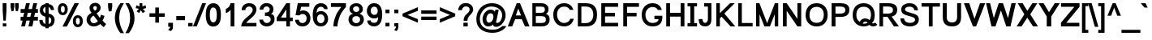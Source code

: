 SplineFontDB: 1.0
FontName: Loma-Bold
FullName: Loma Bold
FamilyName: Loma
Weight: Bold
Copyright: Copyright (c) NECTEC, 2003. All rights reserved.
Version: 0.9.5: 2006-11-23
ItalicAngle: 0
UnderlinePosition: -170
UnderlineWidth: 10
Ascent: 1638
Descent: 410
NeedsXUIDChange: 1
FSType: 0
OS2Version: 0
OS2_WeightWidthSlopeOnly: 0
OS2_UseTypoMetrics: 0
CreationTime: 1153662462
ModificationTime: 1166801010
PfmFamily: 33
TTFWeight: 700
TTFWidth: 5
LineGap: 0
VLineGap: 0
Panose: 2 11 6 4 2 2 2 2 2 4
OS2TypoAscent: 0
OS2TypoAOffset: 1
OS2TypoDescent: 0
OS2TypoDOffset: 1
OS2TypoLinegap: 0
OS2WinAscent: 0
OS2WinAOffset: 1
OS2WinDescent: 0
OS2WinDOffset: 1
HheadAscent: 0
HheadAOffset: 1
HheadDescent: 0
HheadDOffset: 1
OS2Vendor: 'PfEd'
ScriptLang: 3
 1 latn 1 dflt 
 1 thai 4 KUY  PAL  THA  dflt 
 1 thai 1 PAL  
ContextSub: glyph 0 2 ' RQD' 0 0 0 1
 String: 15 uni0E0D uni0E10
 BString: 0 
 FString: 0 
 1
  SeqLookup: 0 'ndsc'
EndFPST
ChainSub: coverage 0 1 'ccmp' 0 0 0 1
 2 0 0
  Coverage: 19 uni0E4B uni0E4B.low
  Coverage: 7 uni0E4D
 2
  SeqLookup: 0 'amni'
  SeqLookup: 1 'G007'
EndFPST
ChainSub: coverage 0 1 'ccmp' 0 0 0 1
 2 0 0
  Coverage: 19 uni0E4A uni0E4A.low
  Coverage: 7 uni0E4D
 2
  SeqLookup: 0 'amni'
  SeqLookup: 1 'G006'
EndFPST
ChainSub: coverage 0 1 'ccmp' 0 0 0 1
 2 0 0
  Coverage: 19 uni0E49 uni0E49.low
  Coverage: 7 uni0E4D
 2
  SeqLookup: 0 'amni'
  SeqLookup: 1 'G005'
EndFPST
ChainSub: coverage 0 1 'ccmp' 0 0 0 1
 2 0 0
  Coverage: 19 uni0E48 uni0E48.low
  Coverage: 7 uni0E4D
 2
  SeqLookup: 0 'amni'
  SeqLookup: 1 'G004'
EndFPST
ChainSub: coverage 0 1 'ccmp' 0 0 0 1
 1 0 1
  Coverage: 15 uni0E0D uni0E10
  FCoverage: 23 uni0E38 uni0E39 uni0E3A
 1
  SeqLookup: 0 'nds0'
EndFPST
ChainSub: coverage 0 1 'ccmp' 0 0 0 1
 1 2 0
  Coverage: 39 uni0E48 uni0E49 uni0E4A uni0E4B uni0E4C
  BCoverage: 23 uni0E38 uni0E39 uni0E3A
  BCoverage: 414 uni0E01 uni0E02 uni0E03 uni0E04 uni0E05 uni0E06 uni0E07 uni0E08 uni0E09 uni0E0A uni0E0B uni0E0C uni0E0D uni0E0E uni0E0F uni0E10 uni0E11 uni0E12 uni0E13 uni0E14 uni0E15 uni0E16 uni0E17 uni0E18 uni0E19 uni0E1A uni0E1B uni0E1C uni0E1D uni0E1E uni0E1F uni0E20 uni0E21 uni0E22 uni0E23 uni0E24 uni0E25 uni0E26 uni0E27 uni0E28 uni0E29 uni0E2A uni0E2B uni0E2C uni0E2D uni0E2E uni0E10.descless uni0E0D.descless dottedcircle
 1
  SeqLookup: 0 'loww'
EndFPST
ChainSub: coverage 0 1 'ccmp' 0 0 0 1
 1 1 0
  Coverage: 39 uni0E48 uni0E49 uni0E4A uni0E4B uni0E4C
  BCoverage: 414 uni0E01 uni0E02 uni0E03 uni0E04 uni0E05 uni0E06 uni0E07 uni0E08 uni0E09 uni0E0A uni0E0B uni0E0C uni0E0D uni0E0E uni0E0F uni0E10 uni0E11 uni0E12 uni0E13 uni0E14 uni0E15 uni0E16 uni0E17 uni0E18 uni0E19 uni0E1A uni0E1B uni0E1C uni0E1D uni0E1E uni0E1F uni0E20 uni0E21 uni0E22 uni0E23 uni0E24 uni0E25 uni0E26 uni0E27 uni0E28 uni0E29 uni0E2A uni0E2B uni0E2C uni0E2D uni0E2E uni0E10.descless uni0E0D.descless dottedcircle
 1
  SeqLookup: 0 'loww'
EndFPST
ChainSub: coverage 0 1 'ccmp' 0 0 0 1
 1 1 0
  Coverage: 7 uni0E4D
  BCoverage: 39 uni0E31 uni0E34 uni0E35 uni0E36 uni0E37
 1
  SeqLookup: 0 'high'
EndFPST
GenTags: 9 sb'ndsc' sb'loww' sb'nds0' sb'amni' sb'G004' sb'G005' sb'G006' sb'G007' sb'high'
TableOrder: GPOS 1
	'kern'
LangName: 1054 "" "" "" "" "" "" "" "" "" "" "" "" "" "" "" "" "" "" "" "+DicONA4NDg0OOQ4hDjgOSA4HDiMOOQ5JDh4ONA4GDjIOFQ4bDjcOSQ4ZDgIONQ5JDh0OOA5IDhkOQA4lDikODw44" 
LangName: 1033 "" "" "" "Nectec UI" "" "" "" "SLThaiUI is a trademark of the NECTEC." "TLWG" "Mr.Sirichai Lerdvorawut" "" "http://www.opentle.org" "http://www.opentle.org" "The use of this font is granted subject to GNU General Public License." "http://www.gnu.org/licenses/gpl.html" 
Encoding: Custom
UnicodeInterp: none
NameList: Adobe Glyph List
DisplaySize: -24
AntiAlias: 1
FitToEm: 1
WinInfo: 114 19 2
BeginPrivate: 1
BlueValues 37 [-11 0 1062 1086 1139 1150 1450 1478]
EndPrivate
TeXData: 1 0 0 524288 262144 174762 543744 -1048576 174762 783286 444596 497025 792723 393216 433062 380633 303038 157286 324010 404750 52429 2506097 1059062 262144
AnchorClass: "AboveBase" mark 0 1 1 0 "BelowBase" mark 0 1 2 0 "AboveMark" mkmk 0 1 3 1 
BeginChars: 274 274
StartChar: .notdef
Encoding: 0 -1 0
Width: 1536
Flags: W
HStem: 0 32<288 1248> 1248 32<288 1248>
VStem: 256 32<32 1248> 1248 32<32 1248>
Fore
256 0 m 1
 256 1280 l 1
 1280 1280 l 1
 1280 0 l 1
 256 0 l 1
288 32 m 1
 1248 32 l 1
 1248 1248 l 1
 288 1248 l 1
 288 32 l 1
EndSplineSet
EndChar
StartChar: NULL
Encoding: 270 0 1
Width: 0
Flags: W
EndChar
StartChar: uni0E4D.high
Encoding: 271 63262 2
Width: 0
VWidth: 2561
Flags: W
TeX: 0 0 0 0
HStem: 1719 104<-290.472 -226.873> 1928 107<-295.127 -230.228>
VStem: -419 104<1842.05 1898> -207 102<1846.83 1908.06>
AnchorPoint: "AboveMark" -261 1740 mark 0
Fore
-261 2035 m 0
 -218 2035 -181 2020 -150 1989 c 1
 -120 1957 -105 1919 -105 1875 c 0
 -105 1832 -120 1796 -150 1765 c 0
 -181 1734 -218 1719 -261 1719 c 0
 -304 1719 -341 1734 -372 1765 c 0
 -403 1796 -419 1832 -419 1875 c 0
 -419 1919 -403 1957 -372 1989 c 0
 -341 2020 -304 2035 -261 2035 c 0
-261 1823 m 0
 -238 1823 -222 1833 -212 1853 c 0
 -209 1860 -207 1867 -207 1875 c 0
 -207 1897 -217 1913 -237 1923 c 0
 -244 1926 -252 1928 -261 1928 c 0
 -284 1928 -300 1918 -310 1898 c 1
 -315 1879 l 1
 -315 1875 l 2
 -315 1853 -305 1837 -284 1828 c 0
 -277 1825 -269 1823 -261 1823 c 0
EndSplineSet
EndChar
StartChar: uni000D
Encoding: 1 13 3
Width: 682
Flags: W
EndChar
StartChar: space
Encoding: 2 32 4
Width: 1024
Flags: W
EndChar
StartChar: exclam
Encoding: 3 33 5
Width: 569
Flags: W
HStem: 0 194<177 400> 1430 20G<169 408>
VStem: 169 239<910.471 1450> 177 223<0 194>
Fore
169 999 m 1xe0
 169 1450 l 1
 408 1450 l 1
 408 999 l 1
 365 365 l 1
 213 365 l 1
 169 999 l 1xe0
177 194 m 1xd0
 400 194 l 1
 400 0 l 1
 177 0 l 1
 177 194 l 1xd0
EndSplineSet
EndChar
StartChar: quotedbl
Encoding: 4 34 6
Width: 727
Flags: W
HStem: 1430 20G<106 336 389 619>
VStem: 106 230<1183.82 1450> 389 230<1182.44 1450>
Fore
156 947 m 1
 106 1217 l 1
 106 1450 l 1
 336 1450 l 1
 336 1217 l 1
 291 947 l 1
 156 947 l 1
437 947 m 1
 389 1217 l 1
 389 1450 l 1
 619 1450 l 1
 619 1217 l 1
 572 947 l 1
 437 947 l 1
EndSplineSet
EndChar
StartChar: numbersign
Encoding: 5 35 7
Width: 1139
Flags: W
HStem: -10 21G<57 297 516 763> 355 240<21 144 414 602 872 1113> 865 240<21 248 518 698 977 1113> 1450 20G<365 605 824 1064>
Fore
57 -10 m 1
 144 355 l 1
 21 355 l 1
 21 595 l 1
 183 595 l 1
 248 865 l 1
 21 865 l 1
 21 1105 l 1
 278 1105 l 1
 365 1470 l 1
 605 1470 l 1
 518 1105 l 1
 737 1105 l 1
 824 1470 l 1
 1064 1470 l 1
 977 1105 l 1
 1113 1105 l 1
 1113 865 l 1
 938 864 l 1
 872 595 l 1
 1113 595 l 1
 1113 355 l 1
 842 355 l 1
 763 -10 l 1
 516 -10 l 1
 602 355 l 1
 384 355 l 1
 297 -10 l 1
 57 -10 l 1
414 595 m 1
 632 595 l 1
 698 865 l 1
 479 865 l 1
 414 595 l 1
EndSplineSet
EndChar
StartChar: dollar
Encoding: 6 36 8
Width: 1139
Flags: W
VStem: 106 210<986.354 1093.15> 462 202<-118 -37 153 599 840 1239 1429 1488> 830 212<262.5 467.851>
Fore
462 -37 m 1
 414 -31 370 -21 330 -6 c 0
 179 51 95 167 79 344 c 1
 76 417 l 1
 285 417 l 1
 285 409 285 409 285 400 c 0
 285 355 291 316 304 284 c 0
 328 225 381 181 462 153 c 1
 462 621 l 1
 386 636 319 666 262 710 c 0
 158 789 106 896 106 1031 c 0
 106 1122 127 1199 169 1264 c 0
 232 1361 329 1416 462 1429 c 1
 462 1488 l 1
 664 1488 l 1
 664 1429 l 1
 878 1405 993 1279 1008 1050 c 1
 805 1050 l 1
 803 1072 797 1094 788 1116 c 0
 763 1179 721 1220 664 1239 c 1
 664 820 l 1
 733 807 794 786 846 755 c 0
 977 679 1042 560 1042 397 c 0
 1042 282 1010 184 946 105 c 0
 875 18 781 -28 664 -35 c 1
 664 -118 l 1
 462 -118 l 1
 462 -37 l 1
462 1241 m 1
 452 1239 442 1237 433 1234 c 0
 369 1212 331 1164 319 1091 c 1
 316 1044 l 1
 316 1028 317 1013 320 999 c 0
 332 925 379 872 462 840 c 1
 462 1241 l 1
704 167 m 1
 741 186 l 1
 800 224 830 291 830 386 c 0
 830 413 827 437 822 458 c 1
 810 495 l 1
 787 546 738 580 664 599 c 1
 664 153 l 1
 704 167 l 1
EndSplineSet
EndChar
StartChar: percent
Encoding: 7 37 9
Width: 1821
Flags: W
HStem: -53 177<1335.5 1429.1> 546 175<1330.3 1427.8> 717 169<388.1 476.5> 1317 174<382.9 476.5>
VStem: 119 191<987.779 1209.53> 554 191<990.647 1214.66> 1067 190<224.802 443.612> 1507 189<226.729 444.668>
Fore
119 1114 m 0xbf
 119 1219 145 1308 197 1380 c 0
 250 1454 326 1491 426 1491 c 0
 521 1491 598 1458 655 1392 c 0
 715 1323 745 1227 745 1104 c 1
 744 986 713 890 654 817 c 1
 597 750 521 717 428 717 c 0
 337 717 264 750 208 815 c 0
 149 884 119 984 119 1114 c 0xbf
431 1317 m 0
 394 1317 366 1301 345 1270 c 0
 322 1235 310 1177 310 1096 c 0
 310 1018 322 964 346 933 c 0
 369 902 398 886 431 886 c 0
 466 886 496 902 519 933 c 0
 542 965 554 1023 554 1107 c 0
 554 1184 542 1239 519 1270 c 0
 496 1301 466 1317 431 1317 c 0
1170 1491 m 1
 1447 1491 l 1
 688 -10 l 1
 411 -10 l 1
 1170 1491 l 1
1067 344 m 0
 1067 449 1093 538 1145 610 c 0
 1198 684 1275 721 1376 721 c 0xdf
 1471 721 1547 688 1604 622 c 0
 1665 552 1696 456 1696 334 c 0
 1696 213 1665 117 1604 47 c 0
 1545 -20 1469 -53 1376 -53 c 0
 1283 -53 1209 -20 1155 46 c 0
 1096 117 1067 217 1067 344 c 0
1381 546 m 0
 1342 546 1312 530 1291 499 c 0
 1268 465 1257 408 1257 329 c 0
 1257 254 1269 202 1293 171 c 0
 1317 140 1346 124 1381 124 c 0
 1418 124 1448 140 1472 171 c 0
 1495 202 1507 258 1507 340 c 0
 1507 415 1495 468 1471 499 c 0
 1447 530 1417 546 1381 546 c 0
EndSplineSet
EndChar
StartChar: ampersand
Encoding: 8 38 10
Width: 1366
Flags: W
HStem: -21 206<467.802 617.565>
VStem: 88 239<336.9 511.1>
Fore
948 140 m 1
 929 119 907 100 883 83 c 0
 794 19 692 -16 576 -22 c 1
 509 -21 l 1
 378 -12 274 37 195 127 c 1
 124 210 88 302 88 403 c 0
 88 602 194 752 407 852 c 1
 384 879 366 902 352 921 c 0
 299 996 272 1076 272 1163 c 0
 272 1256 307 1334 377 1397 c 0
 448 1460 534 1491 637 1491 c 0
 714 1491 783 1471 842 1431 c 1
 877 1403 l 1
 944 1343 977 1268 977 1178 c 0
 977 1171 977 1163 976 1156 c 0
 969 1020 883 908 720 821 c 1
 926 522 l 1
 956 579 979 648 995 727 c 1
 1221 649 l 1
 1192 540 1150 442 1095 357 c 1
 1162 270 1238 195 1324 132 c 1
 1173 -67 l 1
 1101 -19 1026 50 948 140 c 1
609 983 m 1
 642 1000 668 1018 685 1035 c 0
 717 1066 734 1112 737 1171 c 0
 738 1172 738 1174 737 1176 c 0
 737 1196 732 1215 721 1232 c 0
 700 1267 668 1285 627 1286 c 0
 602 1286 579 1278 560 1263 c 0
 531 1240 515 1212 512 1177 c 0
 512 1167 l 0
 512 1114 544 1052 609 983 c 1
530 671 m 1
 503 655 481 640 462 626 c 0
 372 559 327 488 327 411 c 0
 327 354 346 301 384 253 c 0
 402 230 425 212 454 201 c 0
 480 190 509 185 540 185 c 0
 577 185 615 192 653 207 c 0
 721 233 770 273 800 326 c 1
 530 671 l 1
EndSplineSet
EndChar
StartChar: quotesingle
Encoding: 9 39 11
Width: 391
Flags: W
HStem: 1446 20G<61 324>
VStem: 61 263<1185.93 1466>
Fore
107 947 m 1
 61 1221 l 1
 61 1466 l 1
 324 1466 l 1
 324 1221 l 1
 276 947 l 1
 107 947 l 1
EndSplineSet
EndChar
StartChar: parenleft
Encoding: 10 40 12
Width: 682
Flags: W
VStem: 81 276<360.7 768>
Fore
436 -431 m 1
 301 -260 202 -71 141 135 c 0
 101 268 81 400 81 531 c 0
 81 773 138 999 252 1209 c 0
 298 1294 359 1388 436 1491 c 1
 656 1491 l 1
 563 1332 500 1211 466 1130 c 0
 395 961 359 768 357 549 c 0
 357 539 357 539 357 530 c 0
 357 209 457 -111 656 -431 c 1
 436 -431 l 1
EndSplineSet
EndChar
StartChar: parenright
Encoding: 11 41 13
Width: 682
Flags: W
VStem: 378 278<208.6 759.8>
Fore
301 -431 m 1
 79 -431 l 1
 278 -111 378 209 378 530 c 0
 378 742 346 931 281 1097 c 0
 255 1164 188 1296 79 1491 c 1
 301 1491 l 1
 428 1321 518 1165 571 1022 c 0
 628 871 656 707 656 531 c 0
 656 283 587 36 449 -209 c 0
 404 -288 355 -362 301 -431 c 1
EndSplineSet
EndChar
StartChar: asterisk
Encoding: 12 42 14
Width: 797
Flags: W
HStem: 858 633<306 510>
VStem: 303 185<1263.3 1491>
Fore
65 1176 m 1
 107 1357 l 1
 274 1301 l 1
 287 1296 299 1290 310 1284 c 1
 305 1327 303 1365 303 1399 c 1
 306 1491 l 1
 483 1491 l 1
 488 1349 l 1
 487 1328 485 1305 482 1282 c 1
 521 1302 583 1326 667 1353 c 0
 679 1357 679 1357 688 1360 c 1
 721 1179 l 1
 643 1153 582 1137 537 1131 c 2
 513 1128 l 1
 544 1101 592 1048 658 967 c 2
 662 962 l 1
 510 858 l 1
 473 909 433 970 392 1041 c 1
 361 982 324 924 283 869 c 2
 277 862 l 1
 126 968 l 1
 200 1059 248 1115 271 1136 c 1
 102 1167 l 2
 90 1170 78 1173 65 1176 c 1
EndSplineSet
EndChar
StartChar: plus
Encoding: 13 43 15
Width: 1196
Flags: W
HStem: 611 226<114 483 713 1082>
VStem: 483 230<237 611 837 1206>
Fore
483 237 m 1
 483 611 l 1
 114 611 l 1
 114 837 l 1
 483 837 l 1
 483 1206 l 1
 713 1206 l 1
 713 837 l 1
 1082 837 l 1
 1082 611 l 1
 713 611 l 1
 713 237 l 1
 483 237 l 1
EndSplineSet
EndChar
StartChar: comma
Encoding: 14 44 16
Width: 569
Flags: W
VStem: 122 297<-22 231>
Fore
122 -22 m 1
 122 231 l 1
 419 231 l 1
 419 -22 l 2
 419 -127 396 -201 349 -246 c 0
 330 -265 303 -283 268 -300 c 1
 111 -207 l 1
 167 -182 206 -143 229 -88 c 0
 238 -67 243 -45 244 -22 c 1
 122 -22 l 1
EndSplineSet
EndChar
StartChar: hyphen
Encoding: 15 45 17
Width: 682
Flags: W
HStem: 388 266<65 618>
Fore
65 388 m 1
 65 654 l 1
 618 654 l 1
 618 388 l 1
 65 388 l 1
EndSplineSet
EndChar
StartChar: period
Encoding: 16 46 18
Width: 569
Flags: W
HStem: 0 220<154 430>
VStem: 154 276<0 220>
Fore
154 0 m 1
 154 220 l 1
 430 220 l 1
 430 0 l 1
 154 0 l 1
EndSplineSet
EndChar
StartChar: slash
Encoding: 17 47 19
Width: 595
Flags: W
HStem: -10 21G<-110 130> 1450 20G<477 716>
VStem: -110 826<-10 1470>
Fore
-110 -10 m 1
 477 1470 l 1
 716 1470 l 1
 130 -10 l 1
 -110 -10 l 1
EndSplineSet
EndChar
StartChar: zero
Encoding: 18 48 20
Width: 1139
Flags: W
VStem: 86 254<320.3 950.311> 781 259<526.7 981.358>
Fore
86 736 m 0
 86 886 99 1012 126 1115 c 0
 190 1360 336 1482 563 1482 c 0
 598 1482 630 1479 661 1473 c 0
 914 1424 1040 1178 1040 736 c 0
 1040 575 1024 442 993 337 c 0
 926 114 782 -1 563 -10 c 0
 550 -10 538 -10 526 -9 c 0
 233 10 86 259 86 736 c 0
340 735 m 0
 340 416 413 257 560 257 c 0
 574 258 588 259 601 262 c 0
 721 291 781 449 781 735 c 0
 781 765 780 794 779 821 c 0
 766 1082 692 1213 559 1213 c 0
 513 1213 475 1199 444 1171 c 0
 375 1108 340 962 340 735 c 0
EndSplineSet
EndChar
StartChar: one
Encoding: 19 49 21
Width: 1139
Flags: W
HStem: 0 21G<525 763> 1452 20G<525 763>
VStem: 525 238<0 1045>
Fore
763 0 m 1
 525 0 l 1
 525 1045 l 1
 454 964 376 904 289 867 c 0
 266 857 244 849 223 844 c 1
 223 1104 l 1
 314 1147 381 1196 425 1253 c 0
 468 1308 501 1381 525 1472 c 1
 763 1472 l 1
 763 0 l 1
EndSplineSet
KernsSLIFO: 21 -152 0 0
EndChar
StartChar: two
Encoding: 20 50 22
Width: 1139
Flags: W
HStem: 0 223<382 1031> 1273 209<524.992 629.928>
VStem: 794 235<995.618 1146>
Fore
1031 223 m 1
 1031 0 l 1
 62 0 l 1
 71 112 112 223 185 332 c 0
 213 375 245 415 280 450 c 0
 312 482 399 559 540 682 c 0
 585 721 613 746 625 759 c 0
 715 850 769 932 786 1004 c 0
 791 1027 794 1050 794 1074 c 0
 794 1076 794 1076 794 1079 c 0
 793 1146 759 1198 693 1237 c 0
 652 1260 611 1272 568 1273 c 1
 526 1269 l 1
 456 1257 404 1225 369 1172 c 1
 351 1139 l 1
 338 1110 332 1076 331 1039 c 1
 96 1039 l 1
 96 1176 142 1285 234 1367 c 0
 321 1444 433 1482 572 1482 c 0
 713 1482 826 1443 910 1365 c 0
 989 1292 1029 1195 1029 1075 c 0
 1029 972 986 861 901 742 c 0
 888 724 888 724 873 705 c 0
 836 658 769 592 671 509 c 0
 570 423 501 361 464 323 c 0
 431 288 403 255 382 223 c 1
 1031 223 l 1
EndSplineSet
EndChar
StartChar: three
Encoding: 21 51 23
Width: 1139
Flags: W
HStem: -10 216<485.4 670> 1070 21G<104 333> 1268 214<491.253 607.302>
VStem: 740 234<1019.93 1163.5> 805 241<370.9 533.4>
Fore
86 427 m 1xe8
 316 427 l 1
 325 356 357 299 411 256 c 0
 454 223 501 206 553 206 c 0
 643 206 711 237 758 298 c 0
 789 339 805 388 805 445 c 0xe8
 805 513 775 569 715 613 c 0
 664 650 605 668 537 668 c 0
 504 668 472 663 441 654 c 1
 441 882 l 1
 516 883 l 1
 632 891 703 935 728 1016 c 0
 736 1041 740 1071 740 1105 c 0
 740 1150 717 1189 671 1224 c 0
 632 1253 591 1268 549 1268 c 0
 474 1268 416 1242 376 1189 c 1
 357 1158 l 1
 344 1133 336 1103 333 1070 c 1
 104 1070 l 1
 104 1177 141 1270 216 1348 c 0
 292 1427 388 1471 503 1480 c 0
 517 1481 531 1482 545 1482 c 0
 664 1482 764 1448 845 1381 c 0
 931 1310 974 1216 974 1101 c 0xf0
 974 984 950 901 901 850 c 1
 874 827 l 1
 856 814 835 803 812 794 c 1
 926 775 998 712 1028 606 c 1
 1040 548 l 1
 1044 518 1046 485 1046 449 c 0
 1046 321 1002 214 915 129 c 0
 830 46 723 -0 592 -9 c 0
 579 -10 565 -10 552 -10 c 0
 432 -10 328 26 240 98 c 0
 151 171 101 265 88 379 c 0
 87 395 86 411 86 427 c 1xe8
EndSplineSet
EndChar
StartChar: four
Encoding: 22 52 24
Width: 1139
Flags: W
HStem: 0 21G<662 892> 327 225<321 662 892 1070> 1452 20G<662 892>
VStem: 662 230<0 327 552 1077>
Fore
662 0 m 1
 662 327 l 1
 56 327 l 1
 56 552 l 1
 662 1472 l 1
 892 1472 l 1
 892 552 l 1
 1070 552 l 1
 1070 327 l 1
 892 327 l 1
 892 0 l 1
 662 0 l 1
662 552 m 1
 662 1077 l 1
 321 552 l 1
 662 552 l 1
EndSplineSet
EndChar
StartChar: five
Encoding: 23 53 25
Width: 1139
Flags: W
HStem: -10 214<478.609 663.9> 777 230<514.099 640.497> 1244 228<473 988>
VStem: 85 245<277.889 415> 817 240<386.8 579.223>
Fore
85 415 m 1
 330 415 l 1
 336 315 380 250 463 220 c 0
 492 209 523 204 556 204 c 0
 639 204 704 234 751 294 c 0
 792 345 814 412 817 496 c 1
 815 550 l 1
 806 645 764 711 690 748 c 0
 651 767 606 777 553 777 c 1
 503 774 l 1
 446 765 396 736 355 686 c 1
 117 708 l 1
 259 1472 l 1
 988 1472 l 1
 988 1244 l 1
 473 1244 l 1
 404 940 l 1
 454 973 496 994 531 1001 c 0
 549 1005 569 1007 591 1007 c 0
 733 1005 847 957 932 863 c 0
 1015 772 1057 655 1057 512 c 0
 1057 365 1015 243 930 147 c 0
 841 47 723 -5 575 -10 c 0
 566 -10 566 -10 556 -10 c 0
 392 -10 268 44 183 152 c 0
 128 222 96 310 85 415 c 1
EndSplineSet
EndChar
StartChar: six
Encoding: 24 54 26
Width: 1139
Flags: W
HStem: -10 210<505.7 698.1> 764 213<465.9 653.117> 1257 225<489.79 673.071>
VStem: 77 239<701 1001.52> 819 227<384.881 581.356>
Fore
1019 1103 m 1
 807 1104 l 1
 786 1175 743 1221 680 1244 c 0
 655 1253 629 1257 600 1257 c 0
 427 1257 333 1133 316 885 c 0
 316 876 316 867 315 858 c 1
 380 937 471 977 589 977 c 0
 591 977 591 977 594 977 c 0
 717 976 820 932 905 846 c 1
 940 806 l 1
 995 735 1029 652 1041 559 c 0
 1044 532 1046 506 1046 479 c 0
 1045 342 1005 228 926 137 c 0
 844 43 736 -6 602 -10 c 0
 586 -10 l 0
 357 -10 204 103 129 329 c 0
 94 432 77 556 77 701 c 0
 77 1108 186 1356 403 1446 c 0
 462 1470 528 1482 603 1482 c 0
 717 1482 813 1449 892 1383 c 0
 908 1370 923 1355 936 1339 c 0
 991 1273 1019 1194 1019 1103 c 1
351 489 m 0
 351 388 379 310 434 257 c 0
 474 219 524 200 585 200 c 0
 672 200 737 237 779 310 c 0
 806 357 819 414 819 481 c 0
 819 584 789 661 729 712 c 1
 700 733 l 1
 665 754 625 764 579 764 c 0
 492 764 428 727 388 653 c 0
 363 608 351 553 351 489 c 0
EndSplineSet
EndChar
StartChar: seven
Encoding: 25 55 27
Width: 1139
Flags: W
HStem: 0 21G<253 511> 1233 239<97 755>
Fore
97 1233 m 1
 97 1472 l 1
 1046 1472 l 1
 1046 1233 l 1
 986 1170 917 1083 839 973 c 0
 757 858 702 764 675 692 c 0
 588 460 536 272 519 129 c 0
 514 84 511 41 511 0 c 1
 253 0 l 1
 254 243 319 502 446 776 c 0
 496 884 590 1025 727 1198 c 0
 742 1217 742 1217 755 1233 c 1
 97 1233 l 1
EndSplineSet
EndChar
StartChar: eight
Encoding: 26 56 28
Width: 1139
Flags: W
HStem: -10 209<487.4 620.987> 1284 198<480.5 635.373>
VStem: 83 239<334.3 511.661> 142 227<1006.9 1166.6> 761 228<1033.96 1186.1> 812 237<360.745 535.4>
Fore
362 805 m 1xe4
 215 859 142 959 142 1104 c 0
 142 1223 185 1318 270 1388 c 0
 347 1451 444 1482 563 1482 c 0
 690 1482 793 1446 873 1374 c 1
 904 1342 l 1
 961 1275 989 1194 989 1099 c 0xd8
 989 988 940 902 841 841 c 0
 821 828 798 816 773 805 c 1
 886 768 964 710 1005 629 c 0
 1031 577 1046 512 1049 434 c 1
 1047 380 l 1
 1036 279 988 191 903 116 c 0
 819 43 721 1 609 -8 c 0
 594 -9 580 -10 566 -10 c 0
 423 -10 307 31 218 113 c 0
 129 194 84 301 83 434 c 1
 83 439 l 2
 83 584 137 689 244 756 c 0
 279 777 318 794 362 805 c 1xe4
369 1107 m 0
 370 1030 400 975 459 943 c 0
 490 926 526 918 567 918 c 0
 638 918 691 942 727 990 c 0
 750 1021 761 1057 761 1099 c 0
 761 1166 735 1217 683 1251 c 0
 650 1273 610 1284 565 1284 c 0
 500 1284 448 1262 410 1218 c 0
 383 1187 369 1150 369 1107 c 0
322 437 m 0xe4
 322 358 351 295 409 250 c 0
 453 216 506 199 568 199 c 0
 656 199 722 228 767 287 c 0
 797 326 812 375 812 433 c 0
 812 523 775 586 702 623 c 0
 663 642 617 651 563 651 c 0
 464 651 395 620 354 557 c 1
 338 525 l 1
 327 499 322 470 322 437 c 0xe4
EndSplineSet
EndChar
StartChar: nine
Encoding: 27 57 29
Width: 1139
Flags: W
HStem: -10 229<477.964 668.21> 495 227<512.5 691.9> 1257 224<471.1 647.039>
VStem: 113 244<920.815 1081.18> 825 256<432.1 771>
Fore
139 369 m 1
 354 369 l 1
 362 294 405 247 484 228 c 0
 509 222 536 219 566 219 c 0
 671 219 742 257 779 332 c 0
 805 383 820 466 825 579 c 1
 787 541 743 517 693 506 c 0
 659 499 616 495 564 495 c 0
 443 495 340 536 256 619 c 0
 172 701 125 806 115 934 c 0
 114 949 113 965 113 981 c 0
 113 1120 152 1236 230 1329 c 0
 311 1424 416 1475 547 1481 c 0
 555 1482 563 1482 572 1482 c 0
 795 1482 945 1375 1023 1160 c 0
 1062 1054 1081 924 1081 771 c 0
 1081 364 972 116 755 26 c 0
 696 2 630 -10 555 -10 c 0
 441 -10 345 23 266 89 c 0
 182 160 140 254 139 369 c 1
800 982 m 0
 800 1081 773 1155 718 1205 c 1
 691 1226 l 1
 658 1247 621 1257 579 1257 c 0
 496 1257 435 1222 395 1152 c 0
 370 1107 357 1054 357 991 c 0
 357 892 386 818 445 769 c 0
 482 738 529 722 584 722 c 0
 667 722 728 757 765 828 c 0
 788 871 800 922 800 982 c 0
EndSplineSet
EndChar
StartChar: colon
Encoding: 28 58 30
Width: 569
Flags: W
HStem: 0 230<160 415> 832 230<160 415>
VStem: 160 255<0 230 832 1062>
Fore
160 832 m 1
 160 1062 l 1
 415 1062 l 1
 415 832 l 1
 160 832 l 1
160 0 m 1
 160 230 l 1
 415 230 l 1
 415 0 l 1
 160 0 l 1
EndSplineSet
EndChar
StartChar: semicolon
Encoding: 29 59 31
Width: 569
Flags: W
HStem: -20 20G<157 259> 832 230<157 412>
VStem: 157 255<0 205 832 1062> 259 153<-77.9798 0>
Fore
157 832 m 1xe0
 157 1062 l 1
 412 1062 l 1
 412 832 l 1
 157 832 l 1xe0
157 0 m 1
 157 205 l 1
 412 205 l 1
 412 0 l 2xe0
 412 -163 365 -262 270 -297 c 1
 145 -213 l 1
 202 -188 238 -140 251 -71 c 0
 255 -50 258 -27 259 0 c 1xd0
 157 0 l 1
EndSplineSet
EndChar
StartChar: less
Encoding: 30 60 32
Width: 1196
Flags: W
HStem: 226 993<1083 1083>
VStem: 112 971<641 1219>
Fore
112 641 m 1
 112 809 l 1
 1083 1219 l 1
 1083 990 l 1
 423 724 l 1
 1083 455 l 1
 1083 226 l 1
 112 641 l 1
EndSplineSet
EndChar
StartChar: equal
Encoding: 31 61 33
Width: 1196
Flags: W
HStem: 417 218<114 1082> 812 218<114 1082>
Fore
1082 812 m 1
 114 812 l 1
 114 1030 l 1
 1082 1030 l 1
 1082 812 l 1
1082 417 m 1
 114 417 l 1
 114 635 l 1
 1082 635 l 1
 1082 417 l 1
EndSplineSet
EndChar
StartChar: greater
Encoding: 32 62 34
Width: 1196
Flags: W
HStem: 226 993<112 112>
VStem: 112 971<226 641>
Fore
1083 641 m 1
 112 226 l 1
 112 455 l 1
 750 724 l 1
 112 990 l 1
 112 1219 l 1
 1083 809 l 1
 1083 641 l 1
EndSplineSet
EndChar
StartChar: question
Encoding: 33 63 35
Width: 1139
Flags: W
HStem: 0 235<421 695> 1291 213<482.2 651.083>
VStem: 421 274<0 235> 432 242<361 513.1> 813 223<1024.31 1194.6>
Fore
432 361 m 1xd8
 435 478 455 569 490 635 c 0
 505 664 525 692 549 719 c 0
 555 726 585 754 639 803 c 0
 723 881 776 950 798 1009 c 0
 808 1036 813 1062 813 1088 c 0
 813 1170 775 1229 698 1264 c 0
 659 1282 615 1291 568 1291 c 0
 502 1291 445 1264 398 1211 c 1
 373 1177 l 1
 351 1138 l 1
 338 1110 329 1079 324 1046 c 1
 90 1046 l 1
 98 1183 145 1293 232 1377 c 0
 319 1462 430 1504 565 1504 c 0
 696 1504 805 1469 892 1398 c 0
 987 1321 1035 1216 1036 1084 c 0
 1036 1066 1035 1048 1032 1030 c 0
 1019 953 974 870 895 782 c 1
 795 676 l 1
 722 597 682 506 675 401 c 0
 674 388 674 374 674 361 c 1
 432 361 l 1xd8
421 0 m 1xe8
 421 235 l 1
 695 235 l 1
 695 0 l 1
 421 0 l 1xe8
EndSplineSet
EndChar
StartChar: at
Encoding: 34 64 36
Width: 2079
Flags: W
HStem: -431 200<943.615 1312.4> -3 241<850.156 1011.3> 849 235<925.346 1077.68> 1279 214<944.985 1244.57>
VStem: 111 221<305.675 751.5> 502 239<358.3 569.989> 1737 219<577.778 885>
Fore
1161 121 m 1
 1090 38 987 -3 854 -3 c 0
 746 -3 659 44 594 138 c 0
 533 225 502 332 502 461 c 0
 502 599 540 726 615 842 c 0
 684 948 770 1020 872 1058 c 0
 917 1075 964 1084 1011 1084 c 0
 1107 1084 1182 1057 1236 1002 c 0
 1252 986 1265 968 1274 949 c 0
 1275 945 1277 941 1278 938 c 1
 1312 1079 l 1
 1526 1079 l 1
 1380 379 l 1
 1352 285 l 1
 1353 268 l 1
 1356 258 1362 248 1372 238 c 0
 1386 225 1403 219 1422 219 c 0
 1505 219 1577 268 1640 367 c 0
 1693 450 1725 543 1737 647 c 1
 1740 711 l 1
 1740 714 1740 714 1740 716 c 0
 1737 885 1672 1020 1546 1122 c 0
 1430 1217 1281 1269 1100 1279 c 0
 1097 1279 1097 1279 1093 1279 c 2
 1015 1279 l 1
 828 1268 675 1194 555 1056 c 0
 552 1053 550 1051 548 1048 c 0
 404 877 332 690 332 485 c 0
 332 292 386 132 494 7 c 0
 518 -21 544 -46 572 -68 c 0
 678 -151 804 -202 950 -221 c 0
 1001 -228 1058 -231 1120 -231 c 0
 1268 -231 1385 -213 1471 -177 c 0
 1546 -146 1631 -87 1727 0 c 0
 1737 9 1737 9 1748 19 c 1
 2005 19 l 1
 1941 -113 1835 -219 1686 -300 c 0
 1525 -387 1337 -431 1123 -431 c 0
 831 -431 596 -361 418 -222 c 0
 258 -97 161 68 126 273 c 0
 116 334 111 399 111 469 c 0
 111 705 171 911 291 1087 c 0
 424 1280 604 1405 831 1462 c 0
 916 1483 1007 1493 1102 1493 c 0
 1308 1493 1487 1441 1638 1336 c 0
 1713 1283 1776 1220 1827 1147 c 0
 1913 1022 1956 877 1956 713 c 0
 1956 574 1919 438 1844 305 c 0
 1773 178 1683 86 1576 27 c 0
 1504 -13 1430 -33 1354 -33 c 0
 1308 -33 1271 -26 1242 -12 c 0
 1214 2 1193 22 1180 48 c 0
 1170 67 1164 91 1161 121 c 1
906 238 m 0
 987 238 1055 279 1110 361 c 0
 1153 426 1178 500 1186 583 c 1
 1188 643 l 1
 1186 738 1155 801 1094 831 c 0
 1071 843 1044 849 1013 849 c 0
 926 849 856 801 802 704 c 0
 786 675 772 642 761 607 c 0
 748 564 741 520 741 474 c 0
 741 385 763 319 807 276 c 0
 834 251 867 238 906 238 c 0
EndSplineSet
EndChar
StartChar: A
Encoding: 35 65 37
Width: 1366
Flags: W
HStem: 0 21G<-2 273 1079 1368> 433 240<505 833> 1430 20G<559 768>
Fore
559 1450 m 1
 768 1450 l 1
 1368 0 l 1
 1079 0 l 1
 878 433 l 1
 462 433 l 1
 273 0 l 1
 -2 0 l 1
 559 1450 l 1
833 673 m 1
 659 1109 l 1
 505 673 l 1
 833 673 l 1
EndSplineSet
KernsSLIFO: 93 -37 0 0 91 -37 0 0 90 -37 0 0 61 -152 0 0 59 -76 0 0 58 -152 0 0 56 -152 0 0
EndChar
StartChar: B
Encoding: 36 66 38
Width: 1366
Flags: W
HStem: 0 220<384 864.776> 629 213<384 769.92> 1231 219<384 833.906>
VStem: 164 220<220 629 842 1231> 955 231<972.002 1149.6> 1016 241<336.361 510.7>
Fore
164 0 m 1xf4
 164 633 l 1
 164 1450 l 1
 700 1450 l 2
 812 1450 902 1435 970 1406 c 0
 1049 1371 1107 1317 1146 1243 c 0
 1173 1192 1186 1138 1186 1079 c 0xf8
 1186 934 1135 834 1032 778 c 0
 1028 776 1024 774 1021 772 c 1
 1178 726 1257 609 1257 421 c 0
 1257 326 1229 240 1172 164 c 0
 1125 101 1056 56 966 29 c 0
 959 28 953 26 946 24 c 0
 881 8 802 0 709 0 c 2
 164 0 l 1xf4
384 842 m 1
 661 842 l 2
 752 842 819 852 862 871 c 0
 871 875 877 879 882 884 c 0
 913 913 934 943 944 972 c 0
 951 995 955 1023 955 1056 c 0
 954 1128 930 1177 882 1204 c 0
 849 1222 768 1231 637 1231 c 2
 384 1231 l 1
 384 842 l 1
384 220 m 1
 709 220 l 2
 822 220 899 232 939 257 c 0
 953 267 l 0
 983 292 1002 321 1010 355 c 0
 1014 374 1016 396 1016 421 c 0xf4
 1016 490 1000 538 968 567 c 1
 953 579 l 1
 912 608 853 624 776 627 c 1
 683 629 l 1
 384 629 l 1
 384 220 l 1
EndSplineSet
EndChar
StartChar: C
Encoding: 37 67 39
Width: 1479
Flags: W
HStem: -10 220<725.275 916.7> 1257 220<664.939 902.554>
VStem: 102 238<553.6 934.5>
Fore
1168 480 m 1
 1398 480 l 1
 1344 269 1237 126 1077 49 c 0
 994 10 898 -10 791 -10 c 0
 561 -10 385 67 262 221 c 0
 158 352 105 522 102 731 c 0
 102 745 l 0
 102 944 156 1110 264 1241 c 0
 368 1368 506 1444 679 1469 c 0
 716 1474 755 1477 794 1477 c 0
 994 1477 1149 1409 1259 1274 c 1
 1294 1226 l 1
 1328 1174 1354 1115 1373 1050 c 1
 1143 1050 l 1
 1116 1134 1058 1193 968 1228 c 0
 917 1247 857 1257 790 1257 c 0
 643 1257 529 1205 448 1101 c 0
 376 1009 340 891 340 746 c 0
 340 598 380 474 459 373 c 0
 533 280 626 226 739 213 c 0
 755 211 771 210 788 210 c 0
 887 210 975 239 1051 296 c 0
 1120 348 1159 409 1168 480 c 1
EndSplineSet
EndChar
StartChar: D
Encoding: 38 68 40
Width: 1479
Flags: W
HStem: 0 213<390 864.8> 1237 213<390 787>
VStem: 168 222<213 1237> 1143 237<530.6 812.946>
Fore
168 0 m 1
 168 1450 l 1
 673 1450 l 2
 999 1450 1211 1340 1310 1120 c 0
 1357 1017 1380 888 1380 733 c 0
 1380 410 1277 193 1071 82 c 0
 970 27 845 -0 697 0 c 2
 168 0 l 1
390 213 m 1
 675 213 l 2
 821 213 936 262 1021 359 c 0
 1102 452 1142 578 1143 736 c 1
 1139 816 l 1
 1122 999 1044 1124 906 1189 c 0
 839 1221 760 1237 670 1237 c 2
 390 1237 l 1
 390 213 l 1
EndSplineSet
EndChar
StartChar: E
Encoding: 39 69 41
Width: 1366
Flags: W
HStem: 0 229<401 1222> 621 230<401 1021> 1218 232<401 1222>
VStem: 162 239<229 621 851 1218>
Fore
162 0 m 1
 162 1450 l 1
 1222 1450 l 1
 1222 1218 l 1
 401 1218 l 1
 401 851 l 1
 1021 851 l 1
 1021 621 l 1
 401 621 l 1
 401 229 l 1
 1222 229 l 1
 1222 0 l 1
 162 0 l 1
EndSplineSet
EndChar
StartChar: F
Encoding: 40 70 42
Width: 1251
Flags: W
HStem: 0 21G<167 406> 621 230<406 1008> 1218 232<406 1158>
VStem: 167 239<0 621 851 1218>
Fore
167 0 m 1
 167 1450 l 1
 1158 1450 l 1
 1158 1218 l 1
 406 1218 l 1
 406 851 l 1
 1008 851 l 1
 1008 621 l 1
 406 621 l 1
 406 0 l 1
 167 0 l 1
EndSplineSet
KernsSLIFO: 37 -113 0 0 18 -227 0 0 16 -227 0 0
EndChar
StartChar: G
Encoding: 41 71 43
Width: 1479
Flags: W
HStem: -10 220<617.7 903.7> 464 220<905 1164> 1236 241<736.253 929.1>
VStem: 102 237<548.397 887.822>
Fore
1404 684 m 1
 1405 671 1405 657 1405 644 c 1
 1404 546 l 1
 1383 175 1179 -10 791 -10 c 0
 779 -10 767 -10 756 -9 c 0
 538 -1 371 80 254 233 c 0
 153 367 102 538 102 745 c 0
 102 785 104 824 109 862 c 0
 132 1045 202 1191 320 1302 c 0
 445 1419 603 1477 794 1477 c 0
 910 1477 1012 1454 1099 1407 c 0
 1234 1335 1325 1216 1373 1050 c 1
 1115 1050 l 1
 1106 1074 1093 1097 1076 1118 c 1
 1049 1146 l 1
 983 1206 897 1236 790 1236 c 0
 776 1236 762 1235 748 1234 c 0
 635 1224 541 1177 465 1093 c 0
 381 1001 339 885 339 746 c 0
 339 733 339 720 340 707 c 0
 347 568 390 452 467 360 c 0
 550 260 657 210 788 210 c 0
 877 210 955 226 1021 259 c 0
 1100 299 1147 354 1160 425 c 1
 1164 464 l 1
 905 464 l 1
 905 684 l 1
 1404 684 l 1
EndSplineSet
EndChar
StartChar: H
Encoding: 42 72 44
Width: 1479
Flags: W
HStem: 0 21G<164 404 1074 1314> 619 244<404 1074> 1430 20G<164 404 1074 1314>
VStem: 164 240<0 619 863 1450> 1074 240<0 619 863 1450>
Fore
164 0 m 1
 164 1450 l 1
 404 1450 l 1
 404 863 l 1
 1074 863 l 1
 1074 1450 l 1
 1314 1450 l 1
 1314 0 l 1
 1074 0 l 1
 1074 619 l 1
 404 619 l 1
 404 0 l 1
 164 0 l 1
EndSplineSet
EndChar
StartChar: I
Encoding: 43 73 45
Width: 650
Flags: W
HStem: 0 210<25 205 445 625> 1250 200<25 205 445 625>
VStem: 205 240<210 1250>
Fore
625 210 m 1
 625 0 l 1
 25 0 l 1
 25 210 l 1
 205 210 l 1
 205 1250 l 1
 25 1250 l 1
 25 1450 l 1
 625 1450 l 1
 625 1250 l 1
 445 1250 l 1
 445 210 l 1
 625 210 l 1
EndSplineSet
EndChar
StartChar: J
Encoding: 44 74 46
Width: 1024
Flags: W
HStem: -10 225<414.622 547.3> 1235 215<408 645>
VStem: 64 237<330.85 455> 645 220<374.452 1235>
Fore
865 1450 m 1
 865 456 l 2
 865 329 846 233 809 168 c 0
 801 155 792 142 783 129 c 0
 712 36 605 -10 463 -10 c 0
 335 -10 238 24 173 92 c 0
 118 149 84 237 70 358 c 0
 66 390 64 422 64 455 c 1
 301 455 l 1
 305 352 333 280 386 241 c 0
 410 224 437 215 468 215 c 0
 529 215 576 245 609 306 c 0
 633 351 645 406 645 471 c 2
 645 1235 l 1
 408 1235 l 1
 408 1450 l 1
 865 1450 l 1
EndSplineSet
EndChar
StartChar: K
Encoding: 45 75 47
Width: 1366
Flags: W
HStem: 0 21G<150 376> 1430 20G<150 376 1022 1316>
VStem: 150 226<0 499 825 1450>
Fore
150 0 m 1
 150 1450 l 1
 376 1450 l 1
 376 825 l 1
 1022 1450 l 1
 1316 1450 l 1
 659 806 l 1
 1346 0 l 1
 1053 -1 l 1
 479 610 l 1
 376 499 l 1
 376 0 l 1
 150 0 l 1
EndSplineSet
EndChar
StartChar: L
Encoding: 46 76 48
Width: 1139
Flags: W
HStem: 0 219<380 1060> 1430 20G<150 380>
VStem: 150 230<219 1450>
Fore
150 0 m 1
 150 1450 l 1
 380 1450 l 1
 380 219 l 1
 1060 219 l 1
 1060 0 l 1
 150 0 l 1
EndSplineSet
KernsSLIFO: 93 -76 0 0 61 -152 0 0 59 -152 0 0 58 -152 0 0 56 -152 0 0
EndChar
StartChar: M
Encoding: 47 77 49
Width: 1706
Flags: W
HStem: 0 21G<152 372 676 1026 1330 1550> 1430 20G<152 360 1340 1550>
VStem: 152 220<0 762> 1330 220<0 762>
Fore
152 0 m 1
 152 1450 l 1
 360 1450 l 1
 851 202 l 1
 1340 1450 l 1
 1550 1450 l 1
 1550 0 l 1
 1330 0 l 1
 1330 762 l 1
 1026 0 l 1
 676 0 l 1
 372 762 l 1
 372 0 l 1
 152 0 l 1
EndSplineSet
EndChar
StartChar: N
Encoding: 48 78 50
Width: 1479
Flags: W
HStem: 0 21G<156 395 1071 1311> 1430 20G<156 395 1071 1311>
VStem: 156 239<0 975> 1071 240<471 1450>
Fore
156 0 m 1
 156 1450 l 1
 395 1450 l 1
 1071 471 l 1
 1071 1450 l 1
 1311 1450 l 1
 1311 0 l 1
 1071 0 l 1
 395 975 l 1
 395 0 l 1
 156 0 l 1
EndSplineSet
EndChar
StartChar: O
Encoding: 49 79 51
Width: 1593
Flags: W
HStem: -8 228<636.2 970.899> 1246 232<521.5 962.9>
VStem: 104 246<576.119 861.888> 1252 243<564.6 941.209>
Fore
104 714 m 0
 104 955 168 1144 295 1280 c 0
 418 1410 586 1476 801 1478 c 1
 1006 1478 1170 1415 1294 1290 c 0
 1417 1166 1484 999 1495 788 c 0
 1496 769 1496 750 1496 731 c 0
 1496 522 1441 351 1332 218 c 0
 1219 82 1063 7 866 -8 c 0
 844 -9 822 -10 800 -10 c 0
 610 -10 453 46 328 159 c 0
 205 269 133 416 111 601 c 0
 106 638 104 675 104 714 c 0
350 712 m 0
 350 541 398 412 495 325 c 0
 572 255 674 220 800 220 c 0
 975 220 1100 284 1177 413 c 0
 1227 497 1252 603 1252 731 c 0
 1252 914 1202 1051 1103 1142 c 0
 1026 1211 926 1246 803 1246 c 0
 578 1246 436 1145 378 942 c 0
 359 875 350 799 350 712 c 0
EndSplineSet
EndChar
StartChar: P
Encoding: 50 80 52
Width: 1366
Flags: W
HStem: 0 21G<158 402> 580 212<402 881.075> 1236 214<402 825.711>
VStem: 158 244<0 580 792 1236> 1023 254<943.112 1135.7>
Fore
158 0 m 1
 158 1450 l 1
 711 1450 l 2
 956 1450 1121 1395 1204 1285 c 0
 1221 1263 1234 1239 1245 1212 c 0
 1266 1160 1277 1098 1277 1026 c 0
 1277 799 1168 658 950 604 c 0
 885 588 811 580 728 580 c 2
 402 580 l 1
 402 0 l 1
 158 0 l 1
402 792 m 1
 677 792 l 2
 843 792 948 828 993 900 c 0
 1013 931 1023 971 1023 1020 c 0
 1023 1109 985 1170 909 1202 c 0
 855 1225 776 1236 673 1236 c 2
 402 1236 l 1
 402 792 l 1
EndSplineSet
KernsSLIFO: 37 -152 0 0 18 -264 0 0 16 -264 0 0
EndChar
StartChar: Q
Encoding: 51 81 53
Width: 1659
Flags: W
HStem: -14 189<1341.67 1446.99> -10 174<734.308 923.444> 298 205<865.392 980.3> 1251 227<521.5 967.1>
VStem: 104 233<576.119 857.87> 1262 234<523.5 826.977>
Fore
1167 392 m 1x3c
 1224 461 1256 564 1262 699 c 0
 1262 717 1262 717 1262 736 c 0
 1262 919 1211 1055 1110 1146 c 0
 1032 1216 929 1251 802 1251 c 0
 571 1251 426 1150 367 947 c 0
 347 881 337 804 337 717 c 0
 337 541 390 409 497 322 c 0
 516 306 537 292 560 280 c 1
 580 355 627 413 701 454 c 0
 738 475 777 489 820 496 c 0
 845 501 869 503 894 503 c 0
 984 503 1063 477 1130 425 c 1
 1144 415 1156 404 1167 392 c 1x3c
1317 204 m 1
 1334 185 1359 176 1392 175 c 0
 1406 175 1420 177 1435 181 c 0
 1474 190 1506 206 1533 228 c 1
 1659 90 l 1
 1585 21 1498 -14 1399 -14 c 0xbc
 1320 -14 1252 7 1195 50 c 0
 1180 62 1167 75 1156 88 c 1
 1077 36 993 5 904 -5 c 0
 873 -8 839 -10 800 -10 c 0x7c
 610 -10 453 46 328 159 c 0
 205 269 133 416 111 601 c 0
 106 638 104 675 104 714 c 0
 104 955 168 1144 295 1280 c 0
 418 1410 586 1476 801 1478 c 1
 1003 1478 1166 1416 1290 1292 c 0
 1411 1171 1479 1009 1493 806 c 0
 1495 781 1496 756 1496 731 c 0
 1496 474 1436 299 1317 204 c 1
1050 226 m 1
 1010 273 965 297 914 298 c 0
 902 298 889 297 876 294 c 0
 806 281 760 241 738 174 c 1
 762 167 790 164 821 164 c 0x7c
 894 164 959 178 1017 206 c 0
 1030 213 1041 219 1050 226 c 1
EndSplineSet
EndChar
StartChar: R
Encoding: 52 82 54
Width: 1400
Flags: W
HStem: 0 21G<158 384 1072 1387> 580 206<384 663> 1239 211<384 807.555>
VStem: 158 226<0 580 786 1239> 1011 266<939.585 1147.4>
Fore
663 580 m 1
 384 580 l 1
 384 0 l 1
 158 0 l 1
 158 1450 l 1
 711 1450 l 2
 970 1450 1139 1387 1218 1262 c 0
 1257 1201 1277 1122 1277 1026 c 0
 1277 879 1228 766 1130 687 c 0
 1074 642 1005 611 924 596 c 1
 1387 0 l 1
 1072 0 l 1
 663 580 l 1
384 786 m 1
 665 786 l 2
 839 786 947 828 989 912 c 0
 1004 942 1011 978 1011 1020 c 0
 1011 1118 965 1182 872 1213 c 0
 820 1230 750 1239 661 1239 c 2
 384 1239 l 1
 384 786 l 1
EndSplineSet
KernsSLIFO: 61 -37 0 0 59 -37 0 0 58 -37 0 0 56 -37 0 0
EndChar
StartChar: S
Encoding: 53 83 55
Width: 1366
Flags: W
HStem: -10 224<593.674 857.5> 1250 221<527.7 714.23>
VStem: 1022 237<353.2 484.5>
Fore
92 502 m 1
 325 502 l 1
 340 385 397 302 497 255 c 0
 555 228 625 214 708 214 c 0
 823 214 910 241 968 295 c 0
 1004 328 1022 367 1022 413 c 0
 1021 468 1000 510 957 539 c 0
 941 550 921 561 896 572 c 0
 846 593 747 625 598 667 c 0
 455 708 359 742 310 771 c 0
 219 825 166 906 152 1013 c 0
 149 1030 148 1048 148 1067 c 0
 148 1195 200 1296 304 1370 c 0
 399 1437 519 1471 664 1471 c 0
 912 1471 1079 1379 1164 1195 c 0
 1188 1143 1205 1084 1215 1019 c 1
 981 1019 l 1
 953 1163 861 1240 705 1249 c 0
 694 1250 683 1250 672 1250 c 0
 561 1250 480 1226 429 1179 c 1
 409 1157 l 1
 393 1134 385 1109 385 1080 c 0
 386 1033 404 997 439 971 c 0
 452 962 468 953 489 943 c 0
 530 923 658 881 873 816 c 0
 945 795 990 780 1009 773 c 0
 1120 730 1194 669 1229 590 c 0
 1249 545 1259 491 1259 429 c 0
 1259 302 1209 198 1109 116 c 0
 1016 40 898 -2 755 -9 c 0
 742 -10 730 -10 717 -10 c 0
 474 -10 300 56 195 188 c 0
 130 270 95 375 92 502 c 1
EndSplineSet
EndChar
StartChar: T
Encoding: 54 84 56
Width: 1251
Flags: W
HStem: 0 21G<508 748> 1231 219<48 508 748 1210>
VStem: 508 240<0 1231>
Fore
508 0 m 1
 508 1231 l 1
 48 1231 l 1
 48 1450 l 1
 1210 1450 l 1
 1210 1231 l 1
 748 1231 l 1
 748 0 l 1
 508 0 l 1
EndSplineSet
KernsSLIFO: 93 -113 0 0 91 -113 0 0 89 -76 0 0 87 -227 0 0 86 -76 0 0 83 -227 0 0 77 -76 0 0 73 -227 0 0 71 -227 0 0 69 -227 0 0 51 -37 0 0 37 -152 0 0 31 -227 0 0 30 -227 0 0 18 -227 0 0 17 -113 0 0 16 -227 0 0
EndChar
StartChar: U
Encoding: 55 85 57
Width: 1479
Flags: W
HStem: -10 250<633 911.2> 1430 20G<161 411 1065 1314>
VStem: 161 250<419.59 1450> 1065 249<491.79 1450>
Fore
1065 1450 m 1
 1314 1450 l 1
 1314 567 l 2
 1314 182 1123 -10 741 -10 c 0
 437 -10 253 107 188 341 c 0
 170 406 161 482 161 567 c 2
 161 1450 l 1
 411 1450 l 1
 411 568 l 2
 411 442 453 351 537 294 c 0
 590 258 657 240 737 240 c 0
 871 240 965 286 1020 379 c 0
 1050 430 1065 493 1065 568 c 2
 1065 1450 l 1
EndSplineSet
EndChar
StartChar: V
Encoding: 56 86 58
Width: 1366
Flags: W
HStem: 0 21G<577 776> 1430 20G<9 344 1023 1350>
Fore
577 0 m 1
 9 1450 l 1
 344 1450 l 1
 677 471 l 1
 1023 1450 l 1
 1350 1450 l 1
 776 0 l 1
 577 0 l 1
EndSplineSet
KernsSLIFO: 93 -76 0 0 89 -76 0 0 86 -76 0 0 83 -113 0 0 77 -37 0 0 73 -113 0 0 69 -152 0 0 37 -152 0 0 31 -76 0 0 30 -76 0 0 18 -188 0 0 17 -113 0 0 16 -188 0 0
EndChar
StartChar: W
Encoding: 57 87 59
Width: 1933
Flags: W
HStem: 0 21G<366 618 1299 1566> 1430 20G<25 279 822 1092 1626 1897>
Fore
366 0 m 1
 25 1450 l 1
 279 1450 l 1
 513 519 l 1
 822 1450 l 1
 1092 1450 l 1
 1409 519 l 1
 1626 1450 l 1
 1897 1450 l 1
 1566 0 l 1
 1299 0 l 1
 961 999 l 1
 618 0 l 1
 366 0 l 1
EndSplineSet
KernsSLIFO: 93 -18 0 0 89 -37 0 0 86 -37 0 0 83 -37 0 0 73 -37 0 0 69 -76 0 0 37 -76 0 0 31 -37 0 0 30 -37 0 0 18 -113 0 0 17 -37 0 0 16 -113 0 0
EndChar
StartChar: X
Encoding: 58 88 60
Width: 1366
Flags: W
HStem: 0 21G<9 319 1043 1353> 1430 20G<76 386 1003 1313>
Fore
9 0 m 1
 494 756 l 1
 76 1450 l 1
 386 1450 l 1
 681 972 l 1
 1003 1450 l 1
 1313 1450 l 1
 868 756 l 1
 1353 0 l 1
 1043 0 l 1
 681 544 l 1
 319 0 l 1
 9 0 l 1
EndSplineSet
EndChar
StartChar: Y
Encoding: 59 89 61
Width: 1366
Flags: W
HStem: 0 21G<526 810> 1431 20G<6 326 1030 1350>
VStem: 526 284<0 621>
Fore
526 0 m 1
 526 621 l 1
 6 1451 l 1
 326 1451 l 1
 668 887 l 1
 1030 1451 l 1
 1350 1451 l 1
 810 621 l 1
 810 0 l 1
 526 0 l 1
EndSplineSet
KernsSLIFO: 90 -113 0 0 89 -113 0 0 85 -188 0 0 84 -152 0 0 83 -188 0 0 77 -76 0 0 73 -188 0 0 69 -152 0 0 37 -152 0 0 31 -133 0 0 30 -113 0 0 18 -264 0 0 17 -188 0 0 16 -264 0 0
EndChar
StartChar: Z
Encoding: 60 90 62
Width: 1251
Flags: W
HStem: 0 230<375 1200> 1220 230<45 885>
Fore
41 0 m 1
 41 237 l 1
 885 1220 l 1
 45 1220 l 1
 45 1450 l 1
 1213 1450 l 1
 1213 1220 l 1
 375 230 l 1
 1200 230 l 1
 1200 0 l 1
 41 0 l 1
EndSplineSet
EndChar
StartChar: bracketleft
Encoding: 61 91 63
Width: 569
Flags: W
HStem: -407 188<359 536> 1278 188<359 536>
VStem: 139 220<-219 1278> 139 397<-407 -219 1278 1466>
Fore
139 -407 m 1xd0
 139 1466 l 1
 536 1466 l 1
 536 1278 l 1xd0
 359 1278 l 1
 359 -219 l 1xe0
 536 -219 l 1
 536 -407 l 1
 139 -407 l 1xd0
EndSplineSet
EndChar
StartChar: backslash
Encoding: 62 92 64
Width: 569
Flags: W
VStem: -39 648<-25 1491>
Fore
386 -25 m 1
 -39 1491 l 1
 185 1491 l 1
 609 -25 l 1
 386 -25 l 1
EndSplineSet
EndChar
StartChar: bracketright
Encoding: 63 93 65
Width: 569
Flags: W
HStem: -407 188<39 218> 1277 189<39 218>
VStem: 39 397<-407 -219 1277 1466> 218 218<-219 1277>
Fore
436 -407 m 1xe0
 39 -407 l 1
 39 -219 l 1xe0
 218 -219 l 1
 218 1277 l 1xd0
 39 1277 l 1
 39 1466 l 1
 436 1466 l 1
 436 -407 l 1xe0
EndSplineSet
EndChar
StartChar: asciicircum
Encoding: 64 94 66
Width: 961
Flags: W
HStem: 690 801<288 387>
VStem: 54 853<690 690>
Fore
288 690 m 1
 54 690 l 1
 387 1491 l 1
 572 1491 l 1
 907 690 l 1
 676 690 l 1
 479 1209 l 1
 288 690 l 1
EndSplineSet
EndChar
StartChar: underscore
Encoding: 65 95 67
Width: 1139
Flags: W
HStem: -427 190<-31 1162>
Fore
-31 -427 m 1
 -31 -237 l 1
 1162 -237 l 1
 1162 -427 l 1
 -31 -427 l 1
EndSplineSet
EndChar
StartChar: grave
Encoding: 66 96 68
Width: 682
Flags: W
HStem: 1454 20G<60 360>
VStem: 60 435<1194 1474>
Fore
495 1194 m 1
 291 1194 l 1
 60 1474 l 1
 360 1474 l 1
 495 1194 l 1
EndSplineSet
EndChar
StartChar: a
Encoding: 67 97 69
Width: 1139
Flags: W
HStem: -24 179<407.781 566.716> 876 210<457.9 645.119>
VStem: 74 228<213.6 342.473> 776 219<325.938 487 674 740.56>
Fore
792 96 m 1
 719 35 639 -3 551 -16 c 0
 518 -21 480 -24 437 -24 c 0
 320 -24 231 5 168 62 c 0
 105 119 74 191 74 280 c 0
 74 424 152 522 308 573 c 0
 359 590 421 603 492 612 c 0
 600 625 695 645 776 674 c 1
 774 721 l 1
 764 804 715 854 626 870 c 0
 605 874 583 876 558 876 c 0
 481 876 419 855 372 814 c 0
 346 791 328 762 318 729 c 1
 105 759 l 1
 140 926 240 1028 403 1067 c 0
 456 1080 516 1086 584 1086 c 0
 768 1086 889 1039 948 946 c 1
 968 908 l 1
 975 891 981 872 986 851 c 0
 992 820 995 765 995 685 c 2
 995 445 l 2
 995 278 999 172 1006 128 c 0
 1014 83 1029 41 1052 0 c 1
 814 0 l 1
 803 31 795 63 792 96 c 1
775 487 m 1
 718 466 634 448 521 433 c 0
 428 420 367 401 338 376 c 0
 314 355 302 326 302 289 c 0
 302 231 333 191 394 170 c 0
 421 160 452 155 487 155 c 0
 583 155 658 183 713 240 c 0
 728 255 740 272 750 291 c 0
 767 323 775 371 775 434 c 2
 775 487 l 1
EndSplineSet
EndChar
StartChar: b
Encoding: 68 98 70
Width: 1139
Flags: W
HStem: -10 208<505.3 715.9> 870 216<491.9 614.633> 1446 20G<134 358>
VStem: 134 224<990 1466> 134 211<0 84 372.9 648.5> 848 207<423.506 705.2>
Fore
345 0 m 1xec
 134 0 l 1xec
 134 1466 l 1
 358 1466 l 1
 358 990 l 1xf4
 436 1054 518 1086 605 1086 c 0
 747 1086 859 1033 942 926 c 1
 972 881 l 1
 1027 789 1055 678 1055 547 c 0
 1055 374 1012 237 927 136 c 0
 845 39 735 -10 596 -10 c 0
 506 -10 430 15 367 66 c 0
 360 71 352 77 345 84 c 1
 345 0 l 1xec
346 538 m 0
 346 411 376 317 435 257 c 0
 474 218 523 198 582 198 c 0
 685 199 760 244 806 333 c 0
 834 387 848 453 848 531 c 0
 848 665 813 761 743 819 c 0
 718 840 688 854 655 863 c 1
 609 869 l 2
 603 870 596 870 589 870 c 0
 513 870 452 833 405 759 c 0
 366 696 346 623 346 538 c 0
EndSplineSet
EndChar
StartChar: c
Encoding: 69 99 71
Width: 1024
Flags: W
HStem: -10 210<466.1 677.496> 879 207<434.5 643.36>
VStem: 80 225<387.7 589.586> 788 217<332.599 403 696 775.3>
Fore
788 403 m 1
 1005 403 l 1
 1000 244 942 130 832 59 c 0
 789 31 738 12 681 1 c 0
 644 -6 605 -10 563 -10 c 0
 420 -10 305 38 216 135 c 0
 127 232 82 360 80 518 c 0
 80 523 80 523 80 527 c 0
 80 719 131 864 232 963 c 0
 315 1045 426 1086 564 1086 c 0
 701 1086 810 1046 892 967 c 0
 966 896 1003 805 1003 696 c 1
 788 696 l 1
 787 757 758 806 701 842 c 0
 662 867 618 879 571 879 c 0
 466 879 391 831 345 734 c 0
 324 689 311 637 307 577 c 0
 306 562 305 547 305 532 c 0
 305 421 332 336 385 275 c 0
 429 225 488 200 561 200 c 0
 660 200 727 232 763 297 c 0
 779 326 787 362 788 403 c 1
EndSplineSet
EndChar
StartChar: d
Encoding: 70 100 72
Width: 1139
Flags: W
HStem: -10 208<407.1 617.7> 870 216<454.7 631.1> 1446 20G<765 989>
VStem: 68 207<423.506 705.2> 765 224<990 1466> 778 211<0 84 372.9 648.5>
Fore
778 84 m 1xf4
 771 77 763 71 756 66 c 0
 693 15 617 -10 527 -10 c 0
 388 -10 278 39 196 136 c 0
 111 237 68 374 68 547 c 0
 68 702 106 828 181 926 c 0
 264 1033 376 1086 518 1086 c 0
 605 1086 687 1054 765 990 c 1
 765 1466 l 1
 989 1466 l 1xf8
 989 0 l 1
 778 0 l 1
 778 84 l 1xf4
777 538 m 0
 777 623 757 696 718 759 c 0
 671 833 610 870 534 870 c 0
 473 870 421 853 380 819 c 0
 310 761 275 665 275 531 c 0
 275 453 289 387 317 333 c 0
 363 244 438 199 541 198 c 0
 600 198 649 218 688 257 c 0
 747 317 777 411 777 538 c 0
EndSplineSet
EndChar
StartChar: e
Encoding: 71 101 73
Width: 1139
Flags: W
HStem: -10 214<498.8 705.5> 485 190<318 816> 875 211<460.2 615.53>
VStem: 75 243<522 691.656>
Fore
807 333 m 1
 1048 333 l 1
 1023 206 957 113 850 53 c 0
 775 11 685 -10 581 -10 c 0
 388 -10 249 55 163 185 c 0
 104 272 75 385 75 522 c 0
 75 707 124 850 222 951 c 0
 309 1041 426 1086 571 1086 c 0
 731 1086 855 1029 942 916 c 0
 1017 819 1054 693 1055 539 c 0
 1055 521 1054 503 1053 485 c 1
 312 485 l 1
 319 386 355 311 418 260 c 0
 463 223 518 204 582 204 c 0
 677 204 744 232 784 287 c 0
 795 302 802 317 807 333 c 1
318 675 m 1
 816 675 l 1
 803 797 733 863 606 874 c 0
 595 875 584 875 572 875 c 0
 486 875 419 849 371 797 c 1
 349 769 l 1
 333 744 323 717 319 688 c 0
 318 684 318 680 318 675 c 1
EndSplineSet
EndChar
StartChar: f
Encoding: 72 102 74
Width: 569
Flags: W
HStem: 0 21G<153 380> 757 198<19 153 380 536> 1304 211<462 578.218>
VStem: 153 227<0 757 955 1215>
Fore
153 0 m 1
 153 757 l 1
 19 757 l 1
 19 955 l 1
 153 955 l 1
 153 1175 l 2
 153 1318 201 1418 297 1474 c 0
 344 1501 399 1515 462 1515 c 0
 529 1515 589 1506 640 1488 c 1
 640 1277 l 1
 589 1294 555 1303 536 1304 c 0
 524 1304 l 0
 501 1305 481 1302 464 1295 c 0
 408 1273 380 1215 380 1121 c 2
 380 955 l 1
 536 955 l 1
 536 757 l 1
 380 757 l 1
 380 0 l 1
 153 0 l 1
EndSplineSet
KernsSLIFO: 74 -37 0 0
EndChar
StartChar: g
Encoding: 73 103 75
Width: 1139
Flags: W
HStem: -435 219<439.1 697> 0 247<345 658.9> 839 247<414.5 610.617>
VStem: 66 249<335.5 649.937> 773 229<-96.5469 75> 836 166<974 1062>
Fore
102 -74 m 1xf4
 315 -74 l 1
 315 -109 332 -141 367 -169 c 0
 406 -200 458 -216 521 -216 c 0
 678 -216 762 -139 773 16 c 1xf8
 774 75 l 1
 711 25 628 0 525 0 c 0
 380 0 265 53 182 159 c 0
 105 256 66 382 66 537 c 0
 66 702 107 834 190 934 c 0
 273 1035 385 1086 526 1086 c 0
 667 1086 770 1049 836 974 c 1
 836 1062 l 1
 1002 1062 l 1
 1002 144 l 2
 1002 -107 950 -274 846 -356 c 0
 786 -404 697 -430 578 -434 c 2
 522 -435 l 2
 349 -435 228 -388 160 -293 c 0
 121 -240 102 -173 102 -92 c 0
 102 -74 l 1xf4
315 546 m 0
 315 347 390 247 540 247 c 0
 685 247 757 345 757 541 c 0
 757 688 715 781 632 820 c 0
 605 833 573 839 538 839 c 0
 443 839 377 794 341 703 c 0
 324 659 315 607 315 546 c 0
EndSplineSet
EndChar
StartChar: h
Encoding: 74 104 76
Width: 1139
Flags: W
HStem: 0 21G<135 365 770 1000> 1446 20G<135 365>
VStem: 135 230<0 601 1008 1466> 770 230<0 757.9>
Fore
135 0 m 1
 135 1466 l 1
 365 1466 l 1
 365 1008 l 1
 416 1066 495 1095 600 1095 c 0
 749 1095 859 1044 928 941 c 0
 976 870 1000 781 1000 673 c 2
 1000 0 l 1
 770 0 l 1
 770 624 l 2
 770 727 741 791 682 817 c 0
 659 827 630 832 596 832 c 0
 519 832 459 794 415 719 c 0
 382 663 365 601 365 532 c 2
 365 0 l 1
 135 0 l 1
EndSplineSet
EndChar
StartChar: i
Encoding: 75 105 77
Width: 455
Flags: W
HStem: 0 21G<106 346> 1042 20G<106 346> 1218 248<111 342>
VStem: 111 231<0 1062 1218 1466>
Fore
111 1218 m 1
 111 1466 l 1
 342 1466 l 1
 342 1218 l 1
 111 1218 l 1
106 0 m 1
 106 1062 l 1
 346 1062 l 1
 346 0 l 1
 106 0 l 1
EndSplineSet
EndChar
StartChar: j
Encoding: 76 106 78
Width: 455
Flags: W
HStem: -428 215<-67.8438 65> 1042 20G<112 340> 1220 246<112 340>
VStem: 112 228<-117.5 1062 1220 1466>
Fore
112 1220 m 1
 112 1466 l 1
 340 1466 l 1
 340 1220 l 1
 112 1220 l 1
-94 -412 m 1
 -94 -205 l 1
 -59 -210 -38 -213 -29 -213 c 0
 30 -213 70 -193 89 -152 c 0
 104 -120 112 -76 112 -20 c 2
 112 1062 l 1
 340 1062 l 1
 340 -58 l 2
 340 -246 289 -362 186 -406 c 0
 151 -421 111 -428 65 -428 c 0
 8 -428 -45 -423 -94 -412 c 1
EndSplineSet
EndChar
StartChar: k
Encoding: 77 107 79
Width: 1024
Flags: W
HStem: 0 21G<136 356 740 1016> 1042 20G<696 975> 1446 20G<136 356>
VStem: 136 220<0 390 684 1466>
Fore
136 0 m 1
 136 1466 l 1
 356 1466 l 1
 356 684 l 1
 696 1062 l 1
 975 1062 l 1
 592 636 l 1
 1016 0 l 1
 740 0 l 1
 443 484 l 1
 356 390 l 1
 356 0 l 1
 136 0 l 1
EndSplineSet
EndChar
StartChar: l
Encoding: 78 108 80
Width: 455
Flags: W
HStem: 0 21G<104 340> 1446 20G<104 340>
VStem: 104 236<0 1466>
Fore
104 0 m 1
 104 1466 l 1
 340 1466 l 1
 340 0 l 1
 104 0 l 1
EndSplineSet
EndChar
StartChar: m
Encoding: 79 109 81
Width: 1706
Flags: W
HStem: 0 21G<135 362 742 986 1356 1574> 842 244<468.5 643.723 1139.37 1329.5>
VStem: 135 227<0 634.78> 742 244<0 682.324> 1356 218<0 815.9>
Fore
135 0 m 1
 135 1062 l 1
 343 1062 l 1
 343 978 l 1
 411 1050 503 1086 618 1086 c 0
 731 1086 818 1057 879 999 c 0
 896 984 909 967 918 948 c 1
 953 1005 1016 1045 1109 1069 c 0
 1154 1080 1199 1086 1246 1086 c 0
 1440 1086 1548 992 1570 803 c 0
 1573 780 1574 755 1574 729 c 2
 1574 0 l 1
 1356 0 l 1
 1356 669 l 1
 1351 782 1301 839 1206 842 c 1
 1078 842 1006 784 989 668 c 0
 987 652 986 635 986 617 c 2
 986 0 l 1
 742 0 l 1
 742 690 l 2
 742 761 711 807 648 830 c 0
 627 838 603 842 578 842 c 0
 457 842 387 773 368 636 c 0
 364 610 362 582 362 551 c 2
 362 0 l 1
 135 0 l 1
EndSplineSet
EndChar
StartChar: n
Encoding: 80 110 82
Width: 1139
Flags: W
HStem: 0 21G<135 368 776 1000> 828 267<495.647 674.201>
VStem: 135 233<0 613.705 1012 1064> 776 224<0 770.9>
Fore
135 0 m 1
 135 1064 l 1
 368 1064 l 1
 368 1012 l 1
 409 1050 453 1074 500 1085 c 0
 529 1092 563 1095 600 1095 c 0
 749 1095 859 1044 928 941 c 0
 976 870 1000 781 1000 673 c 2
 1000 0 l 1
 776 0 l 1
 776 624 l 2
 776 737 736 803 657 822 c 0
 639 826 619 828 596 828 c 0
 501 828 435 786 398 701 c 0
 378 655 368 599 368 532 c 2
 368 0 l 1
 135 0 l 1
EndSplineSet
EndChar
StartChar: o
Encoding: 81 111 83
Width: 1139
Flags: W
HStem: -11 217<483.124 707.7> 864 222<421.7 642.7>
VStem: 68 241<349 643.608> 821 242<417.813 704.3>
Fore
68 531 m 0
 68 722 120 866 224 964 c 0
 310 1045 424 1086 566 1086 c 0
 728 1086 854 1032 944 924 c 0
 1023 828 1063 702 1063 546 c 0
 1063 306 990 143 843 56 c 0
 768 11 675 -11 566 -11 c 0
 377 -11 240 55 155 187 c 0
 97 276 68 391 68 531 c 0
309 529 m 0
 309 372 357 271 453 228 c 0
 486 213 523 206 566 206 c 0
 689 206 768 266 803 387 c 0
 815 430 821 479 821 534 c 0
 821 665 786 759 716 815 c 0
 675 848 625 864 566 864 c 0
 455 864 379 812 338 708 c 0
 319 658 309 598 309 529 c 0
EndSplineSet
EndChar
StartChar: p
Encoding: 82 112 84
Width: 1139
Flags: W
HStem: -10 216<477.9 655.3> 878 208<492.3 702.9>
VStem: 120 224<-390 86> 120 211<427.5 703.1 992 1076> 834 207<370.8 652.494>
Fore
331 992 m 1xd8
 343 1002 343 1002 353 1010 c 0
 416 1061 492 1086 582 1086 c 0
 721 1086 832 1037 913 940 c 0
 998 839 1041 702 1041 529 c 0
 1041 374 1003 248 928 150 c 0
 846 43 734 -10 591 -10 c 0
 504 -10 422 22 344 86 c 1
 344 -390 l 1
 120 -390 l 1xe8
 120 1076 l 1
 331 1076 l 1
 331 992 l 1xd8
332 538 m 0
 332 453 352 380 391 317 c 0
 438 243 499 206 576 206 c 0
 637 206 688 223 729 257 c 0
 799 315 834 411 834 545 c 0
 834 623 820 689 792 743 c 0
 746 832 672 877 569 878 c 0
 510 878 461 858 422 819 c 0
 362 759 332 665 332 538 c 0
EndSplineSet
EndChar
StartChar: q
Encoding: 83 113 85
Width: 1139
Flags: W
HStem: -10 216<473.7 650.1> 878 208<426.1 636.7>
VStem: 87 207<370.8 652.494> 784 224<-390 86> 797 211<427.5 703.1 992 1076>
Fore
797 1076 m 1xe8
 1008 1076 l 1xe8
 1008 -390 l 1
 784 -390 l 1
 784 86 l 1xf0
 706 22 624 -10 537 -10 c 0
 395 -10 283 43 200 150 c 0
 125 248 87 374 87 529 c 0
 87 702 130 839 215 940 c 0
 297 1037 407 1086 546 1086 c 0
 636 1086 712 1061 775 1010 c 0
 782 1005 790 999 797 992 c 1
 797 1076 l 1xe8
796 538 m 0
 796 665 766 759 707 819 c 0
 668 858 619 878 560 878 c 0
 457 877 382 832 336 743 c 0
 308 689 294 623 294 545 c 0
 294 411 329 315 399 257 c 0
 440 223 492 206 553 206 c 0
 629 206 690 243 737 317 c 0
 776 380 796 453 796 538 c 0
EndSplineSet
EndChar
StartChar: r
Encoding: 84 114 86
Width: 682
Flags: W
HStem: 0 21G<133 380> 1042 20G<133 362>
VStem: 133 229<947 1062> 133 247<0 602.494>
Fore
133 0 m 1xd0
 133 1062 l 1
 362 1062 l 1
 362 947 l 1xe0
 383 986 403 1014 424 1030 c 0
 435 1038 448 1045 463 1052 c 0
 470 1055 479 1058 488 1062 c 0
 514 1072 545 1077 580 1077 c 0
 614 1077 643 1070 668 1055 c 2
 710 1028 l 1
 648 789 l 1
 598 823 l 1
 578 828 l 1
 565 828 l 2
 542 828 521 824 501 817 c 0
 486 811 471 803 457 792 c 0
 416 761 391 699 384 604 c 0
 381 572 380 532 380 484 c 2
 380 0 l 1
 133 0 l 1xd0
EndSplineSet
KernsSLIFO: 18 -113 0 0 16 -113 0 0
EndChar
StartChar: s
Encoding: 85 115 87
Width: 1024
Flags: W
HStem: -11 212<426.138 608.3> 875 211<399.5 588.552>
Fore
63 358 m 1
 291 358 l 1
 299 297 332 253 389 226 c 0
 424 209 466 201 516 201 c 0
 587 201 643 219 682 255 c 0
 701 272 710 289 710 306 c 0
 710 356 693 390 659 408 c 0
 639 419 594 430 523 443 c 0
 382 469 283 498 226 531 c 0
 147 576 103 646 95 739 c 0
 94 752 93 766 93 780 c 0
 94 884 138 964 227 1020 c 0
 296 1064 382 1086 484 1086 c 0
 655 1086 775 1042 845 953 c 0
 884 902 904 839 905 764 c 1
 679 764 l 1
 674 817 640 852 577 867 c 0
 555 872 528 875 497 875 c 0
 422 874 370 856 343 821 c 0
 334 810 329 797 329 783 c 0
 329 781 329 781 329 778 c 0
 332 733 352 702 390 685 c 0
 407 677 450 667 517 654 c 0
 652 629 748 601 805 570 c 0
 858 541 896 503 919 456 c 0
 936 419 945 376 945 325 c 0
 945 218 900 133 810 71 c 0
 731 16 634 -11 517 -11 c 0
 340 -11 213 41 136 145 c 0
 93 202 69 273 63 358 c 1
EndSplineSet
EndChar
StartChar: t
Encoding: 86 116 88
Width: 569
Flags: W
HStem: -13 204<411 526.316> 892 196<18 140 372 497>
VStem: 140 232<227.921 892 1088 1433>
Fore
528 199 m 1
 554 2 l 1
 506 -8 458 -13 411 -13 c 0
 331 -13 275 -4 242 15 c 0
 238 17 l 0
 197 44 169 82 156 130 c 0
 145 170 140 230 140 311 c 2
 140 892 l 1
 18 892 l 1
 18 1088 l 1
 140 1088 l 1
 140 1433 l 1
 372 1433 l 1
 372 1088 l 1
 497 1088 l 1
 497 892 l 1
 372 892 l 1
 372 301 l 2
 372 269 375 248 381 238 c 0
 383 234 383 234 384 232 c 0
 390 222 400 213 413 205 c 0
 428 196 448 191 474 191 c 0
 475 191 493 194 528 199 c 1
EndSplineSet
EndChar
StartChar: u
Encoding: 87 117 89
Width: 1139
Flags: W
HStem: -10 253<461.502 632.977> 1065 20G<104 330 726 969>
VStem: 104 226<331 1085> 726 243<390.939 1085>
Fore
969 1085 m 1
 969 0 l 1
 789 0 l 1
 789 64 l 1
 757 29 698 6 612 -5 c 0
 587 -8 562 -10 537 -10 c 0
 368 -10 247 42 175 147 c 0
 128 215 104 303 104 412 c 2
 104 1085 l 1
 330 1085 l 1
 330 461 l 2
 330 361 367 294 442 261 c 0
 469 249 500 243 534 243 c 0
 641 243 704 292 721 390 c 0
 724 410 726 432 726 456 c 2
 726 1085 l 1
 969 1085 l 1
EndSplineSet
EndChar
StartChar: v
Encoding: 88 118 90
Width: 1024
Flags: W
HStem: 0 21G<429 599> 1042 20G<26 268 760 1000>
VStem: 26 974<1062 1062>
Fore
429 0 m 1
 26 1062 l 1
 268 1062 l 1
 520 360 l 1
 760 1062 l 1
 1000 1062 l 1
 599 0 l 1
 429 0 l 1
EndSplineSet
KernsSLIFO: 18 -152 0 0 16 -152 0 0
EndChar
StartChar: w
Encoding: 89 119 91
Width: 1479
Flags: W
HStem: 0 21G<296 544 956 1200> 1042 20G<6 256 648 832 1236 1463>
Fore
296 0 m 1
 6 1062 l 1
 256 1062 l 1
 424 364 l 1
 648 1062 l 1
 832 1062 l 1
 1069 364 l 1
 1236 1062 l 1
 1463 1062 l 1
 1200 0 l 1
 956 0 l 1
 915 149 843 374 740 676 c 1
 544 0 l 1
 296 0 l 1
EndSplineSet
KernsSLIFO: 18 -113 0 0 16 -113 0 0
EndChar
StartChar: x
Encoding: 90 120 92
Width: 1024
Flags: W
HStem: 0 21G<15 284 732 1009> 1042 20G<44 324 700 981>
VStem: 15 994<0 0>
Fore
15 0 m 1
 346 552 l 1
 44 1062 l 1
 324 1062 l 1
 499 744 l 1
 700 1062 l 1
 981 1062 l 1
 657 562 l 1
 1009 0 l 1
 732 0 l 1
 505 369 l 1
 284 0 l 1
 15 0 l 1
EndSplineSet
EndChar
StartChar: y
Encoding: 91 121 93
Width: 1024
Flags: W
HStem: -422 216<159.564 296.712> 1042 20G<33 292 744 1006>
VStem: 33 973<1062 1062>
Fore
127 -409 m 1
 107 -192 l 1
 141 -201 177 -206 214 -206 c 0
 261 -206 299 -198 327 -183 c 1
 387 -153 417 -110 417 -54 c 0
 417 -37 414 -19 408 0 c 1
 33 1062 l 1
 292 1062 l 1
 525 372 l 1
 744 1062 l 1
 1006 1062 l 1
 624 0 l 1
 611 -123 573 -223 511 -302 c 0
 488 -331 458 -355 420 -375 c 0
 367 -402 307 -418 239 -422 c 1
 185 -421 l 1
 164 -419 144 -415 127 -409 c 1
EndSplineSet
KernsSLIFO: 18 -152 0 0 16 -152 0 0
EndChar
StartChar: z
Encoding: 92 122 94
Width: 1024
Flags: W
HStem: 0 212<344 980> 864 198<60 664>
Fore
40 0 m 1
 40 212 l 1
 664 864 l 1
 60 864 l 1
 60 1062 l 1
 948 1062 l 1
 948 864 l 1
 344 212 l 1
 980 212 l 1
 980 0 l 1
 40 0 l 1
EndSplineSet
EndChar
StartChar: braceleft
Encoding: 93 123 95
Width: 684
Flags: W
VStem: 264 220<-127.625 271.056 795.1 1212.14> 277 211.343<1031.07 1270>
Fore
57 612 m 1x80
 108 613 150 627 183 654 c 0
 215 681 236 717 247 762 c 0
 258 808 263 891 264 1011 c 0x80
 265 1131 269 1217 277 1270 c 0x40
 286 1323 304 1366 332 1401 c 0
 360 1436 395 1460 438 1475 c 0
 467 1486 515 1491 580 1491 c 2
 636 1491 l 1
 636 1280 l 1
 605 1280 l 2
 577 1280 559 1278 550 1273 c 1
 528 1254 l 2
 507 1236 494 1205 489 1160 c 0
 486 1135 484 1075 484 981 c 0
 484 838 468 736 437 676 c 0
 415 634 415 634 409 623 c 0
 384 582 351 551 308 530 c 1
 333 519 354 505 370 486 c 1
 411 426 l 1
 443 382 464 323 475 249 c 0
 481 204 484 119 484 -6 c 0
 484 -93 495 -149 518 -174 c 1
 536 -196 l 1
 546 -207 569 -212 605 -212 c 2
 636 -212 l 1
 636 -431 l 1
 580 -431 l 2
 523 -431 481 -427 456 -420 c 0
 419 -409 388 -394 364 -374 c 0
 340 -353 320 -326 303 -292 c 0
 287 -259 276 -214 270 -157 c 0
 267 -121 265 -48 264 63 c 0
 263 174 258 253 247 298 c 0
 236 344 215 380 183 407 c 0
 150 434 108 448 57 449 c 1
 57 612 l 1x80
EndSplineSet
EndChar
StartChar: bar
Encoding: 94 124 96
Width: 532
Flags: W
VStem: 140 250<-431 1491>
Fore
140 -431 m 1
 140 1491 l 1
 390 1491 l 1
 390 -431 l 1
 140 -431 l 1
EndSplineSet
EndChar
StartChar: braceright
Encoding: 95 125 97
Width: 684
Flags: W
VStem: 199 220<-127.625 271.056 795.1 1212.14>
Fore
626 612 m 1
 626 449 l 1
 575 448 533 434 500 407 c 0
 468 380 447 344 436 298 c 0
 425 253 420 174 419 63 c 0
 418 -48 416 -122 413 -157 c 0
 407 -214 396 -259 380 -292 c 0
 363 -326 343 -353 319 -374 c 0
 295 -394 264 -409 227 -420 c 0
 202 -427 160 -431 103 -431 c 2
 47 -431 l 1
 47 -212 l 1
 78 -212 l 2
 114 -212 137 -207 147 -196 c 1
 165 -174 l 1
 188 -149 199 -93 199 -6 c 0
 199 119 202 204 208 249 c 0
 219 323 240 382 272 426 c 1
 313 486 l 1
 329 505 350 519 375 530 c 1
 332 551 299 581 275 622 c 0
 270 629 261 647 246 676 c 0
 215 736 199 838 199 981 c 0
 199 1075 197 1135 194 1160 c 0
 189 1205 176 1236 155 1254 c 2
 133 1273 l 1
 113 1278 l 2
 105 1279 93 1280 78 1280 c 2
 47 1280 l 1
 47 1491 l 1
 103 1491 l 2
 168 1491 216 1486 245 1475 c 0
 288 1460 323 1436 351 1401 c 0
 379 1366 397 1323 406 1270 c 0
 414 1217 418 1131 419 1011 c 0
 420 891 425 808 436 762 c 0
 447 717 468 681 500 654 c 0
 533 627 575 613 626 612 c 1
EndSplineSet
EndChar
StartChar: asciitilde
Encoding: 96 126 98
Width: 1196
Flags: W
HStem: 531 237<777.939 918.62> 665 237<271.961 421.282>
VStem: 87 1023<645 782 529 905>
Fore
87 529 m 1x60
 87 782 l 1
 158 862 250 902 365 902 c 0x60
 405 902 447 896 491 884 c 0
 535 873 598 850 679 815 c 0
 725 796 759 783 782 777 c 0
 805 771 829 768 852 768 c 0
 895 768 940 781 986 807 c 0
 1033 833 1074 866 1110 905 c 1
 1110 645 l 1
 1067 605 1024 576 980 558 c 0
 937 540 888 531 833 531 c 0xa0
 793 531 755 536 718 545 c 0
 682 554 625 577 546 612 c 0
 467 647 401 665 348 665 c 0
 305 665 265 656 228 638 c 0
 190 619 143 583 87 529 c 1x60
EndSplineSet
EndChar
StartChar: uni00A0
Encoding: 97 160 99
Width: 569
Flags: W
EndChar
StartChar: exclamdown
Encoding: 98 161 100
Width: 680
Flags: W
HStem: 0 21G<228 452> 1059 20G<256 422> 1278 211<238 442>
VStem: 228 224<0 220.979> 238 204<1278 1489> 256 166<858.021 1079>
Fore
442 1278 m 1xe8
 238 1278 l 1
 238 1489 l 1
 442 1489 l 1
 442 1278 l 1xe8
452 0 m 1xf0
 228 0 l 1xf0
 256 1079 l 1
 422 1079 l 1xe4
 452 0 l 1xf0
EndSplineSet
EndChar
StartChar: cent
Encoding: 99 162 101
Width: 1118
Flags: W
HStem: 1455 20G<557 671>
VStem: 114 193<394.5 716.9> 557 114<-361 1 146 971 1116 1475>
Fore
557 2 m 1
 414 19 304 75 228 171 c 0
 152 267 114 396 114 557 c 0
 114 716 153 844 232 943 c 0
 311 1042 419 1099 557 1115 c 1
 557 1475 l 1
 671 1475 l 1
 671 1116 l 1
 729 1114 785 1105 838 1090 c 0
 892 1074 938 1056 975 1037 c 1
 975 837 l 1
 965 837 l 1
 924 871 880 901 833 926 c 0
 786 951 732 968 671 977 c 1
 671 141 l 1
 704 144 736 152 770 164 c 0
 802 176 830 189 853 202 c 0
 877 216 898 230 917 244 c 0
 936 257 952 270 965 281 c 1
 975 281 l 1
 975 83 l 1
 932 63 886 45 840 30 c 0
 792 14 736 4 671 1 c 1
 671 -361 l 1
 557 -361 l 1
 557 2 l 1
557 146 m 1
 557 971 l 1
 480 957 419 915 374 846 c 0
 329 776 307 680 307 557 c 0
 307 432 330 335 376 268 c 0
 421 200 482 159 557 146 c 1
EndSplineSet
EndChar
StartChar: sterling
Encoding: 100 163 102
Width: 1118
Flags: W
HStem: 0 171<261 1031> 613 138<130 291 483 847> 1351 167<620.4 812.8>
VStem: 291 192<474 613 751 1149>
Fore
1031 0 m 1
 89 0 l 1
 89 207 l 1
 163 229 215 272 246 335 c 0
 276 398 291 491 291 613 c 1
 130 613 l 1
 130 751 l 1
 291 751 l 1
 291 1071 l 2
 291 1205 330 1313 407 1395 c 0
 484 1477 585 1518 708 1518 c 0
 773 1518 828 1513 874 1502 c 0
 920 1492 962 1481 1001 1470 c 1
 1001 1264 l 1
 991 1264 l 1
 952 1291 909 1313 862 1328 c 0
 815 1343 770 1351 727 1351 c 0
 645 1351 584 1325 544 1274 c 0
 503 1223 483 1149 483 1052 c 2
 483 751 l 1
 847 751 l 1
 847 613 l 1
 483 613 l 1
 483 552 l 2
 483 474 464 403 424 340 c 0
 386 276 331 223 261 182 c 1
 261 171 l 1
 1031 171 l 1
 1031 0 l 1
EndSplineSet
EndChar
StartChar: currency
Encoding: 101 164 103
Width: 1118
Flags: W
HStem: 326 138<491.1 626.3> 858 138<493.7 628.9>
VStem: 225 143<592.1 732.5> 752 144<589.5 729.9>
Fore
1057 272 m 1
 951 166 l 1
 737 378 l 1
 707 360 679 347 653 338 c 0
 627 330 596 326 560 326 c 0
 529 326 498 331 468 341 c 0
 436 351 409 364 385 379 c 1
 170 164 l 1
 65 273 l 1
 277 486 l 1
 260 513 248 542 238 572 c 0
 230 604 225 633 225 661 c 0
 225 690 230 720 238 750 c 0
 248 779 261 808 278 835 c 1
 65 1051 l 1
 172 1157 l 1
 386 944 l 1
 411 960 438 973 469 982 c 0
 500 991 530 996 560 996 c 0
 595 996 627 991 658 980 c 0
 688 970 714 958 736 945 c 1
 948 1157 l 1
 1057 1052 l 1
 843 836 l 1
 861 807 874 780 883 753 c 0
 892 726 896 696 896 661 c 0
 896 631 891 600 882 570 c 0
 872 538 859 511 843 486 c 1
 1057 272 l 1
752 661 m 0
 752 714 733 760 696 800 c 0
 658 838 613 858 560 858 c 0
 509 858 464 839 426 800 c 0
 387 762 368 716 368 661 c 0
 368 608 387 562 424 522 c 0
 462 484 507 464 560 464 c 0
 611 464 656 483 694 522 c 0
 733 560 752 606 752 661 c 0
EndSplineSet
EndChar
StartChar: yen
Encoding: 102 165 104
Width: 1118
Flags: W
HStem: 0 21G<465 653> 440 138<125 465 653 993>
VStem: 467 184<0 440 578 657>
Fore
1059 1489 m 1
 651 678 l 1
 651 578 l 1
 993 578 l 1
 993 440 l 1
 653 440 l 1
 653 0 l 1
 465 0 l 1
 465 440 l 1
 125 440 l 1
 125 578 l 1
 467 578 l 1
 467 657 l 1
 56 1489 l 1
 266 1489 l 1
 560 850 l 1
 858 1489 l 1
 1059 1489 l 1
EndSplineSet
EndChar
StartChar: brokenbar
Encoding: 103 166 105
Width: 783
Flags: W
VStem: 308 167<-392 406 758 1556>
Fore
475 758 m 1
 308 758 l 1
 308 1556 l 1
 475 1556 l 1
 475 758 l 1
475 -392 m 1
 308 -392 l 1
 308 406 l 1
 475 406 l 1
 475 -392 l 1
EndSplineSet
EndChar
StartChar: section
Encoding: 104 167 106
Width: 1118
Flags: W
HStem: -385 165<391.233 609.091> 1355 164<507.927 720.629>
VStem: 119 189<503.28 615.722> 148 192<1103.12 1252.7> 776 193<-90.4251 36.2955> 810 188<507.4 629.787>
Fore
759 401 m 0xe4
 775 424 788 447 796 468 c 0
 806 490 810 519 810 555 c 0
 810 588 805 616 796 640 c 0
 786 664 773 684 756 699 c 0
 740 714 721 727 700 738 c 0
 679 748 654 757 626 766 c 0
 593 776 593 776 549 788 c 0
 520 797 487 807 450 819 c 1
 437 811 423 801 408 789 c 0
 394 777 378 760 361 738 c 0
 348 721 336 697 324 668 c 0
 314 639 308 609 308 579 c 0
 308 525 321 482 346 450 c 0
 371 418 420 391 492 369 c 0
 526 359 526 359 570 346 c 0
 613 332 613 332 667 315 c 1
 680 323 694 334 711 348 c 0
 728 362 744 380 759 401 c 0xe4
182 -133 m 1
 199 -142 221 -151 246 -162 c 0
 272 -173 297 -182 321 -190 c 0
 352 -200 381 -208 408 -212 c 0
 435 -218 468 -220 509 -220 c 0
 585 -220 648 -204 700 -174 c 0
 750 -142 776 -97 776 -36 c 0
 776 0 770 29 758 52 c 0
 745 74 725 94 698 111 c 0
 670 128 636 142 594 154 c 0
 533 171 533 171 460 192 c 0
 401 209 352 226 314 243 c 0
 274 260 239 283 208 312 c 0
 178 339 156 371 141 407 c 0
 126 443 119 485 119 533 c 0xe8
 119 596 135 655 168 712 c 0
 201 768 251 817 318 858 c 1
 318 865 l 1
 257 898 214 939 188 986 c 0
 161 1033 148 1087 148 1147 c 0
 148 1259 191 1349 276 1417 c 0
 361 1485 479 1519 628 1519 c 0
 685 1519 737 1515 785 1506 c 0
 833 1497 887 1483 946 1462 c 1
 946 1268 l 1
 936 1268 l 1
 876 1298 820 1320 768 1334 c 0
 717 1348 663 1355 607 1355 c 0
 532 1355 469 1340 418 1310 c 0
 366 1279 340 1235 340 1176 c 0
 340 1138 347 1107 360 1083 c 0
 374 1059 394 1039 420 1024 c 0
 446 1008 479 994 520 981 c 0
 560 968 606 955 657 942 c 0
 780 909 867 866 920 814 c 0
 972 761 998 690 998 601 c 0xd4
 998 529 980 466 944 412 c 0
 907 358 859 313 799 277 c 1
 799 270 l 1
 857 239 900 201 928 154 c 0
 955 107 969 53 969 -10 c 0xc8
 969 -59 958 -108 938 -155 c 0
 916 -202 887 -242 848 -274 c 0
 807 -309 757 -337 700 -356 c 0
 642 -375 572 -385 490 -385 c 0
 437 -385 385 -380 333 -371 c 0
 281 -362 227 -347 172 -327 c 1
 172 -133 l 1
 182 -133 l 1
EndSplineSet
EndChar
StartChar: dieresis
Encoding: 105 168 107
Width: 1118
Flags: W
HStem: 1304 195<253 454 666 867>
VStem: 253 201<1304 1499> 666 201<1304 1499>
Fore
867 1304 m 1
 666 1304 l 1
 666 1499 l 1
 867 1499 l 1
 867 1304 l 1
454 1304 m 1
 253 1304 l 1
 253 1499 l 1
 454 1499 l 1
 454 1304 l 1
EndSplineSet
EndChar
StartChar: copyright
Encoding: 106 169 108
Width: 1902
Flags: W
HStem: -210 110<682.9 1221.1> 180 147<872.9 1072.79> 996 147<879.4 1066.8> 1409 110<682.9 1221.1>
VStem: 86 117<383.3 926.7> 531 185<519.6 809.5> 1701 115<383.3 926.7>
Fore
1816 655 m 0
 1816 416 1732 212 1562 44 c 0
 1394 -126 1190 -210 951 -210 c 0
 712 -210 508 -126 340 44 c 0
 170 212 86 416 86 655 c 0
 86 894 170 1097 340 1266 c 0
 508 1435 712 1519 951 1519 c 0
 1190 1519 1394 1435 1562 1266 c 0
 1732 1097 1816 894 1816 655 c 0
1701 655 m 0
 1701 864 1628 1042 1482 1188 c 0
 1335 1336 1159 1409 952 1409 c 0
 745 1409 569 1336 422 1188 c 0
 276 1042 203 864 203 655 c 0
 203 446 276 268 422 121 c 0
 569 -26 745 -100 952 -100 c 0
 1159 -100 1335 -26 1482 121 c 0
 1628 268 1701 446 1701 655 c 0
1274 255 m 1
 1229 235 1185 218 1140 202 c 0
 1095 188 1043 180 982 180 c 0
 843 180 733 221 652 304 c 0
 571 386 531 505 531 660 c 0
 531 813 573 932 656 1016 c 0
 739 1101 848 1143 982 1143 c 0
 1037 1143 1090 1136 1141 1121 c 0
 1192 1106 1236 1089 1274 1070 c 1
 1274 889 l 1
 1258 889 l 1
 1229 914 1190 938 1139 962 c 0
 1088 984 1037 996 986 996 c 0
 904 996 838 969 790 914 c 0
 740 859 716 775 716 660 c 0
 716 552 739 470 786 412 c 0
 833 356 899 327 986 327 c 0
 1042 327 1095 339 1145 364 c 0
 1195 388 1233 411 1258 434 c 1
 1274 434 l 1
 1274 255 l 1
EndSplineSet
EndChar
StartChar: ordfeminine
Encoding: 107 170 109
Width: 1010
Flags: W
HStem: 541 155<381.049 518.441> 1030.26 132.744<389.974 751.319> 1365 154<379.788 595.933>
VStem: 114 172<784 913.86> 708 166<566 657 802 1045 1184 1257.94>
Fore
874 566 m 1
 708 566 l 1
 708 657 l 1
 689 642 689 642 657 618 c 0
 636 603 615 590 594 581 c 0
 567 568 540 558 514 552 c 0
 487 544 451 541 404 541 c 0
 321 541 252 569 197 624 c 0
 142 680 114 752 114 839 c 0
 114 908 128 965 157 1008 c 0
 186 1052 227 1087 280 1112 c 0
 330 1136 393 1153 469 1163 c 0
 545 1173 625 1180 708 1184 c 1
 708 1203 l 2
 708 1238 702 1266 692 1287 c 0
 680 1308 664 1325 643 1337 c 0
 624 1348 600 1356 571 1360 c 0
 542 1363 513 1365 482 1365 c 0
 430 1365 377 1357 324 1342 c 0
 270 1326 230 1313 204 1304 c 1
 189 1304 l 1
 189 1474 l 1
 218 1483 262 1492 320 1503 c 0
 379 1514 433 1519 483 1519 c 0
 611 1519 708 1494 774 1442 c 0
 841 1392 874 1309 874 1194 c 2
 874 566 l 1
708 802 m 1
 708 1045 l 1
 665 1042 614 1038 557 1033 c 0
 500 1028 454 1020 420 1010 c 0
 380 999 348 980 323 954 c 0
 298 929 286 894 286 849 c 0
 286 799 301 761 330 735 c 0
 359 709 403 696 461 696 c 0
 512 696 557 707 598 729 c 0
 638 751 675 775 708 802 c 1
EndSplineSet
EndChar
StartChar: guillemotleft
Encoding: 108 171 110
Width: 1174
Flags: W
HStem: 162 980<613 613>
VStem: 103 940<191 608>
Fore
1043 191 m 1
 555 610 l 1
 555 695 l 1
 1043 1113 l 1
 1043 925 l 1
 726 652 l 1
 1043 379 l 1
 1043 191 l 1
613 162 m 1
 103 608 l 1
 103 697 l 1
 613 1142 l 1
 613 946 l 1
 282 652 l 1
 613 358 l 1
 613 162 l 1
EndSplineSet
EndChar
StartChar: logicalnot
Encoding: 109 172 111
Width: 1490
Flags: W
HStem: 602 160<157 1152>
VStem: 1152 171<57 602>
Fore
1323 57 m 1
 1152 57 l 1
 1152 602 l 1
 157 602 l 1
 157 762 l 1
 1323 762 l 1
 1323 57 l 1
EndSplineSet
EndChar
StartChar: uni00AD
Encoding: 110 173 112
Width: 744
Flags: W
HStem: 388 266<65 618>
Refer: 17 45 N 1 0 0 1 0 0 0
EndChar
StartChar: registered
Encoding: 111 174 113
Width: 1902
Flags: W
HStem: -210 110<682.9 1221.1> 570 126<815 938> 1005 125<815 1032.72> 1409 110<682.9 1221.1>
VStem: 86 117<383.3 926.7> 650 165<215 570 696 1005> 1120 182<793.085 929.294> 1701 115<383.3 926.7>
Fore
1816 655 m 0
 1816 416 1732 212 1562 44 c 0
 1394 -126 1190 -210 951 -210 c 0
 712 -210 508 -126 340 44 c 0
 170 212 86 416 86 655 c 0
 86 894 170 1097 340 1266 c 0
 508 1435 712 1519 951 1519 c 0
 1190 1519 1394 1435 1562 1266 c 0
 1732 1097 1816 894 1816 655 c 0
1701 655 m 0
 1701 864 1628 1042 1482 1188 c 0
 1335 1336 1159 1409 952 1409 c 0
 745 1409 569 1336 422 1188 c 0
 276 1042 203 864 203 655 c 0
 203 446 276 268 422 121 c 0
 569 -26 745 -100 952 -100 c 0
 1159 -100 1335 -26 1482 121 c 0
 1628 268 1701 446 1701 655 c 0
1448 215 m 1
 1221 215 l 1
 938 570 l 1
 815 570 l 1
 815 215 l 1
 650 215 l 1
 650 1130 l 1
 929 1130 l 2
 992 1130 1041 1128 1078 1123 c 0
 1114 1118 1151 1105 1188 1084 c 0
 1228 1061 1257 1034 1275 1002 c 0
 1293 970 1302 929 1302 879 c 0
 1302 812 1284 758 1246 715 c 0
 1210 672 1161 639 1102 615 c 1
 1448 215 l 1
1120 868 m 0
 1120 893 1116 914 1108 932 c 0
 1100 950 1086 965 1066 978 c 0
 1049 989 1031 996 1010 1000 c 0
 989 1003 963 1005 930 1005 c 2
 815 1005 l 1
 815 696 l 1
 913 696 l 2
 945 696 975 699 1003 706 c 0
 1031 712 1054 723 1071 738 c 0
 1088 753 1101 771 1108 791 c 0
 1116 811 1120 837 1120 868 c 0
EndSplineSet
EndChar
StartChar: macron
Encoding: 112 175 114
Width: 1118
Flags: W
HStem: 1659 130<-16 1134>
Fore
1134 1659 m 1
 -16 1659 l 1
 -16 1789 l 1
 1134 1789 l 1
 1134 1659 l 1
EndSplineSet
EndChar
StartChar: degree
Encoding: 113 176 115
Width: 964
Flags: W
HStem: 755 152<401.4 565.2> 1363 152<398.8 565.2>
VStem: 101 157<1050.5 1218.2> 706 157<1053.1 1218.2>
Fore
863 1135 m 0
 863 1028 826 938 753 865 c 0
 680 792 589 755 482 755 c 0
 376 755 286 791 212 864 c 0
 138 937 101 1027 101 1135 c 0
 101 1242 138 1332 211 1405 c 0
 284 1478 375 1515 482 1515 c 0
 589 1515 680 1478 753 1405 c 0
 826 1332 863 1242 863 1135 c 0
706 1135 m 0
 706 1199 685 1253 642 1297 c 0
 599 1341 546 1363 482 1363 c 0
 418 1363 365 1341 322 1297 c 0
 279 1253 258 1199 258 1135 c 0
 258 1070 280 1015 324 972 c 0
 367 929 420 907 482 907 c 0
 546 907 599 929 642 974 c 0
 685 1018 706 1072 706 1135 c 0
EndSplineSet
EndChar
StartChar: plusminus
Encoding: 114 177 116
Width: 1490
Flags: W
HStem: 159 158<162 662 828 1328> 739 158<162 662 828 1328>
VStem: 662 166<317 739 897 1402>
Fore
1328 159 m 1
 162 159 l 1
 162 317 l 1
 662 317 l 1
 662 739 l 1
 162 739 l 1
 162 897 l 1
 662 897 l 1
 662 1402 l 1
 828 1402 l 1
 828 897 l 1
 1328 897 l 1
 1328 739 l 1
 828 739 l 1
 828 317 l 1
 1328 317 l 1
 1328 159 l 1
EndSplineSet
EndChar
StartChar: uni00B2
Encoding: 115 178 117
Width: 1010
Flags: W
HStem: 566 144<373 866> 1371 148<377.984 527.709>
VStem: 619 185<1153.87 1288.38>
Fore
866 566 m 1
 185 566 l 1
 185 718 l 1
 262 777 262 777 332 832 c 0
 380 868 418 900 447 929 c 0
 518 997 564 1050 586 1088 c 0
 608 1127 619 1173 619 1227 c 0
 619 1273 605 1308 576 1334 c 0
 547 1358 508 1371 457 1371 c 0
 411 1371 364 1361 318 1341 c 0
 270 1321 233 1300 206 1279 c 1
 191 1279 l 1
 191 1458 l 1
 233 1476 280 1491 330 1502 c 0
 382 1513 432 1519 481 1519 c 0
 585 1519 665 1493 720 1440 c 0
 776 1388 804 1321 804 1239 c 0
 804 1182 791 1128 764 1076 c 0
 738 1023 689 965 617 900 c 0
 582 869 542 837 496 802 c 0
 427 751 427 751 373 710 c 1
 866 710 l 1
 866 566 l 1
EndSplineSet
EndChar
StartChar: uni00B3
Encoding: 116 179 118
Width: 1010
Flags: W
HStem: 542 139<378.14 553.376> 968 139<334 521.018> 1380 139<394.157 554.152>
VStem: 641 173<1205.6 1303.04> 665 172<763.6 888.4>
Fore
837 828 m 0xe8
 837 781 827 738 807 700 c 0
 787 663 761 633 729 611 c 0
 694 586 656 569 614 558 c 0
 574 547 527 542 474 542 c 0
 419 542 368 547 320 557 c 0
 273 567 227 581 184 600 c 1
 184 775 l 1
 201 775 l 1
 226 752 264 730 315 710 c 0
 366 691 418 681 471 681 c 0
 527 681 573 693 610 718 c 0
 647 742 665 778 665 826 c 0xe8
 665 874 650 910 622 933 c 0
 592 956 543 968 474 968 c 2
 334 968 l 1
 334 1107 l 1
 459 1107 l 2
 517 1107 562 1120 594 1145 c 0
 625 1170 641 1205 641 1249 c 0
 641 1289 627 1321 600 1344 c 0
 573 1368 530 1380 472 1380 c 0
 428 1380 380 1370 330 1349 c 0
 278 1328 241 1306 216 1283 c 1
 199 1283 l 1
 199 1458 l 1
 242 1476 288 1491 338 1502 c 0
 388 1513 439 1519 492 1519 c 0
 593 1519 672 1496 729 1449 c 0
 786 1402 814 1346 814 1281 c 0xf0
 814 1223 798 1175 766 1138 c 0
 733 1100 691 1072 640 1055 c 1
 640 1047 l 1
 693 1036 740 1013 778 976 c 0
 818 940 837 891 837 828 c 0xe8
EndSplineSet
EndChar
StartChar: acute
Encoding: 117 180 119
Width: 1118
Flags: W
HStem: 1302 374<598 871>
VStem: 449 422<1302 1676>
Fore
871 1676 m 1
 598 1302 l 1
 449 1302 l 1
 628 1676 l 1
 871 1676 l 1
EndSplineSet
EndChar
StartChar: mu
Encoding: 118 181 120
Width: 1163
Flags: W
HStem: -17 181<489.251 666.626>
VStem: 136 188<-412 115 275 1117> 839 188<275 1117> 855 172<0 116>
Fore
1027 0 m 1xd0
 855 0 l 1
 855 116 l 1xd0
 849 116 l 1
 809 74 769 41 728 18 c 0
 688 -5 638 -17 578 -17 c 0
 517 -17 468 -5 433 18 c 0
 398 41 361 74 324 115 c 1
 324 -412 l 1
 136 -412 l 1
 136 1117 l 1
 324 1117 l 1
 324 275 l 1
 352 242 387 215 429 194 c 0
 471 174 521 164 578 164 c 0
 638 164 688 174 730 193 c 0
 770 212 807 240 839 275 c 1
 839 1117 l 1
 1027 1117 l 1xe0
 1027 0 l 1xd0
EndSplineSet
EndChar
StartChar: paragraph
Encoding: 119 182 121
Width: 1118
Flags: W
HStem: 1359 130<655 842>
VStem: 515 140<-363 593> 842 140<-363 1359>
Fore
982 -363 m 1
 842 -363 l 1
 842 1359 l 1
 655 1359 l 1
 655 -363 l 1
 515 -363 l 1
 515 593 l 1
 378 596 267 639 183 722 c 0
 99 805 57 914 57 1050 c 0
 57 1188 100 1296 187 1373 c 0
 274 1450 398 1489 560 1489 c 2
 982 1489 l 1
 982 -363 l 1
EndSplineSet
EndChar
StartChar: periodcentered
Encoding: 120 183 122
Width: 724
Flags: W
HStem: 832 285<243 482>
VStem: 243 239<832 1117>
Fore
482 832 m 1
 243 832 l 1
 243 1117 l 1
 482 1117 l 1
 482 832 l 1
EndSplineSet
EndChar
StartChar: cedilla
Encoding: 121 184 123
Width: 1118
Flags: W
HStem: -423 150<364.259 524.825>
VStem: 614 159<-185.915 -8.19973>
Fore
767 20 m 1
 768 8 769 -7 770 -26 c 0
 772 -44 773 -65 773 -89 c 0
 773 -197 744 -280 686 -337 c 0
 628 -394 555 -423 466 -423 c 0
 441 -423 412 -421 379 -417 c 0
 346 -413 316 -407 289 -399 c 1
 289 -239 l 1
 298 -239 l 1
 314 -246 335 -254 361 -262 c 0
 387 -269 413 -273 440 -273 c 0
 503 -273 547 -260 574 -234 c 0
 601 -207 614 -165 614 -107 c 0
 614 -90 614 -71 613 -50 c 0
 612 -29 611 -6 610 20 c 1
 767 20 l 1
EndSplineSet
EndChar
StartChar: uni0E01
Encoding: 122 3585 124
Width: 1240
Flags: W
HStem: 0 21G<188 408 862 1082> 929 220<486.2 819.867>
VStem: 188 220<0 488.667> 862 220<0 857.6>
Fore
1082 673 m 2
 1082 0 l 1
 862 0 l 1
 862 657 l 2
 862 838.333 782.667 929 624 929 c 0
 518 929 440 896.333 390 831 c 1
 464 795 516 739 546 663 c 1
 541.333 661 511.333 627.667 456 563 c 0
 424 526.333 408 459.667 408 363 c 2
 408 0 l 1
 188 0 l 1
 188 363 l 2
 188 448.333 197.333 509.333 216 546 c 0
 230.667 575.333 264 617 316 671 c 1
 269.333 726.333 203.333 766.667 118 792 c 1
 130.667 854.667 166.667 917 226 979 c 0
 331.333 1092.33 464 1149 624 1149 c 0
 774.667 1149 891.333 1102 974 1008 c 0
 1046 926.667 1082 815 1082 673 c 2
EndSplineSet
EndChar
StartChar: uni0E02
Encoding: 123 3586 125
Width: 1400
Flags: W
HStem: 0 210<757 997> 1119 20G<997 1217>
VStem: 388 132<704.55 793.667> 537 220<210 637.4> 997 220<210 1139>
Fore
302 662 m 1
 321 660 l 1
 344.333 662 363.333 676 378 702 c 0
 384 712.667 387.333 720.667 388 726 c 2
 389 765 l 2
 385.667 793.667 371.667 813.333 347 824 c 0
 341.667 826.667 336 828 330 828 c 1
 314 825 l 1
 304.667 820.333 296.667 812.333 290 801 c 0
 281.333 786.333 275 771 271 755 c 0
 267.667 738.333 266 725.333 266 716 c 2
 269 694 l 1
 274.333 677.333 285.333 666.667 302 662 c 1
884 771 m 1
 799.333 688.333 757 623 757 575 c 2
 757 298 l 2
 757 256 757 256 757 210 c 1
 840 210 840 210 876 210 c 0
 954 210 954 210 997 210 c 1
 997 276 997 276 997 298 c 2
 997 1139 l 5
 1217 1139 l 1
 1217 298 l 2
 1217 110 1217 110 1217 0 c 1
 994 0 994 0 875 0 c 0
 722 0 722 0 537 0 c 1
 537 168 537 168 537 298 c 2
 537 575 l 2
 537 623 576.667 685.667 656 763 c 2
 664 771 l 1
 660 823 644.333 865.667 617 899 c 0
 588.333 935 549 953 499 953 c 0
 491 953 484.667 952.667 480 952 c 0
 446.667 949.333 422.333 939.667 407 923 c 2
 406 922 l 1
 406 920.667 405.667 920 405 920 c 1
 456.333 914 491.333 880.667 510 820 c 0
 516.667 798 520 774 520 748 c 0
 520 684.667 499 632 457 590 c 2
 431 568 l 2
 396.333 543.333 355 531 307 531 c 0
 296.333 531 288 531.333 282 532 c 0
 200.667 539.333 144.333 582 113 660 c 0
 98.3333 696 91 739 91 789 c 0
 91 800.333 91.3333 809 92 815 c 0
 102 911.667 137.667 987.667 199 1043 c 0
 270.333 1107 351 1142 441 1148 c 0
 448.333 1148.67 460 1149 476 1149 c 0
 568 1149 648 1128 716 1086 c 0
 733.333 1076 749.333 1063.67 764 1049 c 0
 802 1012.33 833.667 960.667 859 894 c 0
 875.667 850.667 884 809.667 884 771 c 1
EndSplineSet
EndChar
StartChar: uni0E03
Encoding: 124 3587 126
Width: 1450
Flags: W
HStem: 0 210<810 1050> 1119 20G<1050 1270>
VStem: 366 132<630.55 719.667> 590 220<210 637.4> 1050 220<210 1139>
Fore
280 588 m 1
 299 586 l 1
 322.333 588 341.333 602 356 628 c 0
 362 638.667 365.333 646.667 366 652 c 2
 367 691 l 2
 363.667 719.667 349.667 739.333 325 750 c 0
 319.667 752.667 314 754 308 754 c 1
 292 751 l 1
 282.667 746.333 274.667 738.333 268 727 c 0
 259.333 712.333 253 697 249 681 c 0
 245.667 664.333 244 651.333 244 642 c 0
 244 614 256 596 280 588 c 1
663 929 m 1
 567 857 466 857 360 929 c 1
 342 904.333 330.333 883.333 325 866 c 2
 324.333 865.333 324 864 324 862 c 1
 403.333 862 456.333 826.667 483 756 c 0
 493 729.333 498 702 498 674 c 0
 498 610.667 477 558 435 516 c 0
 395.667 476.667 346 457 286 457 c 0
 274.667 457 266 457.333 260 458 c 0
 192 464 140.667 500.333 106 567 c 0
 84.6667 608.333 74 653.667 74 703 c 0
 74 712.333 74.6667 725 76 741 c 0
 87.3333 821.667 102.333 882.333 121 923 c 0
 133 948.333 148.667 973.667 168 999 c 0
 206.667 1048.33 253.667 1090 309 1124 c 0
 331 1136.67 348 1145 360 1149 c 1
 519 1041 l 1
 663 1149 l 1
 708.333 1137 751.667 1111.67 793 1073 c 0
 801.667 1065 809.667 1057 817 1049 c 0
 855 1012.33 886.667 960.667 912 894 c 0
 928.667 850.667 937 809.667 937 771 c 1
 852.333 688.333 810 623 810 575 c 2
 810 298 l 2
 810 256 810 256 810 210 c 1
 893 210 893 210 929 210 c 0
 1007 210 1007 210 1050 210 c 1
 1050 276 1050 276 1050 298 c 2
 1050 1139 l 1
 1270 1139 l 1
 1270 298 l 2
 1270 110 1270 110 1270 0 c 1
 1047 0 1047 0 929 0 c 0
 776 0 776 0 590 0 c 1
 590 168 590 168 590 298 c 2
 590 575 l 2
 590 623.667 627 680.333 701 745 c 0
 706.333 750.333 716.333 759 731 771 c 1
 727.667 806.333 714.667 845 692 887 c 0
 683.333 903 673.667 917 663 929 c 1
EndSplineSet
EndChar
StartChar: uni0E04
Encoding: 125 3588 127
Width: 1370
Flags: W
HStem: 0 21G<251 491 980 1200> 305 110<677.405 747.537> 929 220<587.067 758.049>
VStem: 169 220<555.086 735.725> 798 119<465.737 546.517> 980 220<0 733.835>
Fore
775 565 m 1
 765 571 755.667 574 747 574 c 0
 725.667 574 704.667 558.667 684 528 c 0
 666.667 502.667 658 481.333 658 464 c 0
 658 448 665 435 679 425 c 0
 687.667 418.333 698 415 710 415 c 0
 736.667 415 760.667 429 782 457 c 0
 792.667 471.667 798 487.667 798 505 c 0
 798 526.333 790.333 546.333 775 565 c 1
421 384 m 1
 455 476 478 533 490 555 c 0
 495.333 566.333 502 578 510 590 c 0
 543.333 642.667 589 680 647 702 c 0
 673 711.333 697.333 716 720 716 c 0
 732.667 716 746.333 714.333 761 711 c 0
 800.333 701 836.667 676.333 870 637 c 0
 888 615 899.333 595 904 577 c 2
 912.667 557 917 536 917 514 c 0
 917 471.333 900.333 429.333 867 388 c 0
 829.667 342 790 315.333 748 308 c 2
 707 305 l 1
 702 305 l 2
 670.667 305.667 644.667 314.333 624 331 c 0
 620.667 334.333 618.667 336.667 618 338 c 1
 602 320 573.333 254.333 532 141 c 0
 506 68.3333 492.333 21.3333 491 0 c 1
 251 0 l 1
 251 108 l 2
 251 147.333 238.667 226.667 214 346 c 0
 184 492 169 603.333 169 680 c 0
 169 722 172.667 761.333 180 798 c 0
 202.667 908.667 258.667 994.667 348 1056 c 0
 422 1106.67 508 1136.67 606 1146 c 0
 628.667 1148 653.667 1149 681 1149 c 2
 751 1146 l 2
 835.667 1136.67 913.667 1112.67 985 1074 c 0
 1043 1042.67 1088 1004 1120 958 c 0
 1164.67 897.333 1190.33 827.667 1197 749 c 0
 1199 727 1200 703 1200 677 c 2
 1200 0 l 1
 980 0 l 1
 980 664 l 2
 980 715.333 972.333 754.667 957 782 c 0
 925 839.333 873 881.333 801 908 c 0
 761.667 922 723 929 685 929 c 0
 609.667 929 541.667 905 481 857 c 0
 449 833 426.333 805.333 413 774 c 0
 397 738 389 695.667 389 647 c 0
 389 610.333 396.333 547.667 411 459 c 0
 417 421.667 420.333 396.667 421 384 c 1
EndSplineSet
EndChar
StartChar: uni0E05
Encoding: 126 3589 128
Width: 1370
Flags: W
HStem: 0 21G<238 478 967 1187> 305 110<664.643 734>
VStem: 155 221<576.005 765.614> 967 220<0 755.266>
Fore
762 565 m 1
 752 571 742.333 574 733 574 c 0
 711.667 574 690.667 558.667 670 528 c 0
 653.333 503.333 645 482 645 464 c 0
 645 448 652 435 666 425 c 0
 674.667 418.333 684.667 415 696 415 c 0
 724 415 748.333 429 769 457 c 0
 780.333 472.333 785.333 488.333 784 505 c 0
 784 527.667 776.667 547.667 762 565 c 1
399 802 m 0
 383.667 765.333 376 720.667 376 668 c 0
 376 632 383.667 561.333 399 456 c 0
 403 426 406 402 408 384 c 1
 441.333 473.333 464 530.333 476 555 c 0
 485.333 571 492.333 582.667 497 590 c 0
 531 642.667 576.333 680 633 702 c 0
 659 711.333 683.333 716 706 716 c 0
 719.333 716 733.333 714.333 748 711 c 0
 787.333 701 823.667 676.333 857 637 c 0
 873.667 616.333 884.667 596.333 890 577 c 0
 899.333 555 904 534 904 514 c 0
 904 471.333 887 429.333 853 388 c 0
 815.667 342 776 315.333 734 308 c 2
 694 305 l 1
 689 305 l 2
 656.333 305.667 630.333 314.333 611 331 c 0
 607.667 334.333 605.667 336.667 605 338 c 1
 587 318 558.333 252.333 519 141 c 0
 491.667 65 478 18 478 0 c 1
 238 0 l 1
 238 108 l 2
 238 143.333 225.333 226 200 356 c 0
 170 510 155 626.667 155 706 c 0
 155 751.333 159 791.333 167 826 c 0
 190.333 936.667 246.333 1022.67 335 1084 c 0
 387 1120 446.333 1141.67 513 1149 c 1
 677 1033 l 1
 850 1149 l 1
 962 1123.67 1047.67 1069.33 1107 986 c 0
 1160.33 912.667 1187 809.667 1187 677 c 2
 1187 0 l 1
 967 0 l 1
 967 664 l 2
 967 734 959.333 782.667 944 810 c 0
 922 849.333 890.667 882.333 850 909 c 1
 677 795 l 1
 513 909 l 1
 458.333 885.667 420.333 850 399 802 c 0
EndSplineSet
EndChar
StartChar: uni0E06
Encoding: 127 3590 129
Width: 1520
Flags: W
HStem: -10 21G<600 616> 1119 20G<1139 1359>
VStem: 356 132<630.55 719.667> 580 220<507 623.667> 1138 221<269.491 1139>
Fore
270 588 m 1
 289 586 l 1
 312.333 588 331.333 602 346 628 c 0
 352 638.667 355.333 646.667 356 652 c 2
 357 691 l 2
 353.667 719.667 339.667 739.333 315 750 c 0
 309.667 752.667 304 754 298 754 c 1
 282 751 l 1
 272.667 746.333 264.667 738.333 258 727 c 0
 249.333 712.333 243 697 239 681 c 0
 235.667 664.333 234 651.333 234 642 c 0
 234 614 246 596 270 588 c 1
800 430 m 1
 869.333 363.333 937 312.333 1003 277 c 0
 1038.33 260.333 1066.33 251.333 1087 250 c 0
 1093.67 250 1101.33 251.667 1110 255 c 0
 1126.67 263 1136 277.667 1138 299 c 0
 1138.67 303.667 1139 329.667 1139 377 c 2
 1139 1139 l 1
 1359 1139 l 1
 1359 218 l 2
 1359 120.667 1332.33 55 1279 21 c 0
 1244.33 -1.66667 1205.67 -13 1163 -13 c 0
 1130.33 -13 1099 -6.66667 1069 6 c 0
 1020.33 25.3333 958 58.6667 882 106 c 0
 844 130 816.333 149.333 799 164 c 1
 799 116 781.333 75.3333 746 42 c 0
 711.333 10.6667 668 -6.66667 616 -10 c 2
 600 -10 l 2
 534 -8 480.333 11.6667 439 49 c 0
 432.333 55 426 61.3333 420 68 c 0
 396 94 379.333 137.333 370 198 c 2
 366 249 l 2
 366 257 366.333 263 367 267 c 0
 374.333 345 404.333 407 457 453 c 0
 491 481.667 532 499.667 580 507 c 1
 580 575 l 2
 580 623.667 617 680.333 691 745 c 0
 696.333 750.333 706.333 759 721 771 c 1
 717.667 806.333 704.667 845 682 887 c 0
 673.333 903 663.667 917 653 929 c 1
 557 857 456 857 350 929 c 1
 332 904.333 320.333 883.333 315 866 c 2
 314.333 865.333 314 864 314 862 c 1
 393.333 862 446.333 826.667 473 756 c 0
 483 729.333 488 702 488 674 c 0
 488 610.667 467 558 425 516 c 0
 385.667 476.667 336 457 276 457 c 0
 264.667 457 256 457.333 250 458 c 0
 182 464 130.667 500.333 96 567 c 0
 74.6667 608.333 64 653.667 64 703 c 0
 64 712.333 64.6667 725 66 741 c 0
 77.3333 821.667 92.3333 882.333 111 923 c 0
 123 948.333 138.667 973.667 158 999 c 0
 196.667 1048.33 243.667 1090 299 1124 c 0
 321 1136.67 338 1145 350 1149 c 1
 509 1041 l 1
 653 1149 l 1
 698.333 1137 741.667 1111.67 783 1073 c 2
 807 1049 l 2
 845 1012.33 876.667 960.667 902 894 c 0
 918.667 850.667 927 809.667 927 771 c 1
 843 689 800.667 623.667 800 575 c 2
 800 430 l 1
595 317 m 1
 581 317 568.667 312.667 558 304 c 0
 534.667 284.667 522.667 256.333 522 219 c 0
 522 177 533 156 555 156 c 0
 576.333 156 589 167.333 593 190 c 0
 594.333 200.667 595 211.333 595 222 c 2
 595 317 l 1
EndSplineSet
EndChar
StartChar: uni0E07
Encoding: 128 3591 130
Width: 1000
Flags: W
HStem: -10 21G<472 587.667> 752 105<585 647.543> 1026 123<588.394 652.233>
VStem: 438 116<896.979 986.509> 635 220<223.6 759> 674 181<879.022 1004.41>
Fore
855 272 m 2xf8
 855 158 812.333 77.3333 727 30 c 0
 680.333 3.33333 622.333 -10 553 -10 c 0
 391 -10 286.333 67.6667 239 223 c 0
 234.333 237 230.333 253.333 227 272 c 2
 145 719 l 1
 386 640 l 1
 448 312 l 2
 457.333 254 484.333 220.667 529 212 c 0
 538.333 210.667 545.333 210 550 210 c 0
 606 210 634.333 244 635 312 c 2
 635 759 l 1xf8
 627.667 754.333 611 752 585 752 c 2
 574 752 l 2
 545.333 755.333 517.667 768.667 491 792 c 0
 455.667 823.333 438 866.667 438 922 c 0
 438 945.333 441.667 972.667 449 1004 c 0
 460.333 1047.33 487.333 1084 530 1114 c 0
 563.333 1137.33 603.667 1149 651 1149 c 0
 705.667 1148.33 751 1130.33 787 1095 c 0
 832.333 1051.67 855 980.333 855 881 c 2xf4
 855 272 l 2xf8
619 1026 m 0
 600.333 1026 583.333 1015.33 568 994 c 0
 558.667 976.667 554 959 554 941 c 0
 554 921 559.667 902.667 571 886 c 0
 584.333 866.667 600.667 857 620 857 c 0
 638 857 652.333 865.333 663 882 c 0
 670.333 895.333 674 916.333 674 945 c 0xf4
 674 975 669 996 659 1008 c 0
 649 1020 635.667 1026 619 1026 c 0
EndSplineSet
EndChar
StartChar: uni0E08
Encoding: 129 3592 131
Width: 1200
Flags: W
HStem: -10 21G<654.667 841.333> 344 112<379.882 441.447> 929 220<436.533 615.143>
VStem: 233 114<524 586.192> 468 220<219.733 373 469.6 593.667> 808 220<219.2 762.333>
Fore
468 283 m 2
 468 373 l 1
 459.333 363 446.667 355.333 430 350 c 0
 416 346 402.333 344 389 344 c 0
 349.667 345.333 314.667 361.333 284 392 c 0
 250 425.333 233 469.333 233 524 c 0
 233 620.667 269.667 687 343 723 c 0
 365 733.667 390 741 418 745 c 0
 500.667 756.333 568.667 739.333 622 694 c 0
 666 652.667 688 593.667 688 517 c 2
 688 283 l 2
 688 234.333 708 210 748 210 c 0
 788 210 808 233 808 279 c 2
 808 695 l 2
 808 762.333 793.333 811.333 764 842 c 0
 714.667 890 660 918 600 926 c 0
 582.667 928 564.667 929 546 929 c 0
 458.667 929 379.333 901.333 308 846 c 0
 281.333 825.333 259.333 801.667 242 775 c 1
 104 929 l 1
 144 998.333 211.333 1054.33 306 1097 c 0
 382 1131.67 461.333 1149 544 1149 c 0
 729.333 1149 865.333 1095 952 987 c 0
 1002.67 924.333 1028 842 1028 740 c 2
 1028 279 l 2
 1028 86.3333 934.667 -10 748 -10 c 0
 561.333 -10 468 87.6667 468 283 c 2
414 625 m 0
 392.667 625 374.333 613.333 359 590 c 0
 351 576.667 347 564 347 552 c 0
 347 546.667 347.333 542.667 348 540 c 0
 357.333 498 370 472.333 386 463 c 0
 393.333 458.333 402.667 456 414 456 c 0
 450 458.667 468 484 468 532 c 2
 468 545 l 2
 468 598.333 450 625 414 625 c 0
EndSplineSet
EndChar
StartChar: uni0E09
Encoding: 130 3593 132
Width: 1395
Flags: W
HStem: 365 111<267.15 329.034> 645 121<265.825 344.8> 934 215<512 718.378>
VStem: 121 111<512.333 605.576> 354 219<254.01 393 490.6 612.667> 893 220<507 834.467> 1169 148<164.4 270.519>
Fore
893 714 m 2
 893 806.667 851.667 871 769 907 c 2
 725 922 l 2
 695 930 663 934 629 934 c 0
 539 934 458.667 907 388 853 c 0
 361.333 834.333 339.333 812.667 322 788 c 1
 180 942 l 1
 218.667 1006 284.667 1058 378 1098 c 0
 456.667 1132 539 1149 625 1149 c 0
 801 1149 931.333 1100.67 1016 1004 c 2
 1044 966 l 2
 1090 898 1113 813.667 1113 713 c 2
 1113 507 l 1
 1161 499.667 1202 481.667 1236 453 c 0
 1272.67 421 1297.67 371.333 1311 304 c 0
 1315 284 1317 264 1317 244 c 0
 1317 176 1304.67 122.667 1280 84 c 0
 1277.33 78.6667 1273.33 73.3333 1268 68 c 0
 1226.67 25.3333 1179.67 0.333333 1127 -7 c 0
 1112.33 -8.33333 1101 -9.33333 1093 -10 c 2
 1053 -8 l 2
 1009.67 -0.666667 974.333 16 947 42 c 0
 911.667 75.3333 894 116 894 164 c 1
 839.333 119.333 772 74.6667 692 30 c 2
 644 6 l 2
 614 -6.66667 582.667 -13 550 -13 c 0
 507.333 -13 468.667 -1.66667 434 21 c 0
 380.667 55 354 120.667 354 218 c 2
 354 393 l 1
 335.333 374.333 309.333 365 276 365 c 0
 220.667 365 178.667 389.333 150 438 c 0
 130.667 470.667 121 508 121 550 c 0
 121 574 124 598.333 130 623 c 0
 140 663 165.667 697.667 207 727 c 0
 243.667 753 283 766 325 766 c 0
 401.667 766 462.667 746 508 706 c 0
 551.333 666.667 573 612.667 573 544 c 2
 573 377 l 2
 573 321.667 574 290 576 282 c 0
 578.667 269.333 587.333 260.333 602 255 c 1
 621 253 l 1
 663.667 255.667 731 294 823 368 c 0
 856.333 396 879.667 416.667 893 430 c 1
 893 714 l 2
298 645 m 0
 274 645 255.333 631.333 242 604 c 0
 235.333 590.667 232 576 232 560 c 0
 234.667 523.333 247.667 498 271 484 c 0
 280.333 478.667 289.667 476 299 476 c 0
 334.333 479.333 352 505 352 553 c 2
 352 564 l 2
 352 618 334 645 298 645 c 0
1096 317 m 1
 1096 222 l 2
 1096 186.667 1103 166 1117 160 c 0
 1121.67 157.333 1128 156 1136 156 c 0
 1158 156 1169 177 1169 219 c 0
 1168.33 256.333 1156.33 284.667 1133 304 c 0
 1122.33 312.667 1110 317 1096 317 c 1
EndSplineSet
EndChar
StartChar: uni0E0A
Encoding: 131 3594 133
Width: 1390
Flags: W
HStem: 0 210<751 991> 1129 20G<462 516>
VStem: 382 132<704.55 793.667> 531 220<210 588.633> 991 220<210 610.104>
Fore
296 662 m 1
 315 660 l 1
 338.333 662 357.333 676 372 702 c 0
 378 712.667 381.333 720.667 382 726 c 2
 383 765 l 2
 379.667 793.667 365.667 813.333 341 824 c 0
 335.667 826.667 330 828 324 828 c 1
 308 825 l 1
 298.667 820.333 290.667 812.333 284 801 c 0
 275.333 786.333 269 771 265 755 c 0
 261.667 738.333 260 725.333 260 716 c 0
 260 688 272 670 296 662 c 1
878 719 m 1
 832.667 689.667 797.667 654.333 773 613 c 0
 758.333 588.333 751 565.667 751 545 c 2
 751 298 l 2
 751 256 751 256 751 210 c 1
 870 210 l 1
 991 210 l 1
 991 276 991 276 991 298 c 2
 991 546 l 2
 991 592 984.333 625.333 971 646 c 0
 962.333 658.667 949.667 671.333 933 684 c 2
 885 715 l 1
 884.333 715 883.333 715.5 882 716.5 c 0
 880.667 717.5 879.333 718.333 878 719 c 1
841 924 m 1
 927.667 936 993.667 969.667 1039 1025 c 0
 1070.33 1064.33 1086 1110.33 1086 1163 c 2
 1086 1188 l 1
 1321 1188 l 1
 1321 1164 l 2
 1321 1086.67 1295 1013.67 1243 945 c 0
 1198.33 885 1145.33 845 1084 825 c 1
 1154 782.333 1195 731.667 1207 673 c 0
 1209.67 660.333 1211 645.667 1211 629 c 2
 1211 298 l 2
 1211 110 1211 110 1211 0 c 1
 870 0 l 1
 531 0 l 1
 531 168 531 168 531 298 c 2
 531 575 l 2
 531 623 570.667 685.667 650 763 c 2
 658 771 l 1
 654 823 638.333 865.667 611 899 c 0
 582.333 935 543 953 493 953 c 0
 485 953 478.667 952.667 474 952 c 0
 440.667 949.333 416.333 939.667 401 923 c 2
 400 922 l 1
 400 920.667 399.667 920 399 920 c 1
 450.333 914 485.333 880.667 504 820 c 0
 510.667 798 514 774 514 748 c 0
 514 684.667 493 632 451 590 c 0
 411.667 550.667 362 531 302 531 c 0
 290.667 531 282 531.333 276 532 c 0
 194.667 539.333 138.333 582 107 660 c 0
 92.3333 696 85 739 85 789 c 0
 85 800.333 85.3333 809 86 815 c 0
 96 911.667 131.667 987.667 193 1043 c 0
 264.333 1107 345 1142 435 1148 c 0
 442.333 1148.67 454 1149 470 1149 c 0
 562 1149 642 1128 710 1086 c 0
 727.333 1076 743.333 1063.67 758 1049 c 0
 790 1017 817.667 975.333 841 924 c 1
EndSplineSet
EndChar
StartChar: uni0E0B
Encoding: 132 3595 134
Width: 1450
Flags: W
HStem: 0 210<823 1063>
VStem: 366 132<630.55 719.667> 603 220<210 578.564> 1063 220<210 610.104>
Fore
280 588 m 1
 299 586 l 1
 322.333 588 341.333 602 356 628 c 0
 362 638.667 365.333 646.667 366 652 c 2
 367 691 l 2
 363.667 719.667 349.667 739.333 325 750 c 0
 319.667 752.667 314 754 308 754 c 1
 292 751 l 1
 282.667 746.333 274.667 738.333 268 727 c 0
 259.333 712.333 253 697 249 681 c 0
 245.667 664.333 244 651.333 244 642 c 0
 244 614 256 596 280 588 c 1
821 1050 m 2
 855 1018 885.667 976 913 924 c 1
 999.667 936 1065.67 969.667 1111 1025 c 0
 1142.33 1064.33 1158 1110.33 1158 1163 c 2
 1158 1188 l 1
 1393 1188 l 1
 1393 1164 l 2
 1393 1086.67 1367 1013.67 1315 945 c 0
 1293.67 915.667 1271.33 892.333 1248 875 c 0
 1226 857 1201.33 842.667 1174 832 c 0
 1170 830 1164 827.667 1156 825 c 1
 1226 782.333 1267 731.667 1279 673 c 0
 1281.67 660.333 1283 645.667 1283 629 c 2
 1283 298 l 2
 1283 110 1283 110 1283 0 c 1
 942 0 l 1
 603 0 l 1
 603 168 603 168 603 298 c 2
 603 575 l 2
 603 623 642.667 685.667 722 763 c 2
 730 771 l 1
 727.333 806.333 714.667 845 692 887 c 0
 683.333 903 673.667 917 663 929 c 1
 567 857 466 857 360 929 c 1
 342 904.333 330.333 883.333 325 866 c 2
 324.333 865.333 324 864 324 862 c 1
 403.333 862 456.333 826.667 483 756 c 0
 493 729.333 498 702 498 674 c 0
 498 610.667 477 558 435 516 c 0
 395.667 476.667 346 457 286 457 c 0
 274.667 457 266 457.333 260 458 c 0
 192 464 140.667 500.333 106 567 c 0
 84.6667 608.333 74 653.667 74 703 c 0
 74 712.333 74.6667 725 76 741 c 0
 87.3333 821.667 102.333 882.333 121 923 c 0
 133 948.333 148.667 973.667 168 999 c 0
 206.667 1048.33 253.667 1090 309 1124 c 0
 331 1136.67 348 1145 360 1149 c 1
 519 1041 l 1
 663 1149 l 1
 701 1139 746.333 1112 799 1068 c 2
 821 1050 l 2
950 719 m 1
 904.667 689.667 869.667 654.333 845 613 c 0
 830.333 588.333 823 565.667 823 545 c 2
 823 298 l 2
 823 256 823 256 823 210 c 1
 942 210 l 1
 1063 210 l 1
 1063 276 1063 276 1063 298 c 2
 1063 546 l 2
 1063 592 1056.33 625.333 1043 646 c 0
 1034.33 658.667 1021.67 671.333 1005 684 c 2
 957 715 l 1
 956.333 715 955.333 715.5 954 716.5 c 0
 952.667 717.5 951.333 718.333 950 719 c 1
EndSplineSet
EndChar
StartChar: uni0E0C
Encoding: 133 3596 135
Width: 1750
Flags: W
HStem: -10 120<403.067 481.967> 929 220<484.2 817.867>
VStem: 186 220<363 490.4> 187 209<127.467 254> 515 125<148.987 251.333> 860 219<507 858.467> 1373 220<275.905 1139>
Fore
860 657 m 2xee
 860 838.333 780.667 929 622 929 c 0
 516 929 438 896.333 388 831 c 1
 462 795 514 739 544 663 c 1
 539.333 661 509.333 627.667 454 563 c 0
 422 526.333 406 464 406 376 c 2
 406 363 l 1xee
 422.667 381.667 446.333 391 477 391 c 0
 495 391.667 514 388 534 380 c 0
 555.333 370.667 573.333 358.667 588 344 c 0
 622.667 310 640 264 640 206 c 0
 640.667 184.667 637.333 160.333 630 133 c 0
 612.667 76.3333 577.667 35.3333 525 10 c 0
 495 -3.33333 463 -10 429 -10 c 0
 379.667 -8.66667 342 -2.33333 316 9 c 0
 292.667 20.3333 270 36 248 56 c 0
 210 90.6667 189.667 156.667 187 254 c 0xde
 186.333 264 186 280.333 186 303 c 2
 186 366 l 2
 186 449.333 195.333 509.333 214 546 c 0
 228.667 575.333 262 617 314 671 c 1
 267.333 726.333 201.333 766.667 116 792 c 1
 128.667 854.667 164.667 917 224 979 c 0
 329.333 1092.33 462 1149 622 1149 c 0
 772.667 1149 889.333 1102 972 1008 c 0
 1043.33 927.333 1079 815.667 1079 673 c 2
 1079 430 l 1
 1373 299 l 1
 1373.67 303.667 1374 329.667 1374 377 c 2
 1374 1139 l 1
 1593 1139 l 1
 1593 218 l 2
 1593 72 1593 72 1593 0 c 1
 1374 0 l 1
 1079 164 l 1
 1079 116 1061.33 75.3333 1026 42 c 0
 991.333 10.6667 948 -6.66667 896 -10 c 2
 880 -10 l 2
 814 -8 760.333 11.6667 719 49 c 0
 712.333 55 706 61.3333 700 68 c 0
 676 94 659.333 137.333 650 198 c 2
 646 249 l 2
 646 257 646.333 263 647 267 c 0
 654.333 345 684.333 407 737 453 c 0
 771 481.667 812 499.667 860 507 c 1
 860 657 l 2xee
875 317 m 1
 861 317 848.667 312.667 838 304 c 0
 814.667 284.667 802.667 256.333 802 219 c 0
 802 177 813 156 835 156 c 0
 856.333 156 869 167.333 873 190 c 0
 874.333 200.667 875 211.333 875 222 c 2
 875 317 l 1
449 110 m 0
 473.667 110 492.667 124 506 152 c 0
 512 165.333 515 179.667 515 195 c 0
 511.667 238.333 497 265.333 471 276 c 0
 465 278.667 457.667 280 449 280 c 0
 418.333 280 401 260 397 220 c 0
 396.333 216.667 396 211.333 396 204 c 0xde
 396 141.333 413.667 110 449 110 c 0
EndSplineSet
EndChar
StartChar: uni0E0D
Encoding: 134 3597 136
Width: 1745
Flags: HW
HStem: -10 120<458.067 537.577> 0 210<1135 1360> 929 220<539.2 872>
VStem: 241 220<363 490.4> 242 209<127.467 254> 570 125<148.987 251.333> 915 220<210 815> 1360 220<210 1139>
Fore
1104 -22 m 2x27
 1164 -24.6667 1207.33 -48 1234 -92 c 0
 1248.67 -115.333 1256 -144 1256 -178 c 0
 1256 -186.667 1255.67 -193.333 1255 -198 c 0
 1253 -222.667 1241.67 -245 1221 -265 c 1
 1319 -246.333 1386.33 -195.667 1423 -113 c 0
 1434.33 -87.6667 1441.33 -61.3333 1444 -34 c 1
 1614 -48 l 1
 1610.67 -138 1578.33 -217.333 1517 -286 c 2
 1484 -319 l 2
 1434 -363 1374.33 -392.667 1305 -408 c 0
 1276.33 -414 1246 -417 1214 -417 c 0
 1086 -417 999.333 -378 954 -300 c 2
 945 -282 l 2
 933.667 -255.333 928 -227.667 928 -199 c 0
 929.333 -137.667 949.667 -90.6667 989 -58 c 0
 1017 -34 1052 -22 1094 -22 c 2
 1104 -22 l 2x27
1071 -235 m 1
 1090 -237 l 1
 1112.67 -235 1128 -224 1136 -204 c 1
 1136 -202.667 1136.33 -201.333 1137 -200 c 0
 1138 -198 1138 -198 1139 -196 c 1
 1139 -176 l 2
 1136.33 -154.667 1124.67 -140.333 1104 -133 c 1
 1102 -133 1100.67 -132.667 1100 -132 c 1
 1078 -130 l 1
 1060 -136 l 2
 1051.33 -140 1044.67 -146.333 1040 -155 c 2
 1034 -171 l 1
 1033 -191 l 1
 1035 -212.333 1047.67 -227 1071 -235 c 1
EndSplineSet
Refer: 256 63247 S 1 0 0 1 0 0 2
Substitution: 0 65534 'nds0' uni0E0D.descless
Substitution: 0 65534 'ndsc' uni0E0D.descless
EndChar
StartChar: uni0E0E
Encoding: 135 3598 137
Width: 1375
Flags: W
HStem: -430 157<462.785 543.291> -132 142<540.047 644.391> -10 120<255.87 334.933> 929 220<630.2 963.867>
VStem: 332 220<363 490.4> 342 210<160.867 303> 1006 220<-155 857.6>
Fore
1006 657 m 2xda
 1006 838.333 926.667 929 768 929 c 0
 662 929 584 896.333 534 831 c 1
 608 795 660 739 690 663 c 1
 685.333 661 655.333 627.667 600 563 c 0
 568 526.333 552 464 552 376 c 2xda
 552 303 l 2
 552 193.667 537.667 118.667 509 78 c 0
 505.667 72.6667 499.333 65.3333 490 56 c 0
 446.667 16 397.333 -5.66667 342 -9 c 0
 337.333 -9.66667 326.333 -10 309 -10 c 0xb6
 235 -10 178 17.6667 138 73 c 0
 124.667 91 114.667 111 108 133 c 0
 100.667 160.333 97.3333 184.667 98 206 c 0
 98 264 115.333 310 150 344 c 0
 181.333 375.333 218 391 260 391 c 0
 272 391.667 284.333 390 297 386 c 0
 311 380.667 322.667 373 332 363 c 1
 332 384 l 2
 332 455.333 341.333 509.333 360 546 c 0
 374.667 575.333 408 617 460 671 c 1
 413.333 726.333 347.333 766.667 262 792 c 1
 274.667 854.667 310.667 917 370 979 c 0
 475.333 1092.33 608 1149 768 1149 c 0
 918.667 1149 1035.33 1102 1118 1008 c 0
 1190 926.667 1226 815 1226 673 c 2
 1226 -410 l 1
 1006 -410 l 1
 945.333 -322 880.667 -258.667 812 -220 c 1
 769.333 -302 715 -360.333 649 -395 c 0
 647 -395.667 644.667 -396.667 642 -398 c 0
 597.333 -419.333 547.333 -430 492 -430 c 0
 406 -430 342 -405 300 -355 c 0
 298 -353 296.667 -351.333 296 -350 c 0
 274.667 -322.667 264 -291 264 -255 c 0
 264 -233.667 267.333 -213 274 -193 c 0
 293.333 -133 329 -84.3333 381 -47 c 0
 401.667 -33 421.333 -22.6667 440 -16 c 0
 486.667 1.33333 536.333 10 589 10 c 0
 638.333 10 688 2.66667 738 -12 c 1
 820 142 l 1
 956 88 l 1
 878 -67 l 1
 912.667 -80.3333 949.333 -103.667 988 -137 c 2
 1006 -155 l 1
 1006 657 l 2xda
289 110 m 0xb6
 324.333 110 342 141.333 342 204 c 0
 342 249.333 327.667 274.333 299 279 c 0
 297 279.667 293.667 280 289 280 c 0
 260.333 280 240.333 262 229 226 c 0
 226.333 217.333 224.333 207 223 195 c 0
 223 158.333 235.333 132.667 260 118 c 0
 269.333 112.667 279 110 289 110 c 0xb6
455 -252 m 0
 463.667 -266 478.333 -273 499 -273 c 0
 522.333 -273 551.667 -263 587 -243 c 0
 599.667 -236.333 617.333 -217.667 640 -187 c 0
 650 -174.333 657 -163.333 661 -154 c 1
 644.333 -139.333 619.333 -132 586 -132 c 2
 579 -132 l 2xd2
 543 -134 510.667 -144.667 482 -164 c 0
 464.667 -178 453.667 -196 449 -218 c 1
 449 -237 l 1
 449.667 -241.667 451.667 -246.667 455 -252 c 0
EndSplineSet
EndChar
StartChar: uni0E0F
Encoding: 136 3599 138
Width: 1375
Flags: W
HStem: -429 136<372.756 455.54> -10 120<254.87 333.933> 929 220<629.2 962>
VStem: 331 220<363 490.4> 341 210<160.867 303> 1005 220<-61 857.6>
Fore
288 110 m 0xec
 323.333 110 341 141.333 341 204 c 0
 341 249.333 326.667 274.333 298 279 c 0
 296 279.667 292.667 280 288 280 c 0
 258.667 280 238.667 262 228 226 c 0
 225.333 217.333 223.333 207 222 195 c 0
 222 158.333 234.333 132.667 259 118 c 0
 268.333 112.667 278 110 288 110 c 0xec
1005 657 m 2
 1003.67 838.333 924.333 929 767 929 c 0
 661 929 583 896.333 533 831 c 1
 607 795 659 739 689 663 c 1
 684.333 661 654.333 627.667 599 563 c 0
 567 526.333 551 464 551 376 c 2xf4
 551 303 l 2
 551 193.667 536.667 118.667 508 78 c 0
 504.667 72.6667 498.333 65.3333 489 56 c 0
 445.667 16 396.333 -5.66667 341 -9 c 0xec
 336.333 -9.66667 325.333 -10 308 -10 c 0
 234 -10 177 17.6667 137 73 c 0
 124.333 91 114.333 111 107 133 c 0
 99.6667 160.333 96.3333 184.667 97 206 c 0
 97 264 114.333 310 149 344 c 0
 180.333 375.333 217 391 259 391 c 0
 271 391.667 283.333 390 296 386 c 0
 310 380.667 321.667 373 331 363 c 1
 331 384 l 2xf4
 331 455.333 340.333 509.333 359 546 c 0
 373.667 575.333 407 617 459 671 c 1
 412.333 726.333 346.333 766.667 261 792 c 1
 273.667 854.667 309.667 917 369 979 c 0
 474.333 1092.33 607 1149 767 1149 c 0
 917 1149 1033.67 1102 1117 1008 c 0
 1189 926.667 1225 815 1225 673 c 2
 1225 -410 l 1
 1008 -410 l 1
 989.333 -314.667 957 -260.333 911 -247 c 1
 893 -245 l 2
 861.667 -245 826.667 -283.333 788 -360 c 0
 778.667 -378.667 772 -393 768 -403 c 1
 732.667 -342.333 704.667 -302.667 684 -284 c 2
 674 -276 l 1
 642 -323.333 608.667 -359.333 574 -384 c 0
 531.333 -414 476.667 -429 410 -429 c 0
 394 -429 378 -428 362 -426 c 0
 300.667 -419.333 253.667 -391 221 -341 c 0
 200.333 -310.333 190 -274.667 190 -234 c 0
 190 -162 223.333 -103 290 -57 c 0
 345.333 -19.6667 409.333 -0.333333 482 1 c 2
 533 -3 l 2
 567.667 -8.33333 600 -18 630 -32 c 1
 716 119 l 1
 843 73 l 1
 760 -90 l 1
 768.667 -97.3333 776.667 -108 784 -122 c 1
 808.667 -77.3333 835.333 -44.3333 864 -23 c 0
 874.667 -14.3333 884.333 -10 893 -10 c 0
 923 -10 960.333 -27 1005 -61 c 1
 1005 657 l 2
358 -268 m 0
 370.667 -284.667 388.333 -293 411 -293 c 0
 434.333 -293 464 -283 500 -263 c 0
 514 -253 530.667 -233.667 550 -205 c 0
 558.667 -192.333 564.667 -181.667 568 -173 c 1
 553.333 -159 523.333 -152 478 -152 c 0
 442 -152 411.667 -160 387 -176 c 0
 370.333 -187.333 358.667 -203.333 352 -224 c 1
 349 -245 l 1
 349.667 -252.333 351.667 -258.333 355 -263 c 0
 356.333 -265.667 357.333 -267.333 358 -268 c 0
EndSplineSet
EndChar
StartChar: uni0E10
Encoding: 137 3600 139
Width: 1130
Flags: HW
HStem: -541 106<207.414 273.711> -346 112<233.868 351.053> -10 21<532.5 719.5> 856 208<806.255 951.662> 940 209<422 602.1>
VStem: 111 115<389.7 493.325> 346 220<219.3 289 385.6 510> 596 84<-179.334 -130.626> 686 220<233 573>
Fore
747 -319 m 1xe780
 747 -273 l 1
 720 -276 l 2
 686.667 -275.333 658.333 -265.333 635 -246 c 0
 609 -226 596 -200 596 -168 c 0
 596 -153.333 599 -138.667 605 -124 c 0
 613 -95.3333 635.333 -71.6667 672 -53 c 0
 695.333 -40.3333 720 -34 746 -34 c 0
 801.333 -34 845.333 -44.6667 878 -66 c 0
 911.333 -88 930 -128.333 934 -187 c 0
 934.667 -194.333 935 -206.333 935 -223 c 2
 935 -530 l 1
 752 -530 l 1
 732 -479.333 703 -452.667 665 -450 c 0
 634.333 -450 601.667 -473.333 567 -520 c 2
 560 -529 l 1
 536.667 -495 502.333 -458 457 -418 c 1
 429.667 -454 396 -484 356 -508 c 0
 314.667 -530 272.333 -541 229 -541 c 0
 186.333 -541 150.333 -530.667 121 -510 c 0
 107.667 -500.667 96.3333 -490 87 -478 c 0
 74.3333 -463.333 68 -442 68 -414 c 0
 68 -382.667 75.6667 -353.333 91 -326 c 0
 98.3333 -312.667 106 -302 114 -294 c 0
 157.333 -254.667 212.667 -234.667 280 -234 c 0
 321.333 -234 354.333 -239 379 -249 c 2
 402 -258 l 1
 433 -217 l 2
 438.333 -209 443.333 -200.667 448 -192 c 1
 568 -239 l 1
 525 -306 l 1
 532.333 -308.667 545.333 -318.667 564 -336 c 1
 588 -300 621.667 -282 665 -282 c 0
 697 -282 724.333 -294.333 747 -319 c 1xe780
732 -106 m 1
 709.333 -106 693.333 -116 684 -136 c 0
 681.333 -141.333 680 -147.667 680 -155 c 0
 680 -161.667 681 -168 683 -174 c 0
 691 -193.333 705.667 -203.667 727 -205 c 2
 731 -205 l 2
 752.333 -205 766.667 -195.333 774 -176 c 1
 777 -158 l 1
 775.667 -130.667 764.333 -114 743 -108 c 2
 732 -106 l 1
200 -418 m 1
 211.333 -429.333 224 -435 238 -435 c 0
 245.333 -435 254.667 -433.333 266 -430 c 0
 275.333 -427.333 285.333 -423.333 296 -418 c 0
 308 -412 323.667 -397.333 343 -374 c 2
 347.667 -370 351.333 -365.333 354 -360 c 1
 340.667 -350.667 320.667 -346 294 -346 c 0
 266.667 -346 242.667 -351.333 222 -362 c 0
 203.333 -374 194 -387.333 194 -402 c 0
 194 -407.333 196 -412.667 200 -418 c 1
EndSplineSet
Refer: 241 63232 N 1 0 0 1 0 0 2
Substitution: 0 65534 'nds0' uni0E10.descless
Substitution: 0 65534 'ndsc' uni0E10.descless
EndChar
StartChar: uni0E11
Encoding: 138 3601 140
Width: 1700
Flags: W
HStem: 0 21G<645 919 1323 1543>
VStem: 421 132<630.55 719.667> 645 220<410 637.4> 1323 220<0 746.578>
Fore
335 588 m 1
 354 586 l 1
 376.667 588 395.667 602 411 628 c 0
 417 638.667 420.333 646.667 421 652 c 2
 422 691 l 2
 418.667 719.667 404.667 739.333 380 750 c 0
 374.667 752.667 369 754 363 754 c 1
 347 751 l 1
 338.333 746.333 330.333 738.333 323 727 c 0
 314.333 712.333 308 697 304 681 c 0
 300.667 664.333 299 651.333 299 642 c 0
 299 614 311 596 335 588 c 1
645 0 m 1
 645 575 l 2
 645 623.667 682 680.333 756 745 c 0
 761.333 750.333 771.333 759 786 771 c 1
 782.667 806.333 769.667 845 747 887 c 0
 738.333 903 728.667 917 718 929 c 1
 622 857 521 857 415 929 c 1
 397 904.333 385.333 883.333 380 866 c 2
 379.333 865.333 379 864 379 862 c 1
 458.333 862 511.333 826.667 538 756 c 0
 548 729.333 553 702 553 674 c 0
 553 610.667 532 558 490 516 c 0
 450.667 476.667 401 457 341 457 c 0
 329.667 457 321 457.333 315 458 c 0
 247 464 195.667 500.333 161 567 c 0
 139.667 608.333 129 653.667 129 703 c 0
 129 712.333 129.667 725 131 741 c 0
 142.333 821.667 157.333 882.333 176 923 c 0
 188 948.333 203.667 973.667 223 999 c 0
 261.667 1048.33 308.667 1090 364 1124 c 0
 386 1136.67 403 1145 415 1149 c 1
 574 1041 l 1
 718 1149 l 1
 763.333 1137 806.667 1111.67 848 1073 c 2
 872 1049 l 2
 910 1012.33 941.667 960.667 967 894 c 0
 983.667 850.667 992 809.667 992 771 c 1
 907.333 688.333 865 623 865 575 c 2
 865 410 l 1
 1141 990 l 2
 1175 1068 1228.67 1115 1302 1131 c 0
 1318.67 1134.33 1333.67 1136 1347 1136 c 0
 1369.67 1134.67 1388 1132 1402 1128 c 0
 1466 1110 1508.67 1067.33 1530 1000 c 0
 1538.67 974 1543 944 1543 910 c 2
 1543 0 l 1
 1323 0 l 1
 1323 659 l 2
 1323 710.333 1320.67 740.333 1316 749 c 0
 1314 753 1310 757 1304 761 c 0
 1300.67 763.667 1296.67 765 1292 765 c 1
 1278 761 l 1
 1266 753 l 1
 1263.33 750.333 1261.33 746.667 1260 742 c 1
 919 0 l 1
 645 0 l 1
EndSplineSet
EndChar
StartChar: uni0E12
Encoding: 139 3602 141
Width: 1850
Flags: W
HStem: 0 21G<224 464 1468 1687> 1119 20G<1468 1687>
VStem: 142 216<576.005 749.846> 397 97<485.899 580.898> 614 178<492.369 614.492> 769 127<197.544 270.519> 953 220<507 755.266> 1467 220<275.905 1139>
Fore
1173 677 m 2xfb
 1173 430 l 1
 1467 299 l 1
 1467.67 303.667 1468 329.667 1468 377 c 2
 1468 1139 l 1
 1687 1139 l 1
 1687 218 l 2
 1687 72 1687 72 1687 0 c 1
 1468 0 l 1
 1173 164 l 1
 1173 116 1155.33 75.3333 1120 42 c 0
 1084 8 1041.33 -9.33333 992 -10 c 2
 974 -10 l 2
 928 -7.33333 890 6.66667 860 32 c 2
 827 63 l 1
 826.333 64.3333 825 66 823 68 c 0
 799 94 782.333 137.333 773 198 c 2
 769 249 l 2xf7
 769 257 769.333 263 770 267 c 0
 777.333 344.333 804.667 404.333 852 447 c 2
 860 453 l 2
 886.667 473.667 917.667 491.667 953 507 c 1
 953 664 l 2
 953 734 945.333 782.667 930 810 c 0
 909.333 848 878 881 836 909 c 1
 663 793 l 1
 499 909 l 1
 445 885.667 407.333 850 386 802 c 0
 367.333 762 358 711.333 358 650 c 0
 358 554.667 384.667 422 438 252 c 2
 443 234 l 1
 475 246.667 505.333 272.667 534 312 c 0
 544 326.667 551 339 555 349 c 1
 535 349 l 1
 512.333 353 490.667 362.667 470 378 c 0
 428.667 409.333 405 450 399 500 c 2
 397 547 l 2
 397.667 628.333 428.667 684.667 490 716 c 1
 515.333 734.667 551.667 744 599 744 c 0
 632.333 744 661 738.333 685 727 c 0
 756.333 693 792 622.333 792 515 c 0
 792 498.333 791.667 485.667 791 477 c 0
 782.333 339 727.333 220 626 120 c 0
 620.667 114 612 105.667 600 95 c 0
 553.333 53 508 21.3333 464 0 c 1
 224 0 l 1
 224 108 l 2
 224 147.333 211.667 230 187 356 c 0
 157 510 142 626.667 142 706 c 0
 142 749.333 145.667 789.333 153 826 c 0
 176.333 936.667 232.333 1022.67 321 1084 c 0
 373 1120 432.333 1141.67 499 1149 c 1
 663 1033 l 1
 836 1149 l 1
 948 1123.67 1033.67 1069.33 1093 986 c 0
 1146.33 912.667 1173 809.667 1173 677 c 2xfb
969 317 m 1
 955 317 942.667 312.667 932 304 c 0
 908.667 284.667 896.667 256.333 896 219 c 0
 896 177 907 156 929 156 c 0
 950.333 156 963 167.333 967 190 c 0
 968.333 200.667 969 211.333 969 222 c 2
 969 317 l 1
568 624 m 1
 550 620 l 2
 531.333 613.333 519.333 605.667 514 597 c 0
 501.333 579.667 494.667 562.667 494 546 c 0
 492 525.333 495.667 506.333 505 489 c 0
 517.667 467 533 455.667 551 455 c 0
 569.667 454.333 585 461.333 597 476 c 0
 605 487.333 610.667 507.667 614 537 c 0xfb
 617.333 567 614.333 588.667 605 602 c 0
 595 614.667 582.667 622 568 624 c 1
EndSplineSet
EndChar
StartChar: uni0E13
Encoding: 140 3603 142
Width: 1900
Flags: W
HStem: -10 120<416.067 495.577> 929 220<497.2 830>
VStem: 199 220<363 490.4> 200 209<127.467 254> 528 125<148.987 251.333> 873 219<281 858.467> 1387 219<507 1139>
Fore
1092 673 m 2xee
 1092 377 l 1
 1092 281 l 1
 1387 430 l 1
 1387 1139 l 1
 1606 1139 l 1
 1606 507 l 1
 1654 499.667 1695 481.667 1729 453 c 0
 1781.67 407 1811.67 345 1819 267 c 2
 1819 220 l 2
 1814.33 161.333 1799.67 114.333 1775 79 c 2
 1766 68 l 2
 1725.33 23.3333 1674.67 -2 1614 -8 c 2
 1586 -10 l 1
 1546 -7 l 2
 1502.67 0.333333 1467.33 16.6667 1440 42 c 0
 1404.67 75.3333 1387 116 1387 164 c 1
 1092 0 l 1
 873 0 l 1
 873 72 873 72 873 218 c 2
 873 657 l 2
 873 838.333 793.667 929 635 929 c 0
 529 929 451 896.333 401 831 c 1
 475 795 527 739 557 663 c 1
 552.333 661 522.333 627.667 467 563 c 0
 435 526.333 419 464 419 376 c 2
 419 363 l 1xee
 435.667 381.667 459.333 391 490 391 c 0
 508 391.667 527 388 547 380 c 0
 567.667 370.667 585.667 358.667 601 344 c 0
 635.667 310 653 264 653 206 c 0
 653.667 184.667 650.333 160.333 643 133 c 0
 626.333 76.3333 591.333 35.3333 538 10 c 0
 508 -3.33333 476 -10 442 -10 c 0
 392.667 -8.66667 355 -2.33333 329 9 c 0
 305.667 20.3333 283 36 261 56 c 0
 223 90.6667 202.667 156.667 200 254 c 0xde
 199.333 264 199 280.333 199 303 c 2
 199 366 l 2
 199 449.333 208.333 509.333 227 546 c 0
 241.667 575.333 275 617 327 671 c 1
 280.333 726.333 214.333 766.667 129 792 c 1
 141.667 854.667 177.667 917 237 979 c 0
 342.333 1092.33 475 1149 635 1149 c 0
 785 1149 901.667 1102 985 1008 c 0
 1056.33 927.333 1092 815.667 1092 673 c 2xee
1591 317 m 1
 1591 222 l 2
 1591 186.667 1598 166 1612 160 c 0
 1616.67 157.333 1623 156 1631 156 c 0
 1653 156 1664 177 1664 219 c 0
 1663.33 256.333 1651.33 284.667 1628 304 c 0
 1617.33 312.667 1605 317 1591 317 c 1
462 110 m 0
 487.333 110 506.333 124 519 152 c 0
 525 165.333 528 179.667 528 195 c 0
 524.667 238.333 510 265.333 484 276 c 0
 478 278.667 470.667 280 462 280 c 0
 431.333 280 414 260 410 220 c 0
 409.333 216.667 409 211.333 409 204 c 0xde
 409 141.333 426.667 110 462 110 c 0
EndSplineSet
EndChar
StartChar: uni0E14
Encoding: 141 3604 143
Width: 1330
Flags: W
HStem: 0 21G<222 462 951 1171> 929 220<557.2 729.381>
VStem: 140 216<555.086 722.29> 625 165<476.333 573> 951 220<0 733.835>
Fore
579 624 m 1
 543.667 618 520.333 599.333 509 568 c 0
 507 564 505.333 556.667 504 546 c 1
 506 517 l 2
 512 485 526.667 465 550 457 c 0
 555.333 455.667 559.333 455 562 455 c 2
 582 457 l 1
 606.667 463.667 621 490.333 625 537 c 2
 625 573 l 2
 621 603 605.667 620 579 624 c 1
462 0 m 1
 222 0 l 1
 222 108 l 2
 222 147.333 209.667 226.667 185 346 c 0
 155 492 140 603.333 140 680 c 0
 140 722 143.667 761.333 151 798 c 0
 174.333 908.667 230.333 994.667 319 1056 c 0
 393 1106.67 479 1136.67 577 1146 c 0
 600.333 1148 625.333 1149 652 1149 c 2
 722 1146 l 2
 807.333 1136.67 885.333 1112.67 956 1074 c 0
 1014 1042.67 1059 1004 1091 958 c 0
 1135.67 897.333 1161.33 827.667 1168 749 c 0
 1170 727 1171 703 1171 677 c 2
 1171 0 l 1
 951 0 l 1
 951 664 l 2
 951 715.333 943.333 754.667 928 782 c 0
 896 839.333 844 881.333 772 908 c 0
 733.333 922 694.667 929 656 929 c 0
 580 929 511.667 904.667 451 856 c 0
 419 830 396.667 802.667 384 774 c 0
 365.333 734 356 685 356 627 c 0
 356 542.333 380 425.667 428 277 c 2
 441 234 l 1
 473 246.667 503.333 272.667 532 312 c 0
 542 326.667 549 339 553 349 c 1
 533 349 l 1
 510.333 353 488.667 362.667 468 378 c 0
 426.667 409.333 403 450 397 500 c 2
 395 547 l 2
 395.667 628.333 426.667 684.667 488 716 c 1
 513.333 734.667 549.667 744 597 744 c 0
 630.333 744 659 738.333 683 727 c 0
 754.333 693 790 622.667 790 516 c 0
 790 498.667 789.667 485.667 789 477 c 0
 780.333 339 725.333 220 624 120 c 0
 618.667 114 610 105.667 598 95 c 0
 551.333 53 506 21.3333 462 0 c 1
EndSplineSet
EndChar
StartChar: uni0E15
Encoding: 142 3605 144
Width: 1330
Flags: W
HStem: 0 21G<222 462 951 1171>
VStem: 140 216<576.005 749.846> 625 165<476.333 573> 951 220<0 755.266>
Fore
579 624 m 1
 543.667 618 520.333 599.333 509 568 c 0
 507 564 505.333 556.667 504 546 c 1
 506 517 l 2
 512 485 526.667 465 550 457 c 0
 555.333 455.667 559.333 455 562 455 c 2
 582 457 l 1
 606.667 463.667 621 490.333 625 537 c 2
 625 573 l 2
 621 603 605.667 620 579 624 c 1
462 0 m 1
 222 0 l 1
 222 108 l 2
 222 147.333 209.667 230 185 356 c 0
 155 510 140 626.667 140 706 c 0
 140 749.333 143.667 789.333 151 826 c 0
 174.333 936.667 230.333 1022.67 319 1084 c 0
 371 1120 430.333 1141.67 497 1149 c 1
 661 1033 l 1
 834 1149 l 1
 946 1123.67 1031.67 1069.33 1091 986 c 0
 1144.33 912.667 1171 809.667 1171 677 c 2
 1171 0 l 1
 951 0 l 1
 951 664 l 2
 951 734 943.333 782.667 928 810 c 0
 907.333 848 876 881 834 909 c 1
 661 793 l 1
 497 909 l 1
 443 885.667 405.333 850 384 802 c 0
 365.333 762 356 711.333 356 650 c 0
 356 554.667 382.667 422 436 252 c 2
 441 234 l 1
 473 246.667 503.333 272.667 532 312 c 0
 542 326.667 549 339 553 349 c 1
 533 349 l 1
 510.333 353 488.667 362.667 468 378 c 0
 426.667 409.333 403 450 397 500 c 2
 395 547 l 2
 395.667 628.333 426.667 684.667 488 716 c 1
 513.333 734.667 549.667 744 597 744 c 0
 630.333 744 659 738.333 683 727 c 0
 754.333 693 790 622.667 790 516 c 0
 790 498.667 789.667 485.667 789 477 c 0
 780.333 339 725.333 220 624 120 c 0
 618.667 114 610 105.667 598 95 c 0
 551.333 53 506 21.3333 462 0 c 1
EndSplineSet
EndChar
StartChar: uni0E16
Encoding: 143 3606 145
Width: 1240
Flags: W
HStem: -10 120<405.067 483.967> 929 220<486.2 819.867>
VStem: 188 220<363 490.4> 189 209<127.467 260> 517 125<148.987 251.333> 862 220<0 857.6>
Fore
408 376 m 2xec
 408 363 l 1xec
 424.667 381.667 448.333 391 479 391 c 0
 497 391.667 516 388 536 380 c 0
 557.333 370.667 575.333 358.667 590 344 c 0
 624.667 310 642 264 642 206 c 0
 642.667 184.667 639.333 160.333 632 133 c 0
 614.667 76.3333 579.667 35.3333 527 10 c 0
 497 -3.33333 465 -10 431 -10 c 0
 381.667 -8.66667 344 -2.33333 318 9 c 0
 294.667 20.3333 272 36 250 56 c 0
 212 90.6667 191.667 156.667 189 254 c 0xdc
 188.333 264 188 280.333 188 303 c 2
 188 366 l 2
 188 449.333 197.333 509.333 216 546 c 0
 230.667 575.333 264 617 316 671 c 1
 269.333 726.333 203.333 766.667 118 792 c 1
 130.667 854.667 166.667 917 226 979 c 0
 331.333 1092.33 464 1149 624 1149 c 0
 774.667 1149 891.333 1102 974 1008 c 0
 1046 926.667 1082 815 1082 673 c 2
 1082 0 l 1
 862 0 l 1
 862 657 l 2
 862 838.333 782.667 929 624 929 c 0
 518 929 440 896.333 390 831 c 1
 464 795 516 739 546 663 c 1
 541.333 661 511.333 627.667 456 563 c 0
 424 526.333 408 464 408 376 c 2xec
451 110 m 0
 475.667 110 494.667 124 508 152 c 0
 514 165.333 517 179.667 517 195 c 0
 513.667 238.333 499 265.333 473 276 c 0
 467 278.667 459.667 280 451 280 c 0
 420.333 280 403 260 399 220 c 2
 398 204 l 2xdc
 398 141.333 415.667 110 451 110 c 0
EndSplineSet
EndChar
StartChar: uni0E17
Encoding: 144 3607 146
Width: 1350
Flags: W
HStem: 0 21G<318 592 996 1216> 752 105<268 330.543> 1026 123<271.394 335.233>
VStem: 121 116<896.979 986.509> 318 220<410 759> 357 181<879.022 1004.41> 996 220<0 746.578>
Fore
538 410 m 1xfa
 814 990 l 2
 848 1068 901.667 1115 975 1131 c 0
 991.667 1134.33 1006.67 1136 1020 1136 c 0
 1042.67 1134.67 1061 1132 1075 1128 c 0
 1139 1110 1181.67 1067.33 1203 1000 c 0
 1211.67 974 1216 944 1216 910 c 2
 1216 0 l 1
 996 0 l 1
 996 659 l 2
 996 710.333 993.667 740.333 989 749 c 0
 987 753 983 757 977 761 c 0
 973.667 763.667 969.667 765 965 765 c 1
 951 761 l 2
 943.667 758.333 937.667 752 933 742 c 2
 592 0 l 1
 318 0 l 1
 318 759 l 1xfa
 310.667 754.333 294 752 268 752 c 2
 257 752 l 2
 228.333 755.333 200.667 768.667 174 792 c 0
 138.667 823.333 121 866.667 121 922 c 0
 121 945.333 124.667 972.667 132 1004 c 0
 143.333 1047.33 170.333 1084 213 1114 c 0
 246.333 1137.33 286.667 1149 334 1149 c 0
 388.667 1148.33 434 1130.33 470 1095 c 0
 515.333 1051.67 538 980.333 538 881 c 2xf6
 538 410 l 1xfa
302 1026 m 0
 283.333 1026 266.333 1015.33 251 994 c 0
 241.667 976.667 237 959 237 941 c 0
 237 921 242.667 902.667 254 886 c 0
 267.333 866.667 283.667 857 303 857 c 0
 321 857 335.333 865.333 346 882 c 0
 353.333 895.333 357 916.333 357 945 c 0xf6
 357 975 352 996 342 1008 c 0
 332 1020 318.667 1026 302 1026 c 0
EndSplineSet
EndChar
StartChar: uni0E18
Encoding: 145 3608 147
Width: 1250
Flags: W
HStem: 0 210<470 804> 856 208<924.134 1069.68> 940 209<539.667 721.4>
VStem: 250 220<210 650> 804 220<210 572.333>
Fore
804 529 m 2xb8
 804 562.333 789 587 759 603 c 2
 680 636 l 2
 572.667 671.333 397.667 706.667 155 742 c 1
 173 829.333 200 901 236 957 c 0
 272.667 1015 324.333 1062.33 391 1099 c 0
 452.333 1132.33 530 1149 624 1149 c 0xb8
 701.333 1149 773 1133.67 839 1103 c 0
 895.667 1077 955 1064 1017 1064 c 0
 1042.33 1064 1067.33 1066.67 1092 1072 c 1
 1053 862 l 1
 1036.33 858 1016.67 856 994 856 c 0xd8
 974 855.333 951.667 857 927 861 c 0
 885.667 867 852 876.333 826 889 c 0
 765.333 917.667 701 934.667 633 940 c 2
 613 941 l 2
 539.667 941 493.667 924.667 475 892 c 1
 678.333 853.333 814.333 815.333 883 778 c 0
 977 728 1024 659.667 1024 573 c 2
 1024 303 l 2
 1024 99 1024 99 1024 0 c 1
 788 0 788 0 624 0 c 0
 305 0 305 0 250 0 c 1
 250 266 250 266 250 314 c 2
 250 650 l 1
 470 650 l 1
 470 314 l 2
 470 248 470 248 470 210 c 1
 624 210 l 1
 804 210 l 1
 804 290 804 290 804 314 c 2
 804 529 l 2xb8
EndSplineSet
EndChar
StartChar: uni0E19
Encoding: 146 3609 148
Width: 1400
Flags: W
HStem: 0 21G<360 579> 748 111<275.15 335.034> 1028 121<273.825 352.8>
VStem: 127 113<895.333 967.214> 360 219<281 776 873.6 1001> 919 220<507 1139> 1197 146<164.4 270.519>
Fore
360 776 m 1
 341.333 757.333 315.333 748 282 748 c 0
 226.667 748 184.667 772.333 156 821 c 0
 136.667 853.667 127 891 127 933 c 0
 127 956.333 130 980.667 136 1006 c 0
 146 1046 171.667 1080.67 213 1110 c 0
 249.667 1136 289 1149 331 1149 c 0
 407.667 1149 468.667 1129 514 1089 c 0
 557.333 1049.67 579 995.667 579 927 c 2
 579 377 l 1
 579 281 l 1
 919 430 l 1
 919 1139 l 1
 1139 1139 l 1
 1139 507 l 1
 1187 499.667 1228 481.667 1262 453 c 0
 1307.33 414.333 1333.67 356 1341 278 c 0
 1342.33 263.333 1343 252 1343 244 c 0
 1343 154.667 1329.33 95.3333 1302 66 c 0
 1260 22 1207.67 -3 1145 -9 c 0
 1139 -9.66667 1130.33 -10 1119 -10 c 2
 1078 -7 l 2
 1034.67 0.333333 999.667 16.6667 973 42 c 0
 937.667 75.3333 920 116 920 164 c 1
 579 0 l 1
 360 0 l 1
 360 218 l 1
 360 776 l 1
306 1028 m 0
 282 1028 263.333 1014.33 250 987 c 1
 242 962 l 1
 240.667 954 240 947.667 240 943 c 0
 242.667 906.333 255.667 881 279 867 c 0
 288.333 861.667 297.667 859 307 859 c 0
 342.333 862.333 360 888 360 936 c 2
 360 947 l 2
 360 1001 342 1028 306 1028 c 0
1124 317 m 1
 1124 222 l 2
 1124 186.667 1131 166 1145 160 c 0
 1149.67 157.333 1156 156 1164 156 c 0
 1186 156 1197 177 1197 219 c 0
 1196.33 256.333 1184.33 284.667 1161 304 c 0
 1150.33 312.667 1138 317 1124 317 c 1
EndSplineSet
EndChar
StartChar: uni0E1A
Encoding: 147 3610 149
Width: 1300
Flags: W
HStem: 0 210<547 933> 749 110<245.174 324.8> 1028 123<245.464 324.8>
VStem: 97 115<894.467 989.814> 327 220<210 759 873.467 986.142> 933 220<210 1139>
Fore
547 379 m 2
 547 242 547 242 547 210 c 1
 742 210 l 1
 933 210 l 1
 933 352 933 352 933 379 c 2
 933 1139 l 1
 1153 1139 l 1
 1153 273 l 2
 1153 84 1153 84 1153 0 c 1
 737 0 l 1
 327 0 l 1
 327 244 327 244 327 268 c 2
 327 759 l 1
 313 753.667 295 750.333 273 749 c 0
 240.333 749 210.667 756 184 770 c 0
 169.333 778 157.667 786.333 149 795 c 0
 114.333 829.667 97 874.333 97 929 c 0
 97 953.667 100.333 979 107 1005 c 0
 118.333 1051 145.333 1088.33 188 1117 c 0
 211.333 1133.67 236.333 1144 263 1148 c 2
 311 1151 l 2
 378.333 1151 432.333 1135.33 473 1104 c 0
 477 1101.33 480 1099 482 1097 c 0
 519.333 1061.67 540.333 999 545 909 c 2
 547 835 l 1
 547 379 l 2
278 1028 m 0
 253.333 1028 234.667 1014.67 222 988 c 0
 215.333 974.667 212 959.667 212 943 c 0
 215.333 905.667 228.333 880 251 866 c 0
 258.333 861.333 267.333 859 278 859 c 0
 314 862.333 332 887.667 332 935 c 2
 332 948 l 2
 332 1001.33 314 1028 278 1028 c 0
EndSplineSet
EndChar
StartChar: uni0E1B
Encoding: 148 3611 150
Width: 1300
Flags: W
HStem: 0 210<547 933> 749 110<245.174 324.8> 1028 123<245.464 324.8>
VStem: 97 115<894.467 989.814> 327 220<210 759 873.467 986.142> 933 220<210 1480>
Fore
547 379 m 2
 547 242 547 242 547 210 c 1
 712 210 712 210 742 210 c 2
 933 210 l 1
 933 352 933 352 933 379 c 2
 933 1480 l 1
 1153 1480 l 1
 1153 273 l 2
 1153 84 1153 84 1153 0 c 1
 737 0 l 1
 327 0 l 1
 327 244 327 244 327 268 c 2
 327 759 l 1
 313 753.667 295 750.333 273 749 c 0
 240.333 749 210.667 756 184 770 c 0
 169.333 778 157.667 786.333 149 795 c 0
 114.333 829.667 97 874.333 97 929 c 0
 97 953.667 100.333 979 107 1005 c 0
 118.333 1051 145.333 1088.33 188 1117 c 0
 211.333 1133.67 236.333 1144 263 1148 c 2
 311 1151 l 2
 378.333 1151 432.333 1135.33 473 1104 c 0
 477 1101.33 480 1099 482 1097 c 0
 519.333 1061.67 540.333 999 545 909 c 2
 547 835 l 1
 547 379 l 2
278 1028 m 0
 253.333 1028 234.667 1014.67 222 988 c 0
 215.333 974.667 212 959.667 212 943 c 0
 215.333 905.667 228.333 880 251 866 c 0
 258.333 861.333 267.333 859 278 859 c 0
 314 862.333 332 887.667 332 935 c 2
 332 948 l 2
 332 1001.33 314 1028 278 1028 c 0
EndSplineSet
EndChar
StartChar: uni0E1C
Encoding: 149 3612 151
Width: 1200
Flags: W
HStem: 0 21G<133 353 823 1043> 749 110<370.968 440.133> 1028 123<355.2 433.225>
VStem: 133 220<330 759 911 983.403> 826 217<330 1139>
Fore
133 835 m 2
 133 941.667 144.667 1016.33 168 1059 c 0
 176 1072.33 186 1085 198 1097 c 0
 234 1129.67 286.667 1147.67 356 1151 c 2
 406 1150 l 1
 407.333 1149.33 409.167 1148.83 411.5 1148.5 c 0
 413.833 1148.17 415.667 1148 417 1148 c 0
 465.667 1141.33 507.333 1115 542 1069 c 0
 558 1046.33 568.333 1025 573 1005 c 0
 579.667 979 583 954 583 930 c 2
 579 888 l 2
 571.667 850.667 555.667 819.667 531 795 c 0
 501.667 765.667 460.667 750.333 408 749 c 0
 390.667 749 374 751.667 358 757 c 2
 353 759 l 1
 353 330 l 1
 577 698 l 1
 619 698 l 1
 826 330 l 1
 823 1139 l 1
 1043 1139 l 1
 1043 268 l 2
 1043 100 1043 100 1043 0 c 1
 823 0 l 1
 600 354 l 1
 353 0 l 1
 133 0 l 1
 133 214 133 214 133 268 c 2
 133 835 l 2
402 1028 m 0
 366 1028 348 1001.33 348 948 c 2
 350 911 l 1
 357 888 l 1
 366.333 869.333 381.333 859.667 402 859 c 0
 431.333 859 451.333 876.333 462 911 c 0
 465.333 922.333 467.333 933 468 943 c 0
 468 979 455.667 1004.33 431 1019 c 0
 422.333 1025 412.667 1028 402 1028 c 0
EndSplineSet
EndChar
StartChar: uni0E1D
Encoding: 150 3613 152
Width: 1200
Flags: W
HStem: 0 21G<133 353 823 1043> 749 110<370.968 440.133> 1028 123<355.2 433.225>
VStem: 133 220<330 759 911 983.403> 826 217<330 1480>
Fore
133 835 m 2
 133 941.667 144.667 1016.33 168 1059 c 0
 176 1072.33 186 1085 198 1097 c 0
 234 1129.67 286.667 1147.67 356 1151 c 2
 406 1150 l 1
 407.333 1149.33 409.167 1148.83 411.5 1148.5 c 0
 413.833 1148.17 415.667 1148 417 1148 c 0
 465.667 1141.33 507.333 1115 542 1069 c 0
 558 1046.33 568.333 1025 573 1005 c 0
 579.667 979 583 954 583 930 c 2
 579 888 l 2
 571.667 850.667 555.667 819.667 531 795 c 0
 501.667 765.667 460.667 750.333 408 749 c 0
 390.667 749 374 751.667 358 757 c 2
 353 759 l 1
 353 330 l 1
 577 698 l 1
 619 698 l 1
 826 330 l 1
 826 1480 l 1
 1043 1480 l 1
 1043 268 l 2
 1043 100 1043 100 1043 0 c 1
 823 0 l 1
 600 354 l 1
 353 0 l 1
 133 0 l 1
 133 214 133 214 133 268 c 2
 133 835 l 2
402 1028 m 0
 366 1028 348 1001.33 348 948 c 2
 350 911 l 1
 357 888 l 1
 366.333 869.333 381.333 859.667 402 859 c 0
 431.333 859 451.333 876.333 462 911 c 0
 465.333 922.333 467.333 933 468 943 c 0
 468 979 455.667 1004.33 431 1019 c 0
 422.333 1025 412.667 1028 402 1028 c 0
EndSplineSet
EndChar
StartChar: uni0E1E
Encoding: 151 3614 153
Width: 1350
Flags: W
HStem: 0 21G<297 517 987 1207> 749 110<215.174 294.8> 1028 123<215.464 294.8>
VStem: 67 115<894.467 989.814> 297 220<500 759 873.467 986.143> 987 220<500 1139>
Fore
297 268 m 1
 297 759 l 1
 283 753.667 265 750.333 243 749 c 0
 210.333 749 180.667 756 154 770 c 0
 139.333 778 127.667 786.333 119 795 c 0
 84.3333 829.667 67 874.333 67 929 c 0
 67 953.667 70.3333 979 77 1005 c 0
 88.3333 1051 115.333 1088.33 158 1117 c 0
 181.333 1133.67 206.333 1144 233 1148 c 2
 281 1151 l 2
 348.333 1151 402.333 1135.33 443 1104 c 0
 447 1101.33 450 1099 452 1097 c 0
 489.333 1061.67 510.333 999 515 909 c 2
 517 835 l 1
 517 500 l 1
 721 1039 l 1
 778 1039 l 1
 987 500 l 1
 987 1139 l 1
 1207 1139 l 1
 1207 268 l 2
 1207 100 1207 100 1207 0 c 1
 987 0 l 1
 755 600 l 1
 517 0 l 1
 297 0 l 1
 297 268 l 1
248 1028 m 0
 223.333 1028 204.667 1014.67 192 988 c 0
 185.333 974.667 182 959.667 182 943 c 0
 185.333 905.667 198.333 880 221 866 c 0
 228.333 861.333 237.333 859 248 859 c 0
 284 862.333 302 887.667 302 935 c 2
 302 948 l 2
 302 1001.33 284 1028 248 1028 c 0
EndSplineSet
EndChar
StartChar: uni0E1F
Encoding: 152 3615 154
Width: 1450
Flags: W
HStem: 0 21G<348 568 1038 1258> 749 110<266.174 345.8> 1028 123<266.464 345.8>
VStem: 118 115<894.467 989.814> 348 220<500 759 873.467 986.142> 1038 220<500 1480>
Fore
348 268 m 1
 348 759 l 1
 334 753.667 316 750.333 294 749 c 0
 261.333 749 231.667 756 205 770 c 0
 190.333 778 178.667 786.333 170 795 c 0
 135.333 829.667 118 874.333 118 929 c 0
 118 953.667 121.333 979 128 1005 c 0
 139.333 1051 166.333 1088.33 209 1117 c 0
 232.333 1133.67 257.333 1144 284 1148 c 2
 332 1151 l 2
 399.333 1151 453.333 1135.33 494 1104 c 0
 498 1101.33 501 1099 503 1097 c 0
 540.333 1061.67 561.333 999 566 909 c 2
 568 835 l 1
 568 500 l 1
 772 1039 l 1
 829 1039 l 1
 1038 500 l 1
 1038 1480 l 1
 1258 1480 l 1
 1258 268 l 2
 1258 100 1258 100 1258 0 c 1
 1038 0 l 1
 806 600 l 1
 568 0 l 1
 348 0 l 1
 348 268 l 1
299 1028 m 0
 274.333 1028 255.667 1014.67 243 988 c 0
 236.333 974.667 233 959.667 233 943 c 0
 236.333 905.667 249.333 880 272 866 c 0
 279.333 861.333 288.333 859 299 859 c 0
 335 862.333 353 887.667 353 935 c 2
 353 948 l 2
 353 1001.33 335 1028 299 1028 c 0
EndSplineSet
EndChar
StartChar: uni0E20
Encoding: 153 3616 155
Width: 1350
Flags: W
HStem: -10 120<241.87 320.933> 929 220<616.2 949.867>
VStem: 318 220<363 490.4> 328 210<160.867 303> 992 220<0 857.6>
Fore
538 376 m 2xe8
 538 303 l 2
 538 193.667 523.667 118.667 495 78 c 0
 491.667 72.6667 485.333 65.3333 476 56 c 0
 432.667 16 383.333 -5.66667 328 -9 c 0xd8
 323.333 -9.66667 312.333 -10 295 -10 c 0
 221 -10 164 17.6667 124 73 c 0
 110.667 91 100.667 111 94 133 c 0
 86.6667 160.333 83.3333 184.667 84 206 c 0
 84 264 101.333 310 136 344 c 0
 167.333 375.333 204 391 246 391 c 0
 258 391.667 270.333 390 283 386 c 0
 297 380.667 308.667 373 318 363 c 1
 318 384 l 2
 318 455.333 327.333 509.333 346 546 c 0
 360.667 575.333 394 617 446 671 c 1
 399.333 726.333 333.333 766.667 248 792 c 1
 260.667 854.667 296.667 917 356 979 c 0
 461.333 1092.33 594 1149 754 1149 c 0
 904.667 1149 1021.33 1102 1104 1008 c 0
 1176 926.667 1212 815 1212 673 c 2
 1212 0 l 1
 992 0 l 1
 992 657 l 2
 992 838.333 912.667 929 754 929 c 0
 648 929 570 896.333 520 831 c 1
 594 795 646 739 676 663 c 1
 671.333 661 641.333 627.667 586 563 c 0
 554 526.333 538 464 538 376 c 2xe8
275 110 m 0
 310.333 110 328 141.333 328 204 c 0
 328 249.333 313.667 274.333 285 279 c 2
 275 280 l 2
 246.333 280 226.333 262 215 226 c 0
 212.333 217.333 210.333 207 209 195 c 0
 209 158.333 221.333 132.667 246 118 c 0
 255.333 112.667 265 110 275 110 c 0
EndSplineSet
EndChar
StartChar: uni0E21
Encoding: 154 3617 156
Width: 1350
Flags: W
HStem: 0 21G<934 1153> 1028 121<289.45 366.8>
VStem: 141 113<901.213 991.194> 161 155<164.4 270.519> 374 219<507 776 890.308 995.667> 934 219<281 1139>
Fore
1153 1139 m 1xec
 1153 218 l 2
 1153 72 1153 72 1153 0 c 1
 934 0 l 1
 593 164 l 1
 593 116 575.333 75.3333 540 42 c 0
 512.667 16.6667 477.333 0.333333 434 -7 c 2
 394 -10 l 2
 387.333 -10 378 -9.33333 366 -8 c 0
 305.333 -2 254.667 23.3333 214 68 c 2
 205 79 l 2
 180.333 114.333 165.667 161.333 161 220 c 2
 161 267 l 2xdc
 168.333 345 198.333 407 251 453 c 0
 285 481.667 326 499.667 374 507 c 1
 374 776 l 1
 355.333 757.333 329.333 748 296 748 c 0
 261.333 748 231.333 758.333 206 779 c 0
 162.667 814.333 141 865.333 141 932 c 0
 141 956 144 980.667 150 1006 c 0
 157.333 1032 171.667 1056.67 193 1080 c 0
 236.333 1126 287 1149 345 1149 c 0
 421.667 1149 482.667 1129 528 1089 c 0
 571.333 1049.67 593 995.667 593 927 c 2
 593 430 l 1
 934 281 l 1
 934 377 l 1
 934 1139 l 1
 1153 1139 l 1xec
320 1028 m 0
 309.333 1028 298.667 1024.33 288 1017 c 0
 265.333 1000.33 254 975.667 254 943 c 0xec
 255.333 929.667 257.667 918 261 908 c 0
 273.667 875.333 293.667 859 321 859 c 0
 349.667 862.333 366.667 879.333 372 910 c 2
 374 947 l 2
 374 1001 356 1028 320 1028 c 0
389 317 m 1
 375 317 362.667 312.667 352 304 c 0
 328.667 284.667 316.667 256.333 316 219 c 0xdc
 316 177 327 156 349 156 c 0
 357 156 363.333 157.333 368 160 c 0
 382 166 389 186.667 389 222 c 2
 389 317 l 1
EndSplineSet
EndChar
StartChar: uni0E22
Encoding: 155 3618 157
Width: 1200
Flags: W
HStem: 0 210<439 807> 494 135<514 624> 1028 121<391 464.493>
VStem: 184 197<831 981.452> 201 238<210 402.207> 807 220<210 1139>
Fore
435 1028 m 1xf4
 416 1025 l 1
 404.667 1021 396 1012.33 390 999 c 1
 383 974 l 1
 381.667 963.333 381 954.333 381 947 c 0
 381 888.333 399 859 435 859 c 2
 453 861 l 1
 477 869.667 492.667 894.667 500 936 c 0
 500.667 938 501 940.333 501 943 c 2
 500 966 l 1
 494.667 992.667 480.667 1011.33 458 1022 c 0
 451.333 1026 443.667 1028 435 1028 c 1xf4
224 477 m 0
 240.667 503 261.667 525.333 287 544 c 2
 310 562 l 1
 276.667 580 250 600.667 230 624 c 0
 199.333 660.667 184 729.667 184 831 c 0xf4
 184 906.333 187.333 957 194 983 c 0
 204.667 1024.33 227 1061 261 1093 c 0
 290.333 1120.33 324.667 1138 364 1146 c 0
 373.333 1148 382.333 1149 391 1149 c 0
 472.333 1149 531.667 1130.67 569 1094 c 0
 603 1060 624.333 1019.33 633 972 c 0
 635 960 636 948 636 936 c 0
 636 873.333 612 823.333 564 786 c 2
 545 773 l 2
 520.333 759 487 752 445 752 c 0
 428.333 752 417.667 753.333 413 756 c 1
 413 725.333 429 696.333 461 669 c 0
 461.667 668.333 466.667 664.333 476 657 c 0
 494.667 641.667 529 632.333 579 629 c 0
 587.667 628.333 602.667 628 624 628 c 1
 624 495 l 1
 552 494 l 2
 490 486.667 453.667 452 443 390 c 0
 440.333 378.667 439 364.333 439 347 c 2
 439 210 l 1
 618 210 l 2
 806 210 806 210 807 210 c 1
 807 1139 l 1
 1027 1139 l 1
 1027 269 l 1
 1027 0 l 1
 650 0 l 1
 626 0 l 1
 201 0 l 1
 201 264 l 1
 201 349 l 1xec
 202 410 l 2
 205.333 436.667 212.667 459 224 477 c 0
EndSplineSet
EndChar
StartChar: uni0E23
Encoding: 156 3619 158
Width: 1100
Flags: W
HStem: -10 120<638.406 738> 280 119<631.867 716.8> 856 208<873.753 1018.64> 940 209<488.667 670.4>
VStem: 724 219<140.867 268.267 393 562.354>
Fore
943 303 m 2xd8
 943 205.667 936.667 141 924 109 c 0
 907.333 62.3333 874 28.3333 824 7 c 0
 796 -4.33333 767.333 -10 738 -10 c 0
 611.333 -10 532.667 32.3333 502 117 c 0
 492 144.333 487 172.667 487 202 c 0
 487 259.333 503 306 535 342 c 0
 566.333 378 607 397.667 657 401 c 2
 700 399 l 2
 710.667 398.333 718.667 396.333 724 393 c 1
 724 529 l 2
 724 562.333 709 589 679 609 c 2
 634 634 l 1
 633.333 634 632.5 634.167 631.5 634.5 c 0
 630.5 634.833 629.667 635.333 629 636 c 1
 521.667 671.333 346.667 706.667 104 742 c 1
 122 829.333 149 901 185 957 c 0
 221.667 1015 273.333 1062.33 340 1099 c 0
 401.333 1132.33 479 1149 573 1149 c 0xd8
 650.333 1149 722 1133.67 788 1103 c 0
 845.333 1077 904.667 1064 966 1064 c 0
 991.333 1064 1016.33 1066.67 1041 1072 c 1
 1002 862 l 1
 984.667 858 965 856 943 856 c 0xe8
 923 855.333 900.667 857 876 861 c 0
 842 866.333 812.667 873.667 788 883 c 0
 784.667 884.333 780.333 886.333 775 889 c 0
 714.333 917.667 650 934.667 582 940 c 2
 562 941 l 2
 488.667 941 442.667 924.667 424 892 c 1
 586 860.667 692.667 836 744 818 c 0
 781.333 804.667 810.667 791.333 832 778 c 0
 896.667 737.333 933 678.333 941 601 c 0
 942.333 589 943 579.667 943 573 c 2
 943 303 l 2xd8
724 192 m 0
 724 250.667 706 280 670 280 c 0
 640.667 280 620.667 263 610 229 c 2
 604 197 l 1
 604 195 l 2
 606.667 157 620 130.667 644 116 c 0
 650.667 112 657.333 110 664 110 c 1
 683 113 l 1
 708.333 126.333 722 152.667 724 192 c 0
EndSplineSet
EndChar
StartChar: uni0E24
Encoding: 157 3620 159
Width: 1240
Flags: W
HStem: -10 120<405.067 483.967> 929 220<486.2 819.867>
VStem: 188 220<363 490.4> 189 209<127.467 260> 517 125<148.987 251.333> 862 220<-380 857.6>
Fore
408 376 m 2xec
 408 363 l 1xec
 424.667 381.667 448.333 391 479 391 c 0
 497 391.667 516 388 536 380 c 0
 557.333 370.667 575.333 358.667 590 344 c 0
 624.667 310 642 264 642 206 c 0
 642.667 184.667 639.333 160.333 632 133 c 0
 614.667 76.3333 579.667 35.3333 527 10 c 0
 497 -3.33333 465 -10 431 -10 c 0
 381.667 -8.66667 344 -2.33333 318 9 c 0
 294.667 20.3333 272 36 250 56 c 0
 212 90.6667 191.667 156.667 189 254 c 0xdc
 188.333 264 188 280.333 188 303 c 2
 188 366 l 2
 188 449.333 197.333 509.333 216 546 c 0
 230.667 575.333 264 617 316 671 c 1
 269.333 726.333 203.333 766.667 118 792 c 1
 130.667 854.667 166.667 917 226 979 c 0
 331.333 1092.33 464 1149 624 1149 c 0
 774.667 1149 891.333 1102 974 1008 c 0
 1046 926.667 1082 815 1082 673 c 2
 1082 -380 l 1
 862 -380 l 1
 862 657 l 2
 862 838.333 782.667 929 624 929 c 0
 518 929 440 896.333 390 831 c 1
 464 795 516 739 546 663 c 1
 541.333 661 511.333 627.667 456 563 c 0
 424 526.333 408 464 408 376 c 2xec
451 110 m 0
 475.667 110 494.667 124 508 152 c 0
 514 165.333 517 179.667 517 195 c 0
 513.667 238.333 499 265.333 473 276 c 0
 467 278.667 459.667 280 451 280 c 0
 420.333 280 403 260 399 220 c 2
 398 204 l 2xdc
 398 141.333 415.667 110 451 110 c 0
EndSplineSet
EndChar
StartChar: uni0E25
Encoding: 158 3621 160
Width: 1250
Flags: W
HStem: -10 120<417.067 495.967> 280 111<432.412 491.233> 520 220<504 687.333> 929 220<456.067 657.324>
VStem: 190 220<127.467 260 363 433.7> 529 115<148.987 251.333> 832 221<0 355.667 658 790.903>
Fore
1020 915 m 2
 1042 867.667 1053 800.333 1053 713 c 2
 1053 0 l 1
 833 0 l 1
 833 263 l 2
 833 355.667 810 424 764 468 c 0
 728.667 502.667 669 520 585 520 c 2
 570 520 l 2
 504 519.333 457.333 498.333 430 457 c 0
 418 435 411.333 410.333 410 383 c 2
 410 363 l 1
 426.667 381.667 450.333 391 481 391 c 0
 499 391.667 518 388 538 380 c 0
 559.333 370.667 577.333 358.667 592 344 c 0
 626.667 310 644 264 644 206 c 0
 644.667 184.667 641.333 160.333 634 133 c 0
 616.667 76.3333 581.667 35.3333 529 10 c 0
 499 -3.33333 467 -10 433 -10 c 0
 383.667 -8.66667 346 -2.33333 320 9 c 0
 296.667 20.3333 274 36 252 56 c 0
 214 90.6667 193.667 156.667 191 254 c 0
 190.333 264 190 280.333 190 303 c 2
 190 438 l 2
 190 551.333 239.667 634.667 339 688 c 0
 402.333 722.667 478 740 566 740 c 0
 659.333 740 734.667 723.667 792 691 c 0
 808.667 682.333 822 671.333 832 658 c 1
 832 714 l 2
 832 771.333 818 816 790 848 c 2
 786 852 l 2
 759.333 882 718 904 662 918 c 0
 630.667 925.333 600 929 570 929 c 0
 480 929 400.667 902.333 332 849 c 0
 305.333 827.667 283.333 803 266 775 c 1
 126 929 l 1
 164.667 995 229 1049.33 319 1092 c 0
 399 1130 481.667 1149 567 1149 c 0
 678.333 1149 779.333 1124 870 1074 c 0
 872.667 1072.67 881.333 1067.33 896 1058 c 0
 928.667 1036.67 960.667 1004 992 960 c 2
 1017 922 l 1
 1020 915 l 2
463 110 m 0
 487.667 110 506.667 124 520 152 c 0
 526 165.333 529 179.667 529 195 c 0
 525.667 238.333 511 265.333 485 276 c 0
 479 278.667 471.667 280 463 280 c 0
 432.333 280 415 260 411 220 c 2
 410 204 l 2
 410 141.333 427.667 110 463 110 c 0
EndSplineSet
EndChar
StartChar: uni0E26
Encoding: 159 3622 161
Width: 1350
Flags: W
HStem: -10 120<241.87 320.933> 929 220<616.2 949.867>
VStem: 318 220<363 490.4> 328 210<160.867 303> 992 220<-380 857.6>
Fore
538 376 m 2xe8
 538 303 l 2
 538 193.667 523.667 118.667 495 78 c 0
 491.667 72.6667 485.333 65.3333 476 56 c 0
 432.667 16 383.333 -5.66667 328 -9 c 0xd8
 323.333 -9.66667 312.333 -10 295 -10 c 0
 221 -10 164 17.6667 124 73 c 0
 110.667 91 100.667 111 94 133 c 0
 86.6667 160.333 83.3333 184.667 84 206 c 0
 84 264 101.333 310 136 344 c 0
 167.333 375.333 204 391 246 391 c 0
 258 391.667 270.333 390 283 386 c 0
 297 380.667 308.667 373 318 363 c 1
 318 384 l 2
 318 455.333 327.333 509.333 346 546 c 0
 360.667 575.333 394 617 446 671 c 1
 399.333 726.333 333.333 766.667 248 792 c 1
 260.667 854.667 296.667 917 356 979 c 0
 461.333 1092.33 594 1149 754 1149 c 0
 904.667 1149 1021.33 1102 1104 1008 c 0
 1176 926.667 1212 815 1212 673 c 2
 1212 -380 l 1
 992 -380 l 1
 992 657 l 2
 992 838.333 912.667 929 754 929 c 0
 648 929 570 896.333 520 831 c 1
 594 795 646 739 676 663 c 1
 671.333 661 641.333 627.667 586 563 c 0
 554 526.333 538 464 538 376 c 2xe8
275 110 m 0
 310.333 110 328 141.333 328 204 c 0
 328 249.333 313.667 274.333 285 279 c 2
 275 280 l 2
 246.333 280 226.333 262 215 226 c 0
 212.333 217.333 210.333 207 209 195 c 0
 209 158.333 221.333 132.667 246 118 c 0
 255.333 112.667 265 110 275 110 c 0
EndSplineSet
EndChar
StartChar: uni0E27
Encoding: 160 3623 162
Width: 1150
Flags: W
HStem: -11 21G<763 807.667> 280 115<727.067 806.196> 929 220<395.867 649.533>
VStem: 814 218<168.457 268.267 377 793.93>
Fore
1032 714 m 2
 1032 303 l 2
 1032 204.333 1025.67 139.333 1013 108 c 0
 1003.67 84 988 62 966 42 c 0
 934.667 12.6667 887.333 -4.66667 824 -10 c 0
 819.333 -10.6667 812.333 -11 803 -11 c 0
 723 -11 662 17.6667 620 75 c 0
 594 112.333 580.333 157.667 579 211 c 0
 580.333 269.667 600 317.333 638 354 c 0
 667.333 381.333 700 395 736 395 c 0
 769.333 395 793.667 390.333 809 381 c 1
 811 379 812.667 377.667 814 377 c 1
 814 675 l 2
 814 735.667 809 777.333 799 800 c 0
 791.667 816 782 830 770 842 c 0
 715.333 900 629.333 929 512 929 c 0
 422.667 929 344.333 903.333 277 852 c 0
 247 828.667 224 803 208 775 c 1
 68 929 l 1
 99.3333 970.333 143.333 1011.67 200 1053 c 0
 221.333 1069 242.333 1082.33 263 1093 c 0
 336.333 1130.33 418.667 1149 510 1149 c 0
 617.333 1149 716 1129.33 806 1090 c 0
 824.667 1082.67 844.667 1072.33 866 1059 c 0
 927.333 1021 970.333 974 995 918 c 0
 1019.67 864 1032 796 1032 714 c 2
814 192 m 2
 814 250.667 796 280 760 280 c 0
 734.667 280 715.333 264.333 702 233 c 0
 698 223 695.333 210.667 694 196 c 0
 694 164 706 139.333 730 122 c 0
 738 116.667 746 113 754 111 c 1
 778 113 l 1
 800 119 812 142 814 182 c 2
 814 192 l 2
EndSplineSet
EndChar
StartChar: uni0E28
Encoding: 161 3624 163
Width: 1300
Flags: W
HStem: 0 21G<186 419 954 1134> 313 104<621.151 682.572> 969 180<547.062 724.242>
VStem: 103 182<540.993 754.314> 954 180<0 786.933>
Fore
938 1061 m 1
 986 1093.67 1027.33 1148 1062 1224 c 1
 1280 1224 l 1
 1242.67 1108 1172.33 1012.33 1069 937 c 1
 1112.33 869.667 1134 774.333 1134 651 c 2
 1134 0 l 1
 954 0 l 1
 954 702 l 2
 954 767.333 927 826.667 873 880 c 0
 855 898 833.667 914 809 928 c 0
 758.333 955.333 696.667 969 624 969 c 2
 617 969 l 2
 552.333 968.333 494.333 955.333 443 930 c 0
 384.333 903.333 341.333 862.667 314 808 c 0
 294.667 767.333 285 713.333 285 646 c 0
 285 600.667 289.333 560.333 298 525 c 2
 351 316 l 1
 371.667 419.333 407 509.667 457 587 c 0
 492.333 643 534 682.333 582 705 c 0
 616 721 654.667 724 698 714 c 0
 738 704 774.667 679.333 808 640 c 0
 825.333 620 836.333 600.667 841 582 c 0
 847.667 559.333 851 537.667 851 517 c 0
 851 479 835.667 438.333 805 395 c 2
 801 389 l 2
 763 338.333 718 313 666 313 c 0
 653.333 313 641.667 314.333 631 317 c 0
 609 321 586 333 562 353 c 0
 556 357.667 551 363 547 369 c 1
 511 300.333 475.333 204.333 440 81 c 0
 432 52.3333 425 25.3333 419 0 c 1
 186 0 l 1
 186 108 l 2
 186 160.667 169 266 135 424 c 0
 113.667 516.667 103 600.667 103 676 c 0
 103 721.333 107 762.667 115 800 c 0
 139.667 906.667 202.333 992.333 303 1057 c 0
 396.333 1114.33 493.667 1145 595 1149 c 2
 617 1149 l 2
 715 1148.33 799 1131.33 869 1098 c 2
 875 1095 l 2
 896.333 1085 917.333 1073.67 938 1061 c 1
670 574 m 2
 656 570 640 555.333 622 530 c 0
 605.333 507.333 597 488 597 472 c 0
 595.667 452.667 603 437.667 619 427 c 0
 627.667 420.333 637.333 417 648 417 c 0
 657.333 417 666.333 419 675 423 c 0
 691 429.667 706 442 720 460 c 0
 730 473.333 735.667 490.667 737 512 c 0
 738.333 533.333 731.333 551 716 565 c 0
 708.667 572.333 698 576 684 576 c 1
 670 574 l 2
EndSplineSet
EndChar
StartChar: uni0E29
Encoding: 162 3625 164
Width: 1350
Flags: W
HStem: 0 210<516 902> 749 110<214.174 293.8> 1028 123<214.464 293.8>
VStem: 66 115<894.467 989.814> 296 220<210 759 873.467 986.143> 902 220<210 421 642 1139> 1161 133<689.71 771>
Fore
247 1028 m 0
 222.333 1028 203.667 1014.67 191 988 c 0
 184.333 974.667 181 959.667 181 943 c 0
 184.333 905.667 197.333 880 220 866 c 0
 227.333 861.333 236.333 859 247 859 c 0
 283 862.333 301 887.667 301 935 c 2
 301 948 l 2
 301 1001.33 283 1028 247 1028 c 0
1122 463 m 1
 1122 273 l 2
 1122 84 1122 84 1122 0 c 1
 706 0 l 1
 296 0 l 1
 296 244 296 244 296 268 c 2
 296 759 l 1
 282 753.667 264 750.333 242 749 c 0
 210 749 180.333 756 153 770 c 0
 138.333 778 126.667 786.333 118 795 c 0
 83.3333 829.667 66 874.333 66 929 c 0
 66 953.667 69.3333 979 76 1005 c 0
 87.3333 1051 114.333 1088.33 157 1117 c 0
 180.333 1133.67 205.333 1144 232 1148 c 2
 280 1151 l 2
 347.333 1151 401.333 1135.33 442 1104 c 0
 446 1101.33 449 1099 451 1097 c 0
 488.333 1061.67 509.333 999 514 909 c 2
 516 835 l 1
 516 379 l 2
 516 242 516 242 516 210 c 1
 711 210 l 1
 902 210 l 1
 902 352 902 352 902 379 c 2
 902 421 l 1
 888.667 418.333 869.333 417 844 417 c 2
 840 417 l 2
 790.667 417.667 744 431 700 457 c 0
 662 480.333 634.667 513.333 618 556 c 0
 610 577.333 606 598 606 618 c 2
 606 625 l 2
 610 713.667 648.667 765.667 722 781 c 0
 726.667 781.667 734.333 782.667 745 784 c 1
 779 783 l 2
 817.667 777 847.333 757 868 723 c 0
 878.667 706.333 884 683.667 884 655 c 0
 884 643.667 883 633.667 881 625 c 0
 877 608.333 865.667 591.667 847 575 c 1
 850.333 567.667 862.333 564 883 564 c 0
 891 563.333 897.333 564 902 566 c 1
 902 1139 l 1
 1122 1139 l 1
 1122 642 l 1
 1148 668 1161 711 1161 771 c 1
 1294 771 l 1
 1294 697 1284.67 641 1266 603 c 0
 1262 591.667 1255.33 579.333 1246 566 c 0
 1221.33 527.333 1180 493 1122 463 c 1
794 651 m 1
 788.667 679 773.667 694.333 749 697 c 1
 734 696 l 1
 720.667 692 711.667 683 707 669 c 2
 703 653 l 1
 703 634.333 711.667 620.333 729 611 c 0
 735 608.333 741.667 607 749 607 c 0
 767.667 607 781.333 616.333 790 635 c 0
 792.667 639.667 794 645 794 651 c 1
EndSplineSet
EndChar
StartChar: uni0E2A
Encoding: 163 3626 165
Width: 1250
Flags: W
HStem: -10 120<417.067 495.967> 280 111<432.412 491.233> 520 220<504 687.333> 929 220<456.067 657.324>
VStem: 190 220<127.467 260 363 433.7> 529 115<148.987 251.333> 832 221<0 355.667 658 790.903>
Fore
1020 915 m 1
 1042 862.333 1053 795 1053 713 c 2
 1053 0 l 1
 833 0 l 1
 833 263 l 2
 833 355.667 810 424 764 468 c 0
 728.667 502.667 669 520 585 520 c 2
 570 520 l 2
 504 519.333 457.333 498.333 430 457 c 0
 418 435 411.333 410.333 410 383 c 2
 410 363 l 1
 426.667 381.667 450.333 391 481 391 c 0
 499 391.667 518 388 538 380 c 0
 559.333 370.667 577.333 358.667 592 344 c 0
 626.667 310 644 264 644 206 c 0
 644.667 184.667 641.333 160.333 634 133 c 0
 616.667 76.3333 581.667 35.3333 529 10 c 0
 499 -3.33333 467 -10 433 -10 c 0
 383.667 -8.66667 346 -2.33333 320 9 c 0
 296.667 20.3333 274 36 252 56 c 0
 214 90.6667 193.667 156.667 191 254 c 0
 190.333 264 190 280.333 190 303 c 2
 190 438 l 2
 190 551.333 239.667 634.667 339 688 c 0
 402.333 722.667 478 740 566 740 c 0
 659.333 740 734.667 723.667 792 691 c 0
 808.667 682.333 822 671.333 832 658 c 1
 832 714 l 2
 832 771.333 818 816 790 848 c 2
 786 852 l 2
 759.333 882 718 904 662 918 c 0
 630.667 925.333 600 929 570 929 c 0
 480 929 400.667 902.333 332 849 c 0
 305.333 827.667 283.333 803 266 775 c 1
 126 929 l 1
 164.667 995 229 1049.33 319 1092 c 0
 399 1130 481.667 1149 567 1149 c 0
 702.333 1149 806.667 1119 880 1059 c 1
 931.333 1094.33 972 1144.33 1002 1209 c 1
 1270 1209 l 1
 1258 1137.67 1205 1063 1111 985 c 2
 1022 916 l 1
 1020 915 l 1
463 110 m 0
 487.667 110 506.667 124 520 152 c 0
 526 165.333 529 179.667 529 195 c 0
 525.667 238.333 511 265.333 485 276 c 0
 479 278.667 471.667 280 463 280 c 0
 432.333 280 415 260 411 220 c 2
 410 204 l 2
 410 141.333 427.667 110 463 110 c 0
EndSplineSet
EndChar
StartChar: uni0E2B
Encoding: 164 3627 166
Width: 1350
Flags: W
HStem: 0 21G<332 606 978 1198> 745 111<245.405 319.6> 1129 20G<950.667 1017.67>
VStem: 332 221<385 759 911.788 973.856> 978 220<0 577.059> 1050 144<895.672 977.846>
Fore
553 385 m 1xf8
 623 510 l 2
 648.333 550.667 671 584.333 691 611 c 0
 741 679.667 790.333 734.667 839 776 c 1
 790.333 827.333 766 884.667 766 948 c 0
 766 1006 788.667 1055 834 1095 c 0
 874 1131 922.333 1149 979 1149 c 0
 1056.33 1149 1115 1122 1155 1068 c 2
 1173 1038 l 1
 1187 1002 l 2
 1191.67 985.333 1194 966.667 1194 946 c 0xf4
 1194 862.667 1165 802 1107 764 c 1
 1138.33 746.667 1163.33 718.667 1182 680 c 0
 1192.67 656.667 1198 633.333 1198 610 c 2
 1198 0 l 1
 978 0 l 1
 978 538 l 2
 978 566 970.333 588.667 955 606 c 1
 901 570.667 840.667 494 774 376 c 0
 704 250.667 648 125.333 606 0 c 1
 332 0 l 1
 332 759 l 1
 316.667 749.667 291 745 255 745 c 0
 200.333 745 158 769.333 128 818 c 0
 108.667 851.333 99 889.333 99 932 c 0
 99 955.333 102 979 108 1003 c 0
 120.667 1055 154 1094.67 208 1122 c 0
 242 1139.33 280.333 1148.33 323 1149 c 2
 365 1146 l 2
 430.333 1134.67 480.333 1102.33 515 1049 c 0
 540.333 1010.33 553 967.667 553 921 c 2
 553 385 l 1xf8
278 1025 m 0
 254 1025 235.333 1012.33 222 987 c 1
 214 963 l 1
 212 940 l 2
 213.333 906.667 225 882 247 866 c 0
 255.667 859.333 266 856 278 856 c 0
 310 858 328 879 332 919 c 0
 332.667 923.667 333 932 333 944 c 0
 326.333 994.667 308 1021.67 278 1025 c 0
982 863 m 0
 1010.67 863 1031 876 1043 902 c 0
 1047.67 910.667 1050 920.667 1050 932 c 0
 1050 966 1037 990 1011 1004 c 0
 1003.67 1008 993.333 1010.67 980 1012 c 1
 957 1009 l 1
 936.333 1001.67 922.333 987.667 915 967 c 1
 911 941 l 1
 911 938 l 2
 911 906.667 923.667 884.333 949 871 c 0
 959.667 865.667 970.667 863 982 863 c 0
EndSplineSet
EndChar
StartChar: uni0E2C
Encoding: 165 3628 167
Width: 1400
Flags: W
HStem: 0 21G<311 531 1001 1221> 749 110<229.174 308.8> 1028 123<229.464 308.8> 1428 129<976.031 1045.94>
VStem: 81 115<894.467 989.814> 311 220<500 759 873.467 986.142> 828 120<1328.81 1397.94> 1001 220<500 1099 1100 1154> 1359 134<1415.34 1487>
Fore
1221 1100 m 1
 1001 1100 l 1
 1001 1158 l 1
 943 1168 898.667 1193.33 868 1234 c 0
 841.333 1268.67 828 1309.67 828 1357 c 0
 828 1380.33 831 1403.33 837 1426 c 0
 851.667 1480.67 885.667 1519 939 1541 c 0
 964.333 1551.67 993 1557 1025 1557 c 0
 1087 1557 1138 1534.33 1178 1489 c 0
 1186.67 1477.67 1193.33 1467.67 1198 1459 c 0
 1214 1427.67 1222 1383 1222 1325 c 2
 1222 1301 l 1
 1257.33 1303.67 1287 1316 1311 1338 c 0
 1341 1366.67 1357 1416.33 1359 1487 c 1
 1493 1487 l 1
 1491 1436 l 2
 1487.67 1403.33 1482 1374.67 1474 1350 c 0
 1456 1291.33 1422.67 1243.67 1374 1207 c 0
 1337.33 1180.33 1291.67 1163.33 1237 1156 c 2
 1221 1154 l 1
 1221 1100 l 1
1013 1302 m 0
 1036.33 1302 1054.67 1313 1068 1335 c 0
 1073.33 1344.33 1076 1354.33 1076 1365 c 0
 1076 1387.67 1065.33 1405.67 1044 1419 c 0
 1034 1425 1023.67 1428 1013 1428 c 0
 989 1428 970.333 1417.33 957 1396 c 0
 951 1386 948 1375.67 948 1365 c 0
 948 1340.33 959.333 1322 982 1310 c 0
 992.667 1304.67 1003 1302 1013 1302 c 0
311 268 m 1
 311 759 l 1
 297 753.667 279 750.333 257 749 c 0
 224.333 749 194.667 756 168 770 c 0
 153.333 778 141.667 786.333 133 795 c 0
 98.3333 829.667 81 874.333 81 929 c 0
 81 953.667 84.3333 979 91 1005 c 0
 102.333 1051 129.333 1088.33 172 1117 c 0
 195.333 1133.67 220.333 1144 247 1148 c 2
 295 1151 l 2
 362.333 1151 416.333 1135.33 457 1104 c 0
 461 1101.33 464 1099 466 1097 c 0
 503.333 1061.67 524.333 999 529 909 c 2
 531 835 l 1
 531 500 l 1
 735 1039 l 1
 792 1039 l 1
 1001 500 l 1
 1001 1099 l 1
 1221 1099 l 1
 1221 268 l 2
 1221 100 1221 100 1221 0 c 1
 1001 0 l 1
 769 600 l 1
 531 0 l 1
 311 0 l 1
 311 268 l 1
262 1028 m 0
 237.333 1028 218.667 1014.67 206 988 c 0
 199.333 974.667 196 959.667 196 943 c 0
 199.333 905.667 212.333 880 235 866 c 0
 242.333 861.333 251.333 859 262 859 c 0
 298 862.333 316 887.667 316 935 c 2
 316 948 l 2
 316 1001.33 298 1028 262 1028 c 0
EndSplineSet
EndChar
StartChar: uni0E2D
Encoding: 166 3629 168
Width: 1230
Flags: W
HStem: 0 210<443 830> 354 102<433.111 492.667> 625 123<411.2 483.447> 929 220<407.667 661.275>
VStem: 223 181<434 595.598> 223 220<210 358> 830 220<210 807.667>
Fore
223 270 m 1xf6
 223 434 l 2xfa
 223 530 230.333 595.667 245 631 c 0
 267.667 683.667 306.333 719 361 737 c 0
 384.333 744.333 407.667 748 431 748 c 0
 444.333 748 458 747 472 745 c 0
 531.333 736.333 576.667 704.333 608 649 c 0
 622 624.333 631 596.333 635 565 c 0
 637 552.333 638 539 638 525 c 0
 638 483 621.333 442.667 588 404 c 0
 558.667 370.667 522 354 478 354 c 0
 464.667 354 453 355.333 443 358 c 1
 443 325 l 2
 443 239 443 239 443 210 c 1
 619 210 l 1
 830 210 l 1
 830 303 830 303 830 360 c 2
 830 715 l 2
 830 807.667 787.667 871 703 905 c 0
 663.667 921 618.667 929 568 929 c 0
 444.667 927.667 351 887.333 287 808 c 2
 263 775 l 1
 116 936 l 1
 218 1078 367.667 1149 565 1149 c 0
 693.667 1149 802.667 1118.33 892 1057 c 0
 932.667 1030.33 965.667 997.667 991 959 c 0
 1030.33 899.667 1050 830.333 1050 751 c 2
 1050 273 l 2
 1050 82 1050 82 1050 0 c 1
 615 0 l 1
 223 0 l 1
 223 270 l 1xf6
458 625 m 0
 422 625 404 598.333 404 545 c 0xfa
 404 495 417 466 443 458 c 1xf6
 445 458 447.667 457.667 451 457 c 0
 454.333 456.333 456.667 456 458 456 c 0
 484.667 456 504 472 516 504 c 0
 520 513.333 522.667 525.333 524 540 c 0
 524 570.667 513 595 491 613 c 0
 479.667 621 468.667 625 458 625 c 0
EndSplineSet
EndChar
StartChar: uni0E2E
Encoding: 167 3630 169
Width: 1250
Flags: W
HStem: 0 210<450 837> 354 102<440.111 499.667> 625 123<418.2 490.447> 746 148<534.672 670.658> 972 177<518.415 665>
VStem: 230 181<434 595.598> 230 220<210 358> 837 220<210 827.159>
Fore
837 741 m 2xeb
 837 770.333 835.667 792.667 833 808 c 1
 759.667 766.667 672.667 746 572 746 c 2
 554 746 l 2
 450 748 363.333 769 294 809 c 0
 232 845.667 200.667 890.667 200 944 c 2
 203 970 l 2
 213.667 1011.33 246.333 1047.67 301 1079 c 0
 305.667 1081 310.333 1083.33 315 1086 c 0
 394.333 1126 484.333 1147 585 1149 c 0
 702.333 1149 806.667 1120.67 898 1064 c 1
 925.333 1099.33 942.667 1130.67 950 1158 c 1
 1072 1116 l 1
 1049.33 1061.33 1023.33 1014.33 994 975 c 1
 1036 914.333 1057 851.333 1057 786 c 2
 1057 273 l 2
 1057 82 1057 82 1057 0 c 1
 622 0 l 1
 230 0 l 1
 230 270 l 1xdb
 230 434 l 2xdd
 230 530 237.333 595.667 252 631 c 0
 274.667 683.667 313.333 719 368 737 c 0
 391.333 744.333 414.667 748 438 748 c 0
 451.333 748 465 747 479 745 c 0
 538.333 736.333 583.667 704.333 615 649 c 0
 629 624.333 638 596.333 642 565 c 0
 644 552.333 645 539 645 525 c 0
 645 483 628.333 442.667 595 404 c 0
 565.667 370.667 529 354 485 354 c 0
 471.667 354 460 355.333 450 358 c 1
 450 325 l 2
 450 239 450 239 450 210 c 1
 626 210 l 1
 837 210 l 1
 837 303 837 303 837 360 c 2
 837 741 l 2xeb
465 625 m 0xeb
 429 625 411 598.333 411 545 c 0xed
 411 495 424 466 450 458 c 1
 451.333 458 453.667 457.667 457 457 c 0
 460.333 456.333 463 456 465 456 c 0
 491.667 456 511 472 523 504 c 0
 527 513.333 529.667 525.333 531 540 c 0
 531 570.667 520 595 498 613 c 0
 487.333 621 476.333 625 465 625 c 0xeb
736 935 m 1
 712 957 665 969.333 595 972 c 2
 580 972 l 2
 548 972 518.667 964.667 492 950 c 0
 480.667 942.667 475 936.667 475 932 c 0
 475 914.667 498.333 903 545 897 c 0
 557.667 895 570 894 582 894 c 0xd9
 640.667 894 688 905 724 927 c 0
 730.667 931 734.667 933.667 736 935 c 1
EndSplineSet
EndChar
StartChar: uni0E2F
Encoding: 168 3631 170
Width: 1150
Flags: W
HStem: 0 21G<805 1025> 665 224<324 487> 1023 124<285.8 364.976>
VStem: 805 220<0 776 1090.13 1149>
Fore
1025 1149 m 1
 1025 0 l 1
 805 0 l 1
 805 776 l 1
 761.667 722 687 687.333 581 672 c 0
 552.333 667.333 521 665 487 665 c 0
 390.333 665 309 683 243 719 c 0
 199.667 743 166.333 782 143 836 c 0
 131.667 861.333 125.667 887.333 125 914 c 2
 127 958 l 2
 135 1023.33 164 1074 214 1110 c 0
 239.333 1128.67 268 1140 300 1144 c 2
 347 1147 l 2
 422.333 1145.67 481 1117 523 1061 c 1
 525.667 1055.67 528 1052 530 1050 c 1
 542 1031.33 548 1005.33 548 972 c 0
 548.667 945.333 544.333 919.667 535 895 c 0
 530.333 881 523.333 869.333 514 860 c 1
 549 857 l 2
 597.667 857.667 640.667 870.333 678 895 c 2
 678.667 895 681.333 896.667 686 900 c 0
 745.333 943.333 783 1011 799 1103 c 0
 802.333 1118.33 804.333 1133.67 805 1149 c 1
 1025 1149 l 1
260 958 m 1
 262 936 l 2
 266.667 911.333 282.333 896 309 890 c 0
 312.333 889.333 317.333 889 324 889 c 0
 349.333 889 369.333 899.333 384 920 c 0
 392 932 396 944.667 396 958 c 0
 396 981.333 385.333 999.667 364 1013 c 0
 353.333 1019.67 342 1023 330 1023 c 0
 296 1023 274 1008 264 978 c 2
 260 958 l 1
EndSplineSet
EndChar
StartChar: uni0E30
Encoding: 169 3632 171
Width: 1100
Flags: W
VStem: 171 116<307 359.092 831 883.092> 412 126<315.823 350 839.823 874> 756 166<427.372 480 951.372 1004>
Fore
171 312 m 0
 172.333 412.667 217.333 472.333 306 491 c 0
 322.667 494.333 342.667 496.667 366 498 c 2
 405 495 l 2
 463.667 484.333 504 449.667 526 391 c 0
 532.667 374.333 536.667 357.333 538 340 c 2
 537 303 l 2
 534.333 275.667 525.667 252.333 511 233 c 1
 544 235 l 2
 596 243 644.667 272 690 322 c 0
 713.333 347.333 729.667 373 739 399 c 0
 747.667 424.333 753.333 451.333 756 480 c 1
 922 480 l 1
 922 368.667 883 275 805 199 c 0
 727.667 124.333 631.667 84.6667 517 80 c 0
 511 79.3333 502.667 79 492 79 c 0
 396.667 79 318.667 102.333 258 149 c 0
 217.333 179.667 190.333 219.333 177 268 c 0
 173 282.667 171 297.333 171 312 c 0
287 327 m 1
 291 307 l 1
 299 285.667 314.667 273.333 338 270 c 0
 340 269.333 342.333 269 345 269 c 2
 368 272 l 1
 391.333 280 405.667 295.667 411 319 c 0
 411.667 321 412 324.667 412 330 c 1
 408 350 l 1
 400 370.667 384.333 383 361 387 c 0
 359 387.667 355.667 388 351 388 c 0
 323.667 388 304.333 376 293 352 c 0
 289 345.333 287 337 287 327 c 1
171 836 m 0
 172.333 936.667 217.333 996.333 306 1015 c 0
 322.667 1018.33 342.667 1020.67 366 1022 c 2
 405 1019 l 2
 463.667 1008.33 504 973.667 526 915 c 0
 532.667 898.333 536.667 881.333 538 864 c 2
 537 827 l 1
 529 792 l 2
 523.667 778 517.667 766.333 511 757 c 1
 544 759 l 2
 596 767 644.667 796 690 846 c 0
 713.333 871.333 729.667 897 739 923 c 0
 747.667 948.333 753.333 975.333 756 1004 c 1
 922 1004 l 1
 922 892.667 883 799 805 723 c 0
 727.667 648.333 631.667 608.667 517 604 c 0
 511 603.333 502.667 603 492 603 c 0
 396.667 603 318.667 626.333 258 673 c 0
 217.333 703.667 190.333 743.333 177 792 c 0
 173 806.667 171 821.333 171 836 c 0
287 851 m 1
 291 831 l 1
 299 809.667 314.667 797.333 338 794 c 0
 340 793.333 342.333 793 345 793 c 2
 368 796 l 1
 391.333 804 405.667 819.667 411 843 c 0
 411.667 845 412 848.667 412 854 c 1
 408 874 l 1
 400 894.667 384.333 907 361 911 c 0
 359 911.667 355.667 912 351 912 c 0
 323.667 912 304.333 900 293 876 c 0
 289 869.333 287 861 287 851 c 1
EndSplineSet
EndChar
StartChar: uni0E31
Encoding: 170 3633 172
Width: 0
Flags: W
VStem: -149 166<1547.95 1649.38>
Fore
-734 1466 m 0
 -732.667 1566.67 -687.667 1626.33 -599 1645 c 0
 -582.333 1648.33 -562.333 1650.67 -539 1652 c 2
 -500 1649 l 2
 -441.333 1638.33 -401 1603.67 -379 1545 c 0
 -371.667 1528.33 -367.667 1511.33 -367 1494 c 2
 -368 1457 l 1
 -376 1422 l 2
 -381.333 1408 -387.333 1396.33 -394 1387 c 1
 -361 1389 l 2
 -309 1397 -260.333 1426 -215 1476 c 0
 -191.667 1501.33 -175.333 1527 -166 1553 c 0
 -157.333 1578.33 -151.667 1605.33 -149 1634 c 1
 17 1634 l 1
 17 1522.67 -22 1429 -100 1353 c 0
 -177.333 1278.33 -273.333 1238.67 -388 1234 c 0
 -394 1233.33 -402.333 1233 -413 1233 c 0
 -508.333 1233 -586.333 1256.33 -647 1303 c 0
 -687.667 1333.67 -714.667 1373.33 -728 1422 c 0
 -732 1436.67 -734 1451.33 -734 1466 c 0
-618 1481 m 1
 -614 1461 l 1
 -606 1439.67 -590.333 1427.33 -567 1424 c 0
 -565 1423.33 -562.667 1423 -560 1423 c 2
 -537 1426 l 1
 -513.667 1434 -499.333 1449.67 -494 1473 c 0
 -493.333 1475 -493 1478.67 -493 1484 c 1
 -497 1504 l 2
 -501.667 1518.67 -512.333 1529.67 -529 1537 c 1
 -550 1542 l 1
 -554 1542 l 2
 -582 1542 -601.333 1530 -612 1506 c 2
 -618 1486 l 1
 -618 1481 l 1
EndSplineSet
EndChar
StartChar: uni0E32
Encoding: 171 3634 173
Width: 1150
Flags: W
HStem: 0 21G<736 956> 929 220<455 610.885>
VStem: 736 220<0 833.867>
Fore
956 753 m 2
 956 0 l 1
 736 0 l 1
 736 729 l 2
 736 809.667 707.667 867 651 901 c 0
 620.333 919.667 581 929 533 929 c 0
 473 929 419.667 903.667 373 853 c 0
 347 825 328.667 795.333 318 764 c 1
 120 846 l 1
 152.667 927.333 205.333 997.333 278 1056 c 0
 355.333 1118 436.667 1149 522 1149 c 0
 670 1149 783 1106.67 861 1022 c 2
 889 987 l 2
 933.667 924.333 956 846.333 956 753 c 2
EndSplineSet
EndChar
StartChar: uni0E33
Encoding: 172 3635 174
Width: 1050
Flags: W
HStem: 0 21G<682 902> 929 220<401 556.885> 1509 159<-344.846 -264.179>
VStem: -528 149<1394.11 1474.67> -215 148<1397.38 1476.6> 682 220<0 833.867>
Fore
902 753 m 1
 902 0 l 1
 682 0 l 1
 682 729 l 2
 682 809.667 653.667 867 597 901 c 0
 566.333 919.667 527 929 479 929 c 0
 419 929 365.667 903.667 319 853 c 0
 293 825 274.667 795.333 264 764 c 1
 66 846 l 1
 98.6667 927.333 151.333 997.333 224 1056 c 0
 301.333 1118 382.667 1149 468 1149 c 0
 616 1149 729 1106.67 807 1022 c 0
 866.333 957.333 898 874.333 902 773 c 2
 902 753 l 1
-300 1668 m 0
 -229.333 1668 -171 1643.33 -125 1594 c 0
 -102.333 1569.33 -86.6667 1542 -78 1512 c 0
 -70.6667 1488 -67 1464.33 -67 1441 c 0
 -67 1370.33 -93.6667 1312.33 -147 1267 c 0
 -189.667 1231.67 -240.667 1213.33 -300 1212 c 2
 -345 1216 l 2
 -413.667 1227.33 -464.333 1262.33 -497 1321 c 0
 -517.667 1356.33 -528 1396.33 -528 1441 c 0
 -528 1506.33 -503.333 1561.67 -454 1607 c 0
 -411.333 1647.67 -360 1668 -300 1668 c 0
-299 1509 m 2
 -333 1509 -357 1496 -371 1470 c 0
 -376.333 1458 -379 1446.33 -379 1435 c 0
 -379 1403.67 -365 1381.33 -337 1368 c 0
 -325.667 1362 -313 1359 -299 1359 c 0
 -261 1359 -235.333 1374 -222 1404 c 0
 -217.333 1412.67 -215 1423 -215 1435 c 0
 -215 1467 -230.333 1489.33 -261 1502 c 2
 -287 1509 l 1
 -299 1509 l 2
EndSplineSet
MultipleSubs: 0 1 'ccmp' uni0E4D uni0E32
EndChar
StartChar: uni0E34
Encoding: 173 3636 175
Width: 0
Flags: W
HStem: 1306 125.052<-1003.84 -457.648> 1331 110<-1181 -894> 1520 159<-811.333 -624.519>
VStem: -1181 1001<1228 1331>
Fore
-180 1228 m 5x70
 -305.333 1255.33 -498.667 1281.33 -760 1306 c 0xb0
 -931.333 1322.67 -1071.67 1331 -1181 1331 c 1
 -1161.67 1398.33 -1116.67 1466 -1046 1534 c 0
 -1008.67 1569.33 -973.333 1596.67 -940 1616 c 0
 -866.667 1658 -783.333 1679 -690 1679 c 0
 -668.667 1679 -646.333 1678 -623 1676 c 0
 -535.667 1666 -453.333 1632.33 -376 1575 c 2
 -336 1542 l 2
 -258 1470.67 -206 1366 -180 1228 c 5x70
-435 1392 m 1
 -453.667 1432.67 -491.333 1465.67 -548 1491 c 0
 -584 1507 -619.667 1516.33 -655 1519 c 2
 -711 1520 l 2
 -792.333 1516 -853.333 1489.67 -894 1441 c 1x70
 -794 1441 -679 1431.67 -549 1413 c 0
 -501.667 1405.67 -463.667 1398.67 -435 1392 c 1
EndSplineSet
EndChar
StartChar: uni0E35
Encoding: 174 3637 176
Width: 0
Flags: W
HStem: 1301 119.223<-946.83 -428.21> 1323 106<-1125 -844> 1499 143<-775.6 -601.416>
VStem: -370 182<1546 1735>
Fore
-188 1260 m 1x70
 -186.667 1254.67 -184.333 1244 -181 1228 c 1
 -299 1253.33 -485.667 1277.67 -741 1301 c 0xb0
 -896.333 1315.67 -1024.33 1323 -1125 1323 c 1
 -1100.33 1405.67 -1049 1477 -971 1537 c 0
 -879.667 1607 -775.667 1642 -659 1642 c 0
 -553 1642 -465.667 1617.33 -397 1568 c 0
 -385 1558.67 -376 1551.33 -370 1546 c 1
 -370 1735 l 1
 -188 1735 l 1
 -188 1260 l 1x70
-429 1387 m 1
 -445 1419.67 -479 1447.67 -531 1471 c 0
 -563 1486.33 -595.333 1495.33 -628 1498 c 2
 -682 1499 l 2
 -754 1493.67 -808 1470.33 -844 1429 c 1x70
 -752 1429 -644.333 1420.33 -521 1403 c 0
 -492.333 1399 -461.667 1393.67 -429 1387 c 1
EndSplineSet
EndChar
StartChar: uni0E36
Encoding: 175 3638 177
Width: 0
Flags: W
HStem: 1323 96<-1125 -839> 1500 140<-719.667 -588.392> 1559 122<-238.188 -163.209>
VStem: -133 118<1469.17 1535.47>
Fore
-382 1562 m 1xd0
 -367.333 1606 -337.333 1639 -292 1661 c 0
 -264 1674.33 -235.333 1681 -206 1681 c 2
 -199 1681 l 2xb0
 -139 1679 -91 1656.33 -55 1613 c 0
 -28.3333 1582.33 -15 1545.33 -15 1502 c 0
 -15 1442 -38 1394.67 -84 1360 c 0
 -118 1334 -157.667 1321 -203 1321 c 1
 -197.667 1306.33 -190.333 1275.33 -181 1228 c 1
 -299 1253.33 -485.667 1277.67 -741 1301 c 0
 -896.333 1315.67 -1024.33 1323 -1125 1323 c 1
 -1100.33 1408.33 -1045.67 1480.67 -961 1540 c 0
 -868.333 1606.67 -760 1640 -636 1640 c 0
 -619.333 1640 -607 1639.67 -599 1639 c 0
 -509 1633.67 -439.667 1610.67 -391 1570 c 1
 -390.333 1568.67 -389 1567.33 -387 1566 c 0
 -385 1564.67 -383.333 1563.33 -382 1562 c 1xd0
-199 1559 m 0
 -226.333 1559 -245.333 1548 -256 1526 c 1
 -262 1507 l 1
 -262 1500 l 2
 -262 1474 -250.333 1455.33 -227 1444 c 0
 -218.333 1439.33 -209 1437 -199 1437 c 0
 -167.667 1437 -147 1450 -137 1476 c 0
 -134.333 1482 -133 1490 -133 1500 c 0xd0
 -133 1526.67 -145.667 1544.67 -171 1554 c 0
 -181 1557.33 -190.333 1559 -199 1559 c 0
-432 1376 m 1
 -449.333 1410 -481 1440.33 -527 1467 c 0
 -561 1485.67 -594.667 1496.67 -628 1500 c 2
 -667 1499 l 2
 -719.667 1494.33 -767 1477 -809 1447 c 0
 -822.333 1438.33 -832.333 1429 -839 1419 c 1
 -751.667 1419 -647.333 1410.33 -526 1393 c 0
 -490.667 1388.33 -459.333 1382.67 -432 1376 c 1
EndSplineSet
EndChar
StartChar: uni0E37
Encoding: 176 3639 178
Width: 0
Flags: W
HStem: 1299 102.248<-984.173 -391.744> 1323 91<-1106 -861> 1506 128<-778.4 -593.758>
VStem: -580 176<1625 1723> -358 170<1551 1722>
Fore
-404 1587 m 1x78
 -388 1583 -372.667 1571 -358 1551 c 1
 -358 1722 l 1
 -188 1722 l 1
 -188 1285 l 1
 -186 1228 l 1
 -300 1252.67 -477.667 1276.33 -719 1299 c 0xb8
 -882.333 1315 -1011.33 1323 -1106 1323 c 1
 -1076.67 1409 -1022.67 1481 -944 1539 c 0
 -856.667 1602.33 -758 1634 -648 1634 c 2
 -642 1634 l 2
 -626 1634 -605.333 1631 -580 1625 c 1
 -580 1723 l 1
 -404 1723 l 1
 -404 1587 l 1x78
-400 1370 m 1
 -429.333 1432 -479.333 1473.67 -550 1495 c 0
 -572 1501.67 -594.333 1505.33 -617 1506 c 2
 -677 1506 l 2
 -755 1500 -815.667 1470.33 -859 1417 c 2
 -861 1414 l 1x78
 -715.667 1408 -579.667 1396.33 -453 1379 c 0
 -429 1376.33 -411.333 1373.33 -400 1370 c 1
EndSplineSet
EndChar
StartChar: uni0E38
Encoding: 177 3640 179
Width: 0
Flags: W
HStem: -378 82<-408.714 -356.05> -176 91<-409.686 -346.6>
VStem: -525 89<-271.533 -201.508> -361 200<-534 -370>
Fore
-361 -534 m 1
 -361 -370 l 1
 -373 -375.333 -385 -378 -397 -378 c 0
 -429.667 -376.667 -459.333 -364.333 -486 -341 c 0
 -512 -317.667 -525 -283.333 -525 -238 c 0
 -525 -225.333 -523.333 -211.667 -520 -197 c 0
 -518.667 -189.667 -516.667 -183 -514 -177 c 0
 -496 -129 -457 -99.6667 -397 -89 c 0
 -383.667 -86.3333 -368.667 -85 -352 -85 c 0
 -303.333 -85 -262.667 -96.6667 -230 -120 c 0
 -224.667 -124 -221 -127 -219 -129 c 0
 -187.667 -160.333 -169 -203.333 -163 -258 c 0
 -161.667 -280.667 -161 -299 -161 -313 c 2
 -161 -534 l 1
 -361 -534 l 1
-383 -176 m 0
 -405 -176 -421 -187 -431 -209 c 0
 -434.333 -219 -436 -228 -436 -236 c 0
 -434 -263.333 -423 -282 -403 -292 c 0
 -398.333 -294.667 -391.667 -296 -383 -296 c 0
 -355 -296 -341 -275 -341 -233 c 0
 -341 -195 -355 -176 -383 -176 c 0
EndSplineSet
EndChar
StartChar: uni0E39
Encoding: 178 3641 180
Width: 0
Flags: W
HStem: -504 129<-425 -309> -161 86<-641.172 -585.05>
VStem: -309 149<-375 -98>
Fore
-425 -375 m 1
 -309 -375 l 1
 -309 -98 l 1
 -160 -98 l 1
 -160 -504 l 1
 -574 -504 l 1
 -574 -335 l 1
 -582.667 -343.667 -593 -348.333 -605 -349 c 0
 -644.333 -355 -678.667 -344.333 -708 -317 c 0
 -744.667 -284.333 -755 -237.333 -739 -176 c 0
 -729.667 -144 -708.667 -117.667 -676 -97 c 0
 -653.333 -82.3333 -629 -75 -603 -75 c 0
 -554.333 -75 -515.667 -85.3333 -487 -106 c 0
 -452.333 -132.667 -432.333 -174.667 -427 -232 c 0
 -425.667 -253.333 -425 -272.667 -425 -290 c 2
 -425 -375 l 1
-614 -161 m 0
 -628 -161 -640.333 -168 -651 -182 c 0
 -658.333 -193.333 -662 -205.333 -662 -218 c 0
 -661.333 -232.667 -657 -245 -649 -255 c 0
 -638.333 -269 -626.667 -275.333 -614 -274 c 0
 -600 -274 -589 -268.333 -581 -257 c 0
 -576.333 -250.333 -574 -236.333 -574 -215 c 0
 -574.667 -194.333 -578.333 -180.333 -585 -173 c 0
 -591.667 -165 -601.333 -161 -614 -161 c 0
EndSplineSet
EndChar
StartChar: uni0E3A
Encoding: 179 3642 181
Width: 0
Flags: W
Fore
-246 -60 m 0
 -209.333 -60 -178 -73 -152 -99 c 0
 -124.667 -128.333 -111 -160.333 -111 -195 c 0
 -111 -231.667 -124.667 -263 -152 -289 c 0
 -178 -316.333 -209.333 -330 -246 -330 c 0
 -281.333 -330 -312.667 -316.333 -340 -289 c 0
 -366.667 -262.333 -380 -231 -380 -195 c 0
 -380 -159.667 -366.667 -127.667 -340 -99 c 0
 -313.333 -73 -282 -60 -246 -60 c 0
EndSplineSet
EndChar
StartChar: uni0E3F
Encoding: 180 3647 182
Width: 1250
Flags: W
HStem: 0 190<368 541> 689 227<368 541 702 800.89> 1291 198<368 541 702 776.579>
VStem: 132 236<190 689 916 1291> 541 161<-133 0 194 687 916 1291 1489 1595> 885 246<1025.2 1222.8> 953 247<367.161 567.484>
Fore
962 827 m 1xfc
 1058 799.667 1126 738.667 1166 644 c 0
 1188.67 590 1200 527.667 1200 457 c 0xfa
 1200 313.667 1149 200.333 1047 117 c 2
 1005 86 l 2
 921 32.6667 820 4.66667 702 2 c 1
 702 -133 l 1
 541 -133 l 1
 541 0 l 1
 132 0 l 1
 132 1489 l 1
 541 1489 l 1
 541 1595 l 1
 702 1595 l 1
 702 1489 l 1
 892.667 1486.33 1020.67 1431 1086 1323 c 0
 1116 1274.33 1131 1214.67 1131 1144 c 0
 1131 1040 1113.33 963.667 1078 915 c 0
 1066 900.333 1056.33 890 1049 884 c 2
 1019 862 l 2
 1007 854.667 992.667 847.667 976 841 c 0
 968.667 838.333 964 836.667 962 836 c 1
 962 827 l 1xfc
541 916 m 1
 541 1291 l 1
 368 1291 l 1
 368 916 l 1
 541 916 l 1
702 916 m 1
 783.333 917.333 836.333 942.667 861 992 c 0
 877 1022.67 885 1066.67 885 1124 c 0xfc
 885 1200 858.667 1249.33 806 1272 c 0
 780.667 1282.67 746 1289 702 1291 c 1
 702 916 l 1
541 190 m 1
 541 689 l 1
 368 689 l 1
 368 190 l 1
 541 190 l 1
702 194 m 1
 798 199.333 867.667 234 911 298 c 0
 939 339.333 953 389.667 953 449 c 0xfa
 951.667 572.333 903.333 647.333 808 674 c 0
 780 682.667 744.667 687 702 687 c 1
 702 194 l 1
EndSplineSet
EndChar
StartChar: uni0E40
Encoding: 181 3648 183
Width: 700
Flags: W
HStem: -9 120<361.067 439.967> 1126 20G<144 364>
VStem: 144 220<364 1146> 145 209<128.467 255> 473 125<149.591 252.333>
Fore
144 1146 m 1xe8
 364 1146 l 1
 364 364 l 1xe8
 380.667 382.667 404.333 392 435 392 c 0
 453 392.667 472 389 492 381 c 0
 513.333 372.333 531.333 360.333 546 345 c 0
 580.667 311 598 265 598 207 c 0
 598.667 185.667 595.333 161.333 588 134 c 0
 570.667 76.6667 535.667 35.6667 483 11 c 0
 453 -2.33333 421 -9 387 -9 c 0
 337.667 -7.66667 300 -1.33333 274 10 c 0
 250.667 21.3333 228 37 206 57 c 0
 168 91.6667 147.667 157.667 145 255 c 0xd8
 144.333 265 144 281.333 144 304 c 2
 144 1146 l 1xe8
407 111 m 0
 431.667 111 450.667 125 464 153 c 0
 470 165.667 473 180 473 196 c 0
 469.667 239.333 455 266.333 429 277 c 0
 423 279.667 415.667 281 407 281 c 0
 376.333 281 359 261 355 221 c 0
 354.333 217.667 354 212.333 354 205 c 0xd8
 354 142.333 371.667 111 407 111 c 0
EndSplineSet
EndChar
StartChar: uni0E41
Encoding: 182 3649 184
Width: 1320
Flags: W
HStem: -9 120<393.067 471.967 986.067 1065.58> 1126 20G<176 396 769 989>
VStem: 176 220<364 1146> 177 209<128.467 255> 505 125<149.591 252.333> 769 220<364 1146> 770 209<128.467 255> 1098 125<149.591 252.333>
Fore
769 1146 m 1xcd
 989 1146 l 1
 989 364 l 1xcd
 1005.67 382.667 1029.33 392 1060 392 c 0
 1078 392.667 1097 389 1117 381 c 0
 1137.67 372.333 1155.67 360.333 1171 345 c 0
 1205.67 311 1223 265 1223 207 c 0
 1223.67 185.667 1220.33 161.333 1213 134 c 0
 1196.33 76.6667 1161.33 35.6667 1108 11 c 0
 1078 -2.33333 1046 -9 1012 -9 c 0
 962.667 -7.66667 925 -1.33333 899 10 c 0
 875.667 21.3333 853 37 831 57 c 0
 793 91.6667 772.667 157.667 770 255 c 0xcb
 769.333 265 769 281.333 769 304 c 2
 769 1146 l 1xcd
1032 111 m 0
 1057.33 111 1076.33 125 1089 153 c 0
 1095 165.667 1098 180 1098 196 c 0
 1094.67 239.333 1080 266.333 1054 277 c 1
 1034 281 l 1
 1032 281 l 2
 1001.33 281 984 261 980 221 c 0
 979.333 217.667 979 212.333 979 205 c 0xcb
 979 142.333 996.667 111 1032 111 c 0
176 1146 m 1xe9
 396 1146 l 1
 396 364 l 1xe9
 412.667 382.667 436.333 392 467 392 c 0
 485 392.667 504 389 524 381 c 0
 545.333 372.333 563.333 360.333 578 345 c 0
 612.667 311 630 265 630 207 c 0
 630.667 185.667 627.333 161.333 620 134 c 0
 602.667 76.6667 567.667 35.6667 515 11 c 0
 485 -2.33333 453 -9 419 -9 c 0
 369.667 -7.66667 332 -1.33333 306 10 c 0
 282.667 21.3333 260 37 238 57 c 0
 200 91.6667 179.667 157.667 177 255 c 0xd9
 176.333 265 176 281.333 176 304 c 2
 176 1146 l 1xe9
439 111 m 0
 463.667 111 482.667 125 496 153 c 0
 502 165.667 505 180 505 196 c 0
 501.667 239.333 487 266.333 461 277 c 0
 455 279.667 447.667 281 439 281 c 0
 408.333 281 391 261 387 221 c 0
 386.333 217.667 386 212.333 386 205 c 0xd9
 386 142.333 403.667 111 439 111 c 0
EndSplineSet
EndChar
StartChar: uni0E42
Encoding: 183 3650 185
Width: 1100
Flags: W
HStem: -9 120<758.067 837.577> 281 116<764.133 832.233> 1252 211<797.91 910.284>
VStem: 541 220<388 969.366> 542 209<128.467 255> 870 125<149.591 252.333>
Fore
761 850 m 2xf4
 761 388 l 1xf4
 781.667 394 802.333 397 823 397 c 0
 870.333 397 910.333 379.667 943 345 c 0
 977.667 308.333 995 261.667 995 205 c 0
 995 179.667 991.667 156 985 134 c 0
 968.333 76.6667 933.333 35.6667 880 11 c 0
 850 -2.33333 818 -9 784 -9 c 0
 734.667 -7.66667 697 -1.33333 671 10 c 0
 647.667 21.3333 625 37 603 57 c 0
 565 91.6667 544.667 157.667 542 255 c 0xec
 541.333 265 541 281.333 541 304 c 2
 541 850 l 2xf4
 541 931.333 531 986.667 511 1016 c 0
 466.333 1084 339.333 1132.33 130 1161 c 0
 112.667 1163.67 76.3333 1168.33 21 1175 c 1
 21 1195.67 38 1240.33 72 1309 c 0
 85.3333 1336.33 96.3333 1356.67 105 1370 c 0
 155.667 1450.67 221.667 1507 303 1539 c 0
 344.333 1555.67 384.333 1564 423 1564 c 0
 435.667 1564 445.333 1563.67 452 1563 c 0
 484.667 1561 546 1545.33 636 1516 c 0
 740.667 1482 819.333 1464.33 872 1463 c 0
 950 1463 1011.33 1483.33 1056 1524 c 1
 1004 1297 l 1
 948 1267 886 1252 818 1252 c 0
 770 1252 704.333 1268.33 621 1301 c 0
 549 1328.33 498.667 1343.67 470 1347 c 2
 435 1347 l 2
 423 1346.33 412 1343.33 402 1338 c 0
 385.333 1329.33 370.667 1315 358 1295 c 1
 473.333 1275.67 568.667 1236.33 644 1177 c 0
 646 1175 647.667 1173.67 649 1173 c 0
 703.667 1130.33 737.667 1072 751 998 c 2xec
 759 930 l 2
 760.333 899.333 761 872.667 761 850 c 2xf4
804 111 m 0
 829.333 111 848.333 125 861 153 c 0
 867 165.667 870 180 870 196 c 0
 866.667 239.333 852 266.333 826 277 c 0
 820 279.667 812.667 281 804 281 c 0
 773.333 281 756 261 752 221 c 0
 751.333 217.667 751 212.333 751 205 c 0xec
 751 142.333 768.667 111 804 111 c 0
EndSplineSet
EndChar
StartChar: uni0E43
Encoding: 184 3651 186
Width: 1000
Flags: W
HStem: -9 120<711.067 789.967> 281 116<717.133 785.233> 1350 211<501 607.95>
VStem: 66 193<1134.67 1231.71> 494 220<388 747.648> 495 209<128.467 255> 722 206<1108.57 1223.37> 823 125<149.591 252.333>
Fore
494 633 m 2xf8
 494 720.333 504.667 787.333 526 834 c 0
 540 863.333 556.333 888.667 575 910 c 2
 620 962 l 2
 674 1024.67 706 1077.67 716 1121 c 0
 718.667 1133.67 720.667 1148.33 722 1165 c 2
 720 1206 l 2
 712 1260 684.667 1300 638 1326 c 0
 610 1342 573.333 1350 528 1350 c 1
 558.667 1344 582.333 1316.67 599 1268 c 2
 611 1225 l 2
 614.333 1205 616 1187.67 616 1173 c 0
 616 1155.67 614.667 1141.33 612 1130 c 0
 598.667 1059.33 558.667 1007.67 492 975 c 0
 446.667 953 394.667 942 336 942 c 0
 237.333 942 163.333 978.667 114 1052 c 0
 82 1098.67 66 1153.67 66 1217 c 0
 66.6667 1345 122.333 1439 233 1499 c 0
 287 1529.67 352.667 1549 430 1557 c 0
 451.333 1559.67 475 1561 501 1561 c 0
 617 1560.33 716 1531.33 798 1474 c 0
 818.667 1459.33 836 1444 850 1428 c 0
 890.667 1383.33 915.667 1314.67 925 1222 c 0
 927 1203.33 928 1184.67 928 1166 c 0
 927.333 1083.33 896 1008.67 834 942 c 0
 798 902 770 864.333 750 829 c 2
 742 815 l 2
 724.667 782.333 715.333 739 714 685 c 2
 714 633 l 1
 714 388 l 1xfa
 735.333 394 756 397 776 397 c 0
 823.333 397 863.333 379.667 896 345 c 0
 930.667 308.333 948 261.667 948 205 c 0
 948 179.667 944.667 156 938 134 c 0
 920.667 76.6667 885.667 35.6667 833 11 c 0
 803 -2.33333 771 -9 737 -9 c 0
 687.667 -7.66667 650 -1.33333 624 10 c 0
 600.667 21.3333 578 37 556 57 c 0
 518 91.6667 497.667 157.667 495 255 c 0xf5
 494.333 265 494 281.333 494 304 c 2
 494 633 l 2xf8
757 111 m 0
 781.667 111 800.667 125 814 153 c 0
 820 165.667 823 180 823 196 c 0
 819.667 239.333 805 266.333 779 277 c 0
 773 279.667 765.667 281 757 281 c 0
 726.333 281 709 261 705 221 c 0
 704.333 217.667 704 212.333 704 205 c 0xf5
 704 142.333 721.667 111 757 111 c 0
259 1188 m 0
 261 1134.67 288.667 1106.33 342 1103 c 1
 368 1106 l 2
 399.333 1113.33 419.667 1132 429 1162 c 0
 431.667 1170 433 1179.33 433 1190 c 0
 431.667 1224.67 415.667 1248.33 385 1261 c 2
 360 1268 l 2
 356.667 1268.67 351.667 1269 345 1269 c 0
 307 1269 280.667 1254 266 1224 c 0
 261.333 1214 259 1202 259 1188 c 0
EndSplineSet
EndChar
StartChar: uni0E44
Encoding: 185 3652 187
Width: 1140
Flags: W
HStem: -9 120<846.067 925.577> 281 116<852.133 920.233>
VStem: 629 220<388 1247.73> 630 209<130.333 269> 958 125<149.591 252.333>
Fore
629 1194 m 2xe8
 629 1235.33 617.333 1256 594 1256 c 0
 578.667 1256 564.333 1242.33 551 1215 c 2
 516 1148 l 2
 476 1081.33 412.667 1047.67 326 1047 c 0
 312.667 1047 298.333 1048.67 283 1052 c 0
 192.333 1074.67 119.333 1179.33 64 1366 c 2
 23 1521 l 1
 220 1521 l 1
 252 1407 279.333 1335 302 1305 c 0
 314 1289.67 325.333 1282 336 1282 c 0
 359.333 1282 381.333 1302.33 402 1343 c 2
 455 1454 l 2
 494.333 1525.33 542.667 1564.33 600 1571 c 0
 605.333 1571.67 613.333 1572 624 1572 c 0
 727.333 1566.67 795.333 1526 828 1450 c 0
 842 1419.33 849 1383 849 1341 c 2
 849 388 l 1xe8
 869.667 394 890.333 397 911 397 c 0
 958.333 397 998.333 379.667 1031 345 c 0
 1065.67 308.333 1083 261.667 1083 205 c 0
 1083 179.667 1079.67 156 1073 134 c 0
 1056.33 76.6667 1021.33 35.6667 968 11 c 0
 938 -2.33333 906 -9 872 -9 c 0
 822.667 -7.66667 785 -1.33333 759 10 c 0
 735.667 21.3333 713 37 691 57 c 0
 653 91.6667 632.667 162.333 630 269 c 0xd8
 629.333 277 629 290 629 308 c 2
 629 1194 l 2xe8
892 111 m 0
 917.333 111 936.333 125 949 153 c 0
 955 165.667 958 180 958 196 c 0
 954.667 239.333 940 266.333 914 277 c 0
 908 279.667 900.667 281 892 281 c 0
 861.333 281 844 261 840 221 c 0
 839.333 217.667 839 212.333 839 205 c 0xd8
 839 142.333 856.667 111 892 111 c 0
EndSplineSet
EndChar
StartChar: uni0E45
Encoding: 186 3653 188
Width: 1000
Flags: W
HStem: 929 220<383 538.885>
VStem: 664 220<-380 833.867>
Fore
884 753 m 1
 884 -380 l 1
 664 -380 l 1
 664 729 l 2
 664 809.667 635.667 867 579 901 c 0
 548.333 919.667 509 929 461 929 c 0
 401 929 347.667 903.667 301 853 c 0
 275 825 256.667 795.333 246 764 c 1
 48 846 l 1
 80.6667 927.333 133.333 997.333 206 1056 c 0
 283.333 1118 364.667 1149 450 1149 c 0
 598 1149 711 1106.67 789 1022 c 0
 848.333 957.333 880 874.333 884 773 c 2
 884 753 l 1
EndSplineSet
EndChar
StartChar: uni0E46
Encoding: 187 3654 189
Width: 1100
Flags: W
VStem: 398 132<630.55 719.667> 763 206<-380 810.216>
Fore
312 588 m 1
 331 586 l 1
 354.333 588 373.333 602 388 628 c 0
 394 638.667 397.333 646.667 398 652 c 2
 399 691 l 2
 395.667 719.667 381.667 739.333 357 750 c 0
 351.667 752.667 346 754 340 754 c 1
 324 751 l 1
 314.667 746.333 306.667 738.333 300 727 c 0
 291.333 712.333 285 697 281 681 c 0
 277.667 664.333 276 651.333 276 642 c 0
 276 614 288 596 312 588 c 1
969 -380 m 1
 763 -380 l 1
 763 771 l 2
 763 800.333 751.333 836.667 728 880 c 0
 718 900.667 707 917 695 929 c 1
 599 857 498 857 392 929 c 1
 374 904.333 362.333 883.333 357 866 c 2
 356.333 865.333 356 864 356 862 c 1
 435.333 862 488.333 826.667 515 756 c 0
 525 729.333 530 702 530 674 c 0
 530 610.667 509 558 467 516 c 0
 427.667 476.667 378 457 318 457 c 0
 306.667 457 298 457.333 292 458 c 0
 224 464 172.667 500.333 138 567 c 0
 116.667 608.333 106 653.667 106 703 c 0
 106 712.333 106.667 725 108 741 c 0
 119.333 821.667 134.333 882.333 153 923 c 0
 165 948.333 180.667 973.667 200 999 c 0
 238.667 1048.33 285.667 1090 341 1124 c 0
 363 1136.67 380 1145 392 1149 c 1
 551 1041 l 1
 695 1149 l 1
 740.333 1137 783.667 1111.67 825 1073 c 2
 849 1049 l 2
 887 1012.33 918.667 960.667 944 894 c 0
 960.667 850.667 969 809.667 969 771 c 2
 969 -380 l 1
EndSplineSet
EndChar
StartChar: uni0E47
Encoding: 188 3655 190
Width: 0
Flags: W
HStem: 1284 143<-566.933 -469>
Fore
-455 1562 m 1
 -471 1561.33 -482.667 1553.33 -490 1538 c 1
 -493 1522 l 1
 -493 1521 l 2
 -492.333 1504.33 -482.333 1493.33 -463 1488 c 1
 -450 1487 l 1
 -432 1488.33 -420 1496 -414 1510 c 1
 -412.667 1515.33 -412 1519.67 -412 1523 c 0
 -412 1539.67 -420.667 1551.67 -438 1559 c 1
 -455 1562 l 1
-527 1434 m 1
 -559 1454 -575.333 1483.33 -576 1522 c 0
 -576 1532.67 -574.333 1543 -571 1553 c 0
 -555.667 1596.33 -524 1623 -476 1633 c 0
 -471.333 1633.67 -463.667 1634.67 -453 1636 c 1
 -415 1634 l 2
 -365.667 1626.67 -331.667 1604 -313 1566 c 0
 -299.667 1538 -293 1508 -293 1476 c 0
 -293 1446.67 -298 1419.67 -308 1395 c 0
 -332.667 1334.33 -375.333 1298.33 -436 1287 c 0
 -446.667 1285 -457.667 1284 -469 1284 c 0
 -544.333 1284 -608.333 1300.33 -661 1333 c 2
 -710 1362 l 2
 -724 1368.67 -739 1372 -755 1372 c 0
 -775.667 1372 -787 1354 -789 1318 c 0
 -789.667 1296.67 -792 1285.33 -796 1284 c 1
 -895.333 1284 -965.333 1320.33 -1006 1393 c 0
 -1026 1428.33 -1036 1467.33 -1036 1510 c 0
 -1036 1528.67 -1034 1546.33 -1030 1563 c 0
 -1010 1640.33 -968 1696 -904 1730 c 0
 -886.667 1739.33 -868.667 1746.33 -850 1751 c 0
 -822 1760.33 -764 1767.67 -676 1773 c 0
 -583.333 1779 -518.667 1791 -482 1809 c 0
 -443.333 1828.33 -418.667 1856.67 -408 1894 c 1
 -226 1894 l 1
 -231.333 1843.33 -260 1792.33 -312 1741 c 0
 -356 1697.67 -400 1670.67 -444 1660 c 0
 -464.667 1654 -524 1646.33 -622 1637 c 0
 -725.333 1627.67 -793 1611.67 -825 1589 c 0
 -844.333 1576.33 -855.333 1559.33 -858 1538 c 2
 -861 1511 l 2
 -861 1508.33 -860.667 1506.67 -860 1506 c 1
 -858.667 1500.67 -855.333 1494 -850 1486 c 1
 -832 1521.33 -806.333 1539 -773 1539 c 0
 -765.667 1539 -758.667 1538 -752 1536 c 0
 -721.333 1528 -692 1513.33 -664 1492 c 0
 -619.333 1457.33 -591.333 1438 -580 1434 c 0
 -568.667 1429.33 -559 1427 -551 1427 c 1
 -534 1430 l 1
 -532.667 1430.67 -531.333 1431.5 -530 1432.5 c 0
 -528.667 1433.5 -527.667 1434 -527 1434 c 1
EndSplineSet
EndChar
StartChar: uni0E48
Encoding: 189 3656 191
Width: 0
Flags: W
HStem: 1826 280<-378 -147>
VStem: -378 231<1826 2106>
Fore
-378 2106 m 1
 -147 2106 l 1
 -147 1826 l 1
 -378 1826 l 1
 -378 2106 l 1
EndSplineSet
Substitution: 0 65534 'loww' uni0E48.low
Substitution: 0 65534 'amni' uni0E4D
EndChar
StartChar: uni0E49
Encoding: 190 3657 192
Width: 0
Flags: W
HStem: 1878 88<-557.533 -496.393>
Fore
66 2156 m 1
 32.6667 2020.67 -52 1910.33 -188 1825 c 0
 -273.333 1770.33 -372.333 1734 -485 1716 c 0
 -511.667 1712 -547.333 1707.67 -592 1703 c 1
 -592 1810 l 1
 -546.667 1821.33 -518 1840.33 -506 1867 c 0
 -503.333 1871.67 -501.333 1877.67 -500 1885 c 1
 -513.333 1880.33 -527.667 1878 -543 1878 c 0
 -561.667 1877.33 -580.667 1881.67 -600 1891 c 2
 -624 1906 l 2
 -627.333 1908.67 -632.333 1913.33 -639 1920 c 0
 -666.333 1950.67 -680 1987.33 -680 2030 c 0
 -676.667 2080.67 -655.667 2119.33 -617 2146 c 0
 -594.333 2160.67 -568.667 2168.67 -540 2170 c 2
 -501 2167 l 2
 -447 2158.33 -405.333 2131.67 -376 2087 c 2
 -361 2057 l 1
 -352 2025 l 1
 -350 2009 l 1
 -351 1966 l 1
 -360 1925 l 1
 -364 1915 l 1
 -312.667 1925.67 -264 1952 -218 1994 c 0
 -198.667 2012.67 -183.333 2030 -172 2046 c 0
 -148 2080 -129.333 2116.67 -116 2156 c 1
 66 2156 l 1
-528 1966 m 0
 -508 1966 -492.667 1975.33 -482 1994 c 0
 -477.333 2001.33 -475 2010 -475 2020 c 0
 -475 2039.33 -484.333 2054.33 -503 2065 c 0
 -511.667 2070.33 -520 2073 -528 2073 c 0
 -550 2073 -566 2063.33 -576 2044 c 1
 -582 2026 l 2
 -582.667 2024.67 -583 2022.67 -583 2020 c 0
 -583 1996.67 -572.333 1980 -551 1970 c 0
 -545 1967.33 -537.333 1966 -528 1966 c 0
EndSplineSet
Substitution: 0 65534 'loww' uni0E49.low
Substitution: 0 65534 'amni' uni0E4D
EndChar
StartChar: uni0E4A
Encoding: 191 3658 193
Width: 0
Flags: W
HStem: 1668 88<-677 -612.05>
Fore
-598 1798 m 0
 -602.667 1822 -613.333 1835 -630 1837 c 1
 -642 1836 l 1
 -660.667 1830.67 -672.667 1820.67 -678 1806 c 1
 -679 1794 l 1
 -673 1768.67 -660 1756 -640 1756 c 0
 -624 1756 -611.333 1764 -602 1780 c 0
 -598.667 1786 -597.333 1792 -598 1798 c 0
-153 1918 m 1
 -55 2169 l 1
 125 2169 l 1
 123.667 2169 80.6667 2056.67 -4 1832 c 0
 -37.3333 1746.67 -120.667 1695 -254 1677 c 0
 -279.333 1673.67 -303 1672 -325 1672 c 1
 -299.667 1711.33 -287 1754.67 -287 1802 c 0
 -287 1861.33 -303.667 1910.67 -337 1950 c 0
 -347 1962 -356.333 1970.67 -365 1976 c 1
 -507 1858 l 1
 -606 1946 l 1
 -646 1975 l 1
 -647 1976 l 1
 -671 1966.67 -690 1948.67 -704 1922 c 0
 -704.667 1920.67 -706 1917.33 -708 1912 c 0
 -710.667 1904.67 -712.333 1896 -713 1886 c 1
 -692.333 1904.67 -666.333 1914 -635 1914 c 0
 -587 1914 -554 1893 -536 1851 c 0
 -532 1840.33 -529.333 1832 -528 1826 c 2
 -525 1793 l 2
 -526.333 1749.67 -543.667 1716.67 -577 1694 c 0
 -579 1692.67 -581.667 1691.33 -585 1690 c 0
 -588.333 1688.67 -590.667 1687.33 -592 1686 c 1
 -616 1674 -644.333 1668 -677 1668 c 0
 -706.333 1668 -732 1672.33 -754 1681 c 0
 -803.333 1700.33 -838 1738.33 -858 1795 c 0
 -867.333 1823 -872 1852 -872 1882 c 0
 -872 1893.33 -871.667 1902 -871 1908 c 0
 -867 1971.33 -832 2030.67 -766 2086 c 0
 -728 2116.67 -688.333 2139.33 -647 2154 c 1
 -507 2036 l 1
 -365 2154 l 1
 -299.667 2132 -245.333 2096 -202 2046 c 0
 -168.667 2006.67 -152 1968.33 -152 1931 c 2
 -153 1918 l 1
EndSplineSet
Substitution: 0 65534 'loww' uni0E4A.low
Substitution: 0 65534 'amni' uni0E4D
EndChar
StartChar: uni0E4B
Encoding: 192 3659 194
Width: 0
Flags: W
HStem: 1793 174<-590 -459 -287 -164>
VStem: -459 172<1670 1793 1967 2096>
Fore
-164 1793 m 1
 -287 1793 l 1
 -287 1670 l 1
 -459 1670 l 1
 -459 1793 l 1
 -590 1793 l 1
 -590 1967 l 1
 -459 1967 l 1
 -459 2096 l 1
 -287 2096 l 1
 -287 1967 l 1
 -164 1967 l 1
 -164 1793 l 1
EndSplineSet
Substitution: 0 65534 'loww' uni0E4B.low
Substitution: 0 65534 'amni' uni0E4D
EndChar
StartChar: uni0E4C
Encoding: 193 3660 195
Width: 0
Flags: W
HStem: 1621 548<-390 52>
Fore
52 2169 m 1
 31.3333 2113 -10.6667 2059.67 -74 2009 c 0
 -120.667 1973 -170 1946.67 -222 1930 c 0
 -243.333 1922.67 -262.667 1918.67 -280 1918 c 1
 -246 1900.67 -223.333 1867 -212 1817 c 1
 -210 1789 l 2
 -211.333 1764.33 -221.333 1734.33 -240 1699 c 0
 -260 1661.67 -298.333 1637 -355 1625 c 0
 -362.333 1623.67 -374 1622.33 -390 1621 c 1
 -433 1624 l 2
 -490.333 1633.33 -533.667 1652 -563 1680 c 2
 -566 1683 l 2
 -596.667 1715.67 -614 1756.33 -618 1805 c 2
 -618 1831 l 2
 -613.333 1890.33 -592 1936.33 -554 1969 c 0
 -520 1998.33 -454.667 2023.33 -358 2044 c 0
 -324 2051.33 -298 2057.67 -280 2063 c 0
 -231.333 2079 -190.333 2102.33 -157 2133 c 0
 -143 2147 -133.333 2159 -128 2169 c 1
 52 2169 l 1
-412 1857 m 0
 -440 1857 -460.667 1846 -474 1824 c 0
 -479.333 1814.67 -482 1804.33 -482 1793 c 0
 -482 1777.67 -474 1763.33 -458 1750 c 0
 -443.333 1738.67 -426.667 1733 -408 1733 c 1
 -375.333 1738.33 -354.667 1752.33 -346 1775 c 0
 -343.333 1781 -342 1787.67 -342 1795 c 0
 -342 1823.67 -355.667 1842.67 -383 1852 c 0
 -393 1855.33 -402.667 1857 -412 1857 c 0
EndSplineSet
Substitution: 0 65534 'loww' uni0E4C.low
EndChar
StartChar: uni0E4D
Encoding: 194 3661 196
Width: 0
Flags: W
HStem: 1206 104<-290.413 -227.053> 1415 107<-294.947 -230.288>
VStem: -419 104<1328.55 1385> -207 102<1333.89 1395.06>
Fore
-150 1476 m 0
 -120 1444 -105 1406 -105 1362 c 0
 -105 1319.33 -120 1282.67 -150 1252 c 0
 -180.667 1221.33 -217.667 1206 -261 1206 c 0
 -304.333 1206 -341.333 1221.33 -372 1252 c 0
 -403.333 1283.33 -419 1320 -419 1362 c 0
 -419 1405.33 -403.333 1443.33 -372 1476 c 0
 -341.333 1506.67 -304.333 1522 -261 1522 c 0
 -217.667 1522 -180.667 1506.67 -150 1476 c 0
-261 1310 m 0
 -238.333 1310 -222 1320 -212 1340 c 0
 -208.667 1348 -207 1355.33 -207 1362 c 0
 -207 1384 -217 1400 -237 1410 c 0
 -245 1413.33 -253 1415 -261 1415 c 0
 -283.667 1415 -300 1405 -310 1385 c 1
 -315 1366 l 1
 -315 1362 l 2
 -315 1339.33 -304.667 1323.67 -284 1315 c 0
 -276 1311.67 -268.333 1310 -261 1310 c 0
EndSplineSet
Substitution: 0 65534 'high' uni0E4D.high
Substitution: 0 65534 'G007' uni0E4B
Substitution: 0 65534 'G006' uni0E4A
Substitution: 0 65534 'G005' uni0E49
Substitution: 0 65534 'G004' uni0E48
EndChar
StartChar: uni0E4E
Encoding: 195 3662 197
Width: 0
Flags: W
HStem: 1444 122<-247.692 -135> 1675 129<-307.223 -168> 1909 127<-307 -166.81>
Fore
-102 1885 m 1
 -160.667 1900.33 -216.667 1908.33 -270 1909 c 2
 -307 1907 l 2
 -334.333 1901.67 -348 1888 -348 1866 c 0
 -348 1838.67 -329.333 1820 -292 1810 c 0
 -276 1806 -258 1804 -238 1804 c 2
 -168 1804 l 1
 -168 1675 l 1
 -233 1675 l 2
 -311 1675 -353.333 1659 -360 1627 c 0
 -360.667 1625 -361 1621.67 -361 1617 c 1
 -358 1605 l 1
 -345.333 1585 -306 1572.33 -240 1567 c 0
 -233.333 1566.33 -224.333 1566 -213 1566 c 2
 -135 1566 l 1
 -135 1444 l 1
 -219 1444 l 2
 -319 1444 -398 1461 -456 1495 c 0
 -514 1529 -543 1569.33 -543 1616 c 0
 -543 1656 -524 1691.33 -486 1722 c 0
 -474 1731.33 -462 1738.67 -450 1744 c 1
 -487.333 1769.33 -509.333 1804.67 -516 1850 c 2
 -518 1884 l 2
 -515.333 1928.67 -494.667 1964.33 -456 1991 c 0
 -413.333 2021 -354.333 2036 -279 2036 c 0
 -224.333 2036 -165.333 2028.33 -102 2013 c 1
 -102 1885 l 1
EndSplineSet
EndChar
StartChar: uni0E4F
Encoding: 196 3663 198
Width: 1250
Flags: W
HStem: -21 184<496.533 737.467> 258 148<571.9 664.3> 609 154<571.256 664.3> 852 188<496.533 737.467>
VStem: 97 183<385.667 630.067> 363 157<458.66 557.34> 716 154<460.811 555.189> 955 182<385.667 630.933>
Fore
380 751 m 0
 313.333 683 280 601.667 280 507 c 0
 280 413.667 313.333 332.667 380 264 c 0
 445.333 196.667 524.333 163 617 163 c 0
 709.667 163 789.667 196.667 857 264 c 0
 922.333 332.667 955 413.667 955 507 c 0
 955 602.333 922.333 683.667 857 751 c 0
 789.667 818.333 709.667 852 617 852 c 0
 524.333 852 445.333 818.333 380 751 c 0
617 406 m 0
 646.333 406 670 415.667 688 435 c 0
 706.667 455 716 479.333 716 508 c 0
 716 536.667 706.667 561 688 581 c 0
 670 599.667 646.333 609 617 609 c 0
 589 609 565.667 599.667 547 581 c 0
 529 561.667 520 537.333 520 508 c 0
 520 478.667 529 454.333 547 435 c 0
 566.333 415.667 589.667 406 617 406 c 0
616 1040 m 0
 760 1040 883 988 985 884 c 0
 1086.33 779.333 1137 654.333 1137 509 c 0
 1137 363.667 1086.33 238.667 985 134 c 0
 883.667 30.6667 760.667 -21 616 -21 c 0
 472.667 -21 350.667 30.6667 250 134 c 0
 148 238 97 363 97 509 c 0
 97 655 148 780 250 884 c 0
 351.333 988 473.333 1040 616 1040 c 0
616 258 m 0
 542.667 258 482 282 434 330 c 0
 386.667 377.333 363 437.667 363 511 c 0
 363 583 386.667 643.333 434 692 c 0
 482.667 739.333 543.333 763 616 763 c 0
 690 763 750.667 739.333 798 692 c 0
 846 644 870 583.667 870 511 c 0
 870 437 846 376.667 798 330 c 0
 751.333 282 690.667 258 616 258 c 0
EndSplineSet
EndChar
StartChar: uni0E50
Encoding: 197 3664 199
Width: 1250
Flags: W
HStem: -10 240<550.333 712.4> 686 238<569.753 698.533>
VStem: 150 253<390.117 528.08>
Fore
624 230 m 0
 692 230 748.667 255 794 305 c 0
 833.333 348.333 853 399.333 853 458 c 0
 853 528.667 826.667 586.333 774 631 c 0
 731.333 667.667 681.333 686 624 686 c 0
 556 684.667 500.667 659.333 458 610 c 2
 436 580 l 2
 414 542.667 403 502 403 458 c 0
 403 386 428.667 327.333 480 282 c 0
 519.333 247.333 567.333 230 624 230 c 0
622 -10 m 0
 498 -10 392.333 28.3333 305 105 c 0
 215.667 183 165 283 153 405 c 0
 151 421.667 150 439.333 150 458 c 0
 150 580.667 190 685.667 270 773 c 0
 351.333 860.333 455 910 581 922 c 0
 598.333 923.333 612 924 622 924 c 2
 687 921 l 2
 817.667 908.333 923 853.333 1003 756 c 0
 1070.33 674.667 1106.67 581.667 1112 477 c 2
 1112 458 l 2
 1112 343.333 1072.33 241.667 993 153 c 0
 915.667 67.6667 820.333 15.6667 707 -3 c 0
 681 -7.66667 652.667 -10 622 -10 c 0
EndSplineSet
EndChar
StartChar: uni0E51
Encoding: 198 3665 200
Width: 1300
Flags: W
HStem: -9 187<494.114 690.192> -4 182.49<572.175 739.742> 603 84<609.334 682.62> 722 203<542.381 777.8>
VStem: 489 96<518 574.413> 885 219<375.467 536.386>
Fore
878 524 m 0xbc
 850 656 768.333 722 633 722 c 2
 626 722 l 2
 538.667 720.667 482 685.333 456 616 c 0
 446.667 590 442 566 442 544 c 0
 442 519.333 447.333 496 458 474 c 0
 476 435.333 500 415.333 530 414 c 0
 539.333 414 548.667 416.667 558 422 c 1
 523.333 440 501.333 472 492 518 c 2
 489 550 l 2
 489.667 600 511 637.667 553 663 c 0
 563.667 669.667 574.333 674.333 585 677 c 0
 605 683.667 627.667 687 653 687 c 0
 681.667 687 707.333 683 730 675 c 0
 765.333 664.333 795.333 639 820 599 c 0
 828.667 585 835 569.667 839 553 c 0
 849 521 854 490.667 854 462 c 0
 854 428 846.333 394 831 360 c 0
 795 280.667 734.333 231 649 211 c 0
 623.667 205.667 598 203 572 203 c 0
 472.667 203 387 236 315 302 c 0
 293.667 322 275 343.667 259 367 c 0
 229.667 411.667 214.333 473.333 213 552 c 2
 217 609 l 2
 222.333 643.667 230.667 673 242 697 c 0
 307.333 829 413.667 903.667 561 921 c 0
 580.333 923.667 602.333 925 627 925 c 0
 743 923.667 844.333 892.667 931 832 c 0
 973 802 1006.33 769 1031 733 c 0
 1036.33 725 1040 719 1042 715 c 0
 1083.33 643.667 1104 559.667 1104 463 c 0
 1104 347 1075 250 1017 172 c 0
 1015.67 170 1013.67 167.5 1011 164.5 c 0
 1008.33 161.5 1007 159.667 1007 159 c 1
 932.333 66.3333 818.333 12 665 -4 c 0x7c
 630.333 -7.33333 600 -9 574 -9 c 0
 432.667 -8.33333 316.667 22.6667 226 84 c 0
 216 90 202.333 100.333 185 115 c 1
 282 292 l 1
 342 244 397.667 212.333 449 197 c 0
 485.667 187 522 180.667 558 178 c 2
 614 178 l 2
 699.333 183.333 764.667 214 810 270 c 0
 860 331.333 885 395.667 885 463 c 0
 885 484.333 882.667 504.667 878 524 c 0xbc
585 545 m 0
 585 520.333 596 502.667 618 492 c 0
 626.667 487.333 636.333 485 647 485 c 0
 678.333 485 698 499.667 706 529 c 0
 708 535 709 541.333 709 548 c 0
 709 569.333 698 585.333 676 596 c 0
 667.333 600.667 657 603 645 603 c 0
 618.333 602.333 600 590.667 590 568 c 0
 586.667 560 585 552.333 585 545 c 0
EndSplineSet
EndChar
StartChar: uni0E52
Encoding: 199 3666 201
Width: 1350
Flags: W
HStem: 0 216<534.703 1004> 343 118<624.767 688.401>
VStem: 208 221.307<243.138 611> 1004 210<217 576.472>
Fore
600 513 m 0
 600 489.667 610.333 473.667 631 465 c 0
 637 462.333 644.333 461 653 461 c 0
 679 461 696 472.667 704 496 c 0
 706 502 707 508.667 707 516 c 0
 707 537.333 696 551.667 674 559 c 0
 668 561.667 660.333 563 651 563 c 0
 626.333 562.333 610 551.333 602 530 c 1
 600.667 523.333 600 517.667 600 513 c 0
545 0 m 2
 427 7.33333 340.667 54.3333 286 141 c 0
 256.667 187 238.667 242.333 232 307 c 2
 208 611 l 2
 186.667 801.667 142.333 976 75 1134 c 1
 309 1134 l 1
 368.333 980 409.667 788.667 433 560 c 0
 443.667 438.667 451.667 363.333 457 334 c 0
 465 284.667 487.667 250.333 525 231 c 0
 533 226.333 543 223 555 221 c 0
 576.333 217.667 600.333 216 627 216 c 2
 1004 217 l 1
 1004 506 l 2
 1004 566.667 991.667 620.333 967 667 c 0
 958.333 683 948 694.667 936 702 c 1
 936 701.333 901.333 678 832 632 c 1
 718 702 l 1
 712 696 707 686.667 703 674 c 1
 730.333 668 756.667 651.333 782 624 c 0
 808 598 822.333 564.333 825 523 c 2
 826 511 l 2
 826 468.333 810.667 429.333 780 394 c 0
 750.667 360 710.333 343 659 343 c 0
 575.667 343 519 368.667 489 420 c 0
 467 458 456 513.333 456 586 c 0
 459.333 664.667 482.667 732.667 526 790 c 0
 548 819.333 585.667 851 639 885 c 0
 669 904.333 695.333 917.333 718 924 c 1
 718 922.667 756 891.667 832 831 c 1
 936 924 l 1
 996.667 908 1055.33 867 1112 801 c 0
 1146.67 760.333 1171.67 719.667 1187 679 c 0
 1205 631 1214 573.333 1214 506 c 2
 1214 0 l 1
 545 0 l 2
EndSplineSet
EndChar
StartChar: uni0E53
Encoding: 200 3667 202
Width: 1400
Flags: W
HStem: 0 21G<1000 1229>
VStem: 86 235<431.812 618.667> 428 123<119.595 184.701> 600 203<216 492.805> 1055 244<325.8 599.6>
Fore
321 138 m 1
 327.667 115.333 345.333 104 374 104 c 2
 388 105 l 1
 414.667 111.667 428 127 428 151 c 0
 428 176.333 416.333 191.667 393 197 c 1
 372 198 l 1
 368.667 197.333 364.333 196.333 359 195 c 0
 337 189.667 324.667 175.667 322 153 c 2
 321 138 l 1
191 108 m 0
 140.333 218.667 107.333 336 92 460 c 0
 88 494.667 86 528.333 86 561 c 0
 86 743 150.333 857 279 903 c 0
 316.333 916.333 357.667 923.333 403 924 c 2
 460 922 l 2
 543.333 913.333 612.667 884.333 668 835 c 0
 681.333 823.667 693.667 809.333 705 792 c 1
 735 849.333 787 888.333 861 909 c 0
 893.667 919 929 924 967 924 c 0
 1188.33 924 1299 778.333 1299 487 c 0
 1299.67 411.667 1291.33 321.667 1274 217 c 0
 1262.67 148.333 1247.67 76 1229 0 c 1
 1000 0 l 1
 1036.67 164.667 1055 303 1055 415 c 0
 1055 557 1023.33 628 960 628 c 0
 886 628 839 588.667 819 510 c 0
 808.333 471.333 803 410 803 326 c 2
 804 216 l 1
 600 216 l 1
 600 320 599.333 386 598 414 c 0
 589.333 530.667 555.333 601 496 625 c 0
 478 632.333 458 636 436 636 c 0
 360 636 321.667 592.667 321 506 c 0
 321 486 323 463.667 327 439 c 0
 332.333 408.333 342 371.333 356 328 c 1
 369.333 331.333 381.333 333 392 333 c 0
 410.667 333.667 429.667 329.667 449 321 c 0
 461 315.667 472.333 308.667 483 300 c 0
 528.333 262.667 551 217 551 163 c 0
 551 47.6667 481 -10 341 -10 c 0
 275.667 -2.66667 227.333 32.6667 196 96 c 1
 195.333 98.6667 193.667 102.667 191 108 c 0
EndSplineSet
EndChar
StartChar: uni0E54
Encoding: 201 3668 203
Width: 1550
Flags: W
HStem: -6 237<518.267 659.763> 557 135<999.298 1075.35> 704 220<512.667 1136.33>
VStem: 127 245<394.4 552.78> 1105 135<454.109 525.447>
Fore
1510 1262 m 1
 1507.33 1164 1474.67 1063.33 1412 960 c 0
 1380.67 906 1346.67 862.667 1310 830 c 0
 1216 746 1087.33 704 924 704 c 2
 664 704 l 2
 512.667 704 420.667 658.667 388 568 c 0
 377.333 540 372 504.667 372 462 c 0
 372 410 393.333 359.667 436 311 c 0
 484 259.667 533.667 233 585 231 c 0
 634.333 231 735 252.333 887 295 c 2
 909 301 l 1
 881.667 322.333 860.667 344.667 846 368 c 0
 824 402.667 813 433 813 459 c 0
 813 533 834 590.333 876 631 c 0
 918.667 671.667 972 692 1036 692 c 0
 1100 692 1148.67 675.333 1182 642 c 0
 1220 602 1239.33 554.667 1240 500 c 0
 1240 442 1222.33 394.333 1187 357 c 0
 1159.67 328.333 1126.67 313.667 1088 313 c 1
 1114.67 301.667 1146.67 293.667 1184 289 c 0
 1192.67 288.333 1201.33 286.667 1210 284 c 0
 1277.33 266.667 1344 229.667 1410 173 c 1
 1253 -2 l 1
 1227 22 1198 41 1166 55 c 0
 1135.33 69 1090 76 1030 76 c 0
 987.333 76 924.333 64 841 40 c 0
 736.333 9.33333 649.333 -6 580 -6 c 0
 454 -6 347 40 259 132 c 0
 171 224 127 336.333 127 469 c 0
 127 617.667 177 730.667 277 808 c 0
 377.667 885.333 509.333 924 672 924 c 2
 918 924 l 2
 1130 924 1250 1036.67 1278 1262 c 1
 1510 1262 l 1
1036 424 m 0
 1054 424 1070.33 430.667 1085 444 c 0
 1098.33 456 1105 471 1105 489 c 0
 1105 507 1098.33 523.333 1085 538 c 0
 1072.33 550.667 1056 557 1036 557 c 0
 1017.33 557 1001.33 550.333 988 537 c 0
 975.333 524.333 969 508.333 969 489 c 0
 969 471 975.333 456 988 444 c 0
 1001.33 430.667 1017.33 424 1036 424 c 0
EndSplineSet
EndChar
StartChar: uni0E55
Encoding: 202 3669 204
Width: 1550
Flags: W
HStem: -6 237<518.267 659.763> 557 135<999.298 1075.35> 704 233<664 826.268> 1057 129<757.395 827.537>
VStem: 127 245<394.4 552.78> 602 128<963.191 1031.01> 854 129<963.035 1031.24> 1105 135<454.109 525.447> 1278 232<1112.89 1290.41>
Fore
618 922 m 1
 607.333 947.333 602 972.333 602 997 c 0
 602 1048.33 620.667 1092.67 658 1130 c 0
 695.333 1167.33 740.333 1186 793 1186 c 0
 845 1186 889.667 1167.33 927 1130 c 0
 964.333 1092.67 983 1048.33 983 997 c 0
 983 971.667 978.333 948 969 926 c 1
 1149.67 944.667 1252.67 1056.67 1278 1262 c 1
 1510 1262 l 1
 1507.33 1164 1474.67 1063.33 1412 960 c 0
 1380.67 906 1346.67 862.667 1310 830 c 0
 1216 746 1087.33 704 924 704 c 2
 664 704 l 2
 512.667 704 420.667 658.667 388 568 c 0
 377.333 540 372 504.667 372 462 c 0
 372 410 393.333 359.667 436 311 c 0
 484 259.667 533.667 233 585 231 c 0
 634.333 231 735 252.333 887 295 c 2
 909 301 l 1
 881.667 322.333 860.667 344.667 846 368 c 0
 824 402.667 813 433 813 459 c 0
 813 533 834 590.333 876 631 c 0
 918.667 671.667 972 692 1036 692 c 0
 1100 692 1148.67 675.333 1182 642 c 0
 1220 602 1239.33 554.667 1240 500 c 0
 1240 442 1222.33 394.333 1187 357 c 0
 1159.67 328.333 1126.67 313.667 1088 313 c 1
 1114.67 301.667 1146.67 293.667 1184 289 c 0
 1192.67 288.333 1201.33 286.667 1210 284 c 0
 1277.33 266.667 1344 229.667 1410 173 c 1
 1253 -2 l 1
 1227 22 1198 41 1166 55 c 0
 1135.33 69 1090 76 1030 76 c 0
 987.333 76 924.333 64 841 40 c 0
 736.333 9.33333 649.333 -6 580 -6 c 0
 454 -6 347 40 259 132 c 0
 171 224 127 336.333 127 469 c 0
 127 617.667 177 730.667 277 808 c 0
 363.667 874.667 477.333 912.667 618 922 c 1
1036 424 m 0
 1054 424 1070.33 430.667 1085 444 c 0
 1098.33 456 1105 471 1105 489 c 0
 1105 507 1098.33 523.333 1085 538 c 0
 1072.33 550.667 1056 557 1036 557 c 0
 1017.33 557 1001.33 550.333 988 537 c 0
 975.333 524.333 969 508.333 969 489 c 0
 969 471 975.333 456 988 444 c 0
 1001.33 430.667 1017.33 424 1036 424 c 0
793 937 m 0
 808.333 937 822.667 943 836 955 c 0
 848 966.333 854 979.667 854 995 c 0
 854 1013 848 1027.67 836 1039 c 0
 824 1051 809.667 1057 793 1057 c 0
 775.667 1057 761 1051 749 1039 c 0
 736.333 1028.33 730 1013.67 730 995 c 0
 730 979 736.333 965.667 749 955 c 0
 761 943 775.667 937 793 937 c 0
EndSplineSet
EndChar
StartChar: uni0E56
Encoding: 203 3670 205
Width: 1300
Flags: W
HStem: -16 222<711.405 845.533> 465 129<517.854 588.406> 708 220<607.951 754.704>
VStem: 328 161<338 435.933> 617 124<371.63 437.786> 975 221<355.214 596.267>
Fore
477 900 m 1
 537.667 916 584.667 925 618 927 c 0
 625.333 927.667 637 928 653 928 c 0
 813 928 943.333 882.667 1044 792 c 0
 1145.33 702 1196 583.333 1196 436 c 0
 1196 300.667 1150.33 191.333 1059 108 c 0
 968.333 25.3333 855 -16 719 -16 c 0
 608.333 -16 515.333 19.6667 440 91 c 0
 365.333 161.667 328 244 328 338 c 0
 328 413.333 349.333 474.667 392 522 c 0
 434.667 570 487.667 594 551 594 c 0
 603 594 647.667 575.333 685 538 c 0
 722.333 500.667 741 456.667 741 406 c 0
 741 356.667 724 313.333 690 276 c 0
 680 264.667 667 254 651 244 c 1
 657.667 223.333 679.333 211 716 207 c 0
 719.333 206.333 724.667 206 732 206 c 0
 819.333 206 885 233.667 929 289 c 0
 959.667 326.333 975 373 975 429 c 0
 975 557.667 919.667 642.333 809 683 c 2
 759 697 l 2
 724.333 704.333 689 708 653 708 c 0
 539.667 708 438 688.667 348 650 c 1
 232 930.667 128.667 1124.67 38 1232 c 0
 26 1246.67 17.3333 1256.67 12 1262 c 1
 315 1262 l 1
 395.667 1135.33 449.667 1014.67 477 900 c 1
553 344 m 0
 570.333 344 585 350 597 362 c 0
 610.333 373.333 617 386.667 617 402 c 0
 617 420 610.667 435 598 447 c 0
 584.667 459 569.667 465 553 465 c 0
 535.667 465 520.667 458.667 508 446 c 0
 495.333 435.333 489 420.667 489 402 c 0
 489 386 495.333 372.667 508 362 c 0
 521.333 350 536.333 344 553 344 c 0
EndSplineSet
EndChar
StartChar: uni0E57
Encoding: 204 3671 206
Width: 1540
Flags: W
HStem: -16 125<357.964 429.222> 234 132<357.418 425.48> 657 267<362.667 425.295 749.6 868.333>
VStem: 127 210<356.617 568.009> 454 130<136.6 208.973> 879 219<314.872 599.533> 1185 232<273.64 1130>
Fore
1417 334 m 2
 1417 111.333 1297 -6.93889e-18 1057 0 c 2
 771 0 l 1
 771 10 l 1
 797 51.3333 821.667 115.667 845 203 c 0
 867.667 287.667 879 365.333 879 436 c 0
 879 583.333 852.333 657 799 657 c 0
 761 657 736 642.667 724 614 c 0
 713.333 590 708 544.333 708 477 c 2
 708 467 l 1
 492 467 l 1
 487.333 549.667 479.333 602 468 624 c 0
 460.667 636.667 452 645.333 442 650 c 1
 421 656 l 2
 417.667 656.667 412.667 657 406 657 c 0
 372.667 657 351.333 632 342 582 c 2
 337 520 l 2
 336.333 509.333 336 484.333 336 445 c 0
 336 409 339.667 380 347 358 c 1
 359.667 363.333 373.667 366 389 366 c 2
 400 366 l 2
 449.333 364 492.667 344 530 306 c 0
 566 268 584 223.333 584 172 c 0
 584 120.667 565.333 76.3333 528 39 c 0
 490.667 2.33333 445.667 -16 393 -16 c 0
 309.667 -16 244.667 23 198 101 c 0
 150.667 179.667 127 291.333 127 436 c 0
 127 694.667 189 850.333 313 903 c 0
 340.333 915 371.333 922 406 924 c 2
 454 923 l 2
 524 916.333 573.333 883.667 602 825 c 1
 626 891 687 924 785 924 c 2
 799 924 l 2
 927 921.333 1014.67 848 1062 704 c 0
 1081.33 644.667 1093 576.333 1097 499 c 0
 1097.67 485 1098 464 1098 436 c 0
 1098 360 1095.33 305 1090 271 c 0
 1088 259.667 1083.67 241.333 1077 216 c 1
 1092 216 l 2
 1134.67 216 1163.33 239 1178 285 c 0
 1182.67 299.667 1185 317.333 1185 338 c 2
 1185 1130 l 1
 1417 1130 l 1
 1417 334 l 2
393 109 m 0
 417 109 434.667 119.667 446 141 c 0
 451.333 151.667 454 162.333 454 173 c 0
 454 197 443.667 214.333 423 225 c 0
 414.333 231 404.333 234 393 234 c 0
 369.667 234 352 223.667 340 203 c 0
 334.667 193.667 332 183.667 332 173 c 0
 332 147 342.667 128 364 116 c 0
 372.667 111.333 382.333 109 393 109 c 0
EndSplineSet
EndChar
StartChar: uni0E58
Encoding: 205 3672 207
Width: 1580
Flags: W
HStem: 0 21G<575 700> 699 226<721.149 1007.53>
VStem: 127 254<410.667 548.688> 1014 114<458.692 517.295> 1280 178<381 498.867>
Fore
1518 1263 m 1
 1516 1195 l 2
 1506.67 1086.33 1478 988.667 1430 902 c 0
 1406 860 1380.33 827.333 1353 804 c 0
 1292.33 753.333 1182.33 719.333 1023 702 c 2
 987 699 l 2
 967.667 697.667 886.667 695.333 744 692 c 0
 632.667 690 538.667 671.333 462 636 c 0
 433.333 623.333 411.333 598.667 396 562 c 0
 386 536.667 381 508.667 381 478 c 2
 381 462 l 2
 384.333 410.667 407 368.667 449 336 c 0
 469.667 320 492 310 516 306 c 1
 516 351.333 525 390.333 543 423 c 2
 552 438 l 2
 575.333 476 615.333 500.333 672 511 c 0
 688.667 514.333 703.667 516 717 516 c 0
 751 516 786.667 506.333 824 487 c 0
 861.333 467.667 909 423.333 967 354 c 2
 1042 267 l 2
 1076 232.333 1114.33 215 1157 215 c 0
 1181 216.333 1198 229.667 1208 255 c 0
 1211.33 263.667 1213 272 1213 280 c 0
 1213 292 1209.33 301.667 1202 309 c 1
 1148.67 309 1104 328 1068 366 c 0
 1032 403.333 1014 448 1014 500 c 0
 1014 550.667 1032.67 594.667 1070 632 c 0
 1107.33 669.333 1152 688 1204 688 c 0
 1279.33 688 1340.33 659.667 1387 603 c 0
 1434.33 545.667 1458 471.667 1458 381 c 0
 1458 257.667 1430 161.333 1374 92 c 0
 1318 22.6667 1245 -12 1155 -12 c 0
 1109.67 -12 1063.67 1.33333 1017 28 c 0
 969.667 54 910.667 110 840 196 c 0
 792 254 759.667 283 743 283 c 0
 714.333 283 700 235.667 700 141 c 2
 700 0 l 1
 575 0 l 2
 446.333 0 339.333 44.6667 254 134 c 0
 169.333 222.667 127 334.333 127 469 c 0
 127 615 177 728 277 808 c 0
 355 870 467 906.333 613 917 c 0
 639 918.333 715.333 921 842 925 c 0
 969.333 929 1061.67 944.333 1119 971 c 0
 1215 1015 1267.67 1102 1277 1232 c 0
 1277.67 1238.67 1278 1248.67 1278 1262 c 1
 1518 1263 l 1
1204 424 m 0
 1234 424 1256 436.667 1270 462 c 0
 1276.67 472.667 1280 484.667 1280 498 c 0
 1280 529.333 1267 552 1241 566 c 1
 1219 574 l 1
 1204 575 l 2
 1173.33 575 1151 561.667 1137 535 c 2
 1129 513 l 1
 1128.33 509.667 1128 504.667 1128 498 c 0
 1128 469.333 1140.67 448 1166 434 c 0
 1176.67 427.333 1189.33 424 1204 424 c 0
EndSplineSet
EndChar
StartChar: uni0E59
Encoding: 206 3673 208
Width: 1500
Flags: W
HStem: -16 123<358.317 426.963> 236 126<357.264 427.171>
VStem: 127 210<349.378 520.34> 454 130<135.752 208.146> 1202 212<1004.88 1130>
Fore
1414 1130 m 1
 1414 986 1397 845.333 1363 708 c 0
 1357 684 1349.67 659 1341 633 c 0
 1309.67 547.667 1261 495 1195 475 c 0
 1180.33 470.333 1164 468 1146 468 c 0
 1083.33 468 1037.67 479 1009 501 c 0
 1001 507 990.667 516.667 978 530 c 2
 925 598 l 2
 913.667 610 901.333 616.667 888 618 c 1
 865 616 l 1
 848 608 l 2
 834 599.333 822 580.667 812 552 c 1
 1029 0 l 1
 802 0 l 1
 598 477 l 2
 580.667 519 565.667 549.667 553 569 c 0
 532.333 599.667 502.667 615 464 615 c 0
 424 615 393 598 371 564 c 2
 354 535 l 2
 342.667 510.333 337 477 337 435 c 0
 337 405 340 378.667 346 356 c 1
 354.667 360.667 361.667 363 367 363 c 2
 395 362 l 2
 449 362 494 343.333 530 306 c 0
 566 268 584 223.333 584 172 c 0
 584 120.667 565.333 76.3333 528 39 c 0
 490.667 2.33333 445.667 -16 393 -16 c 0
 309.667 -16 244.667 23 198 101 c 0
 150.667 179.667 127 291.333 127 436 c 0
 127 593.333 156 714 214 798 c 0
 272.667 882 357 924 467 924 c 0
 571 924 649.333 874.667 702 776 c 1
 744.667 874.667 802 924 874 924 c 0
 899.333 924 923.333 916 946 900 c 0
 970.667 884 999.667 848.667 1033 794 c 0
 1056.33 756.667 1081.33 738 1108 738 c 2
 1114 738 l 1
 1148.67 744 1173.33 812.333 1188 943 c 0
 1194 1001.67 1198.67 1064 1202 1130 c 1
 1414 1130 l 1
392 107 m 0
 410 107 424.333 113.333 435 126 c 0
 447.667 138.667 454 154.333 454 173 c 0
 454 190.333 447.667 205.333 435 218 c 0
 423.667 230 409.333 236 392 236 c 256
 374.667 236 360.667 230 350 218 c 0
 337.333 205.333 331 190.333 331 173 c 0
 331 155 337 139.333 349 126 c 0
 361 113.333 375.333 107 392 107 c 0
EndSplineSet
EndChar
StartChar: uni0E5A
Encoding: 207 3674 209
Width: 1400
Flags: W
HStem: 0 21G<805 1025 1065 1284> 665 224<324 487> 1023 124<285.8 364.976>
VStem: 805 220<0 776 1090.13 1149> 1065 219<0 1149>
Fore
1025 1149 m 1
 1025 0 l 1
 805 0 l 1
 805 776 l 1
 761.667 722 687 687.333 581 672 c 0
 552.333 667.333 521 665 487 665 c 0
 390.333 665 309 683 243 719 c 0
 199.667 743 166.333 782 143 836 c 0
 131.667 861.333 125.667 887.333 125 914 c 2
 127 958 l 2
 135 1023.33 164 1074 214 1110 c 0
 239.333 1128.67 268 1140 300 1144 c 2
 347 1147 l 2
 422.333 1145.67 481 1117 523 1061 c 1
 525.667 1055.67 528 1052 530 1050 c 1
 542 1031.33 548 1005.33 548 972 c 0
 548.667 945.333 544.333 919.667 535 895 c 0
 530.333 881 523.333 869.333 514 860 c 1
 549 857 l 2
 597.667 857.667 640.667 870.333 678 895 c 2
 678.667 895 681.333 896.667 686 900 c 0
 745.333 943.333 783 1011 799 1103 c 0
 802.333 1118.33 804.333 1133.67 805 1149 c 1
 1025 1149 l 1
260 958 m 1
 262 936 l 2
 266.667 911.333 282.333 896 309 890 c 0
 312.333 889.333 317.333 889 324 889 c 0
 349.333 889 369.333 899.333 384 920 c 0
 392 932 396 944.667 396 958 c 0
 396 981.333 385.333 999.667 364 1013 c 0
 353.333 1019.67 342 1023 330 1023 c 0
 296 1023 274 1008 264 978 c 2
 260 958 l 1
1284 0 m 1
 1065 0 l 1
 1065 1149 l 1
 1284 1149 l 1
 1284 0 l 1
EndSplineSet
EndChar
StartChar: uni0E5B
Encoding: 208 3675 210
Width: 2370
Flags: W
HStem: -10 232<514.026 785.067> 198 166<1919.38 2358> 272 170.5<564.558 689.678> 786 200<500.93 639.776>
VStem: 133 195<407.125 590.994>
Fore
1776 300 m 0x58
 1766.67 300 1756.17 289.333 1744.5 268 c 0
 1732.83 246.667 1721.83 223 1711.5 197 c 0
 1701.17 171 1686 147.333 1666 126 c 0
 1646 104.667 1624 94 1600 94 c 0
 1579.33 94 1561.33 105 1546 127 c 0
 1530.67 149 1519.33 173 1512 199 c 0
 1504.67 225 1495.83 249 1485.5 271 c 0
 1475.17 293 1464 304 1452 304 c 0
 1442.67 304 1433 292.667 1423 270 c 0
 1413 247.333 1403.67 222.667 1395 196 c 0
 1386.33 169.333 1373 144.667 1355 122 c 0
 1337 99.3333 1316 88 1292 88 c 0
 1273.33 88 1256.67 91.3333 1242 98 c 0
 1227.33 104.667 1215.83 112.5 1207.5 121.5 c 0
 1199.17 130.5 1191.33 143.333 1184 160 c 0
 1176.67 176.667 1171.33 191 1168 203 c 0
 1164.67 215 1160.5 231.667 1155.5 253 c 0
 1150.5 274.333 1146.67 290 1144 300 c 1
 1135.33 298.667 1127 291.833 1119 279.5 c 0
 1107 261 1107 261 1080 219 c 0
 1062 191 1040 163.333 1014 136 c 0
 938.667 36.6667 802 -12 604 -10 c 0
 538.667 -9.33333 476.5 5.16667 417.5 33.5 c 0
 358.5 61.8333 306 100.667 260 150 c 0
 214.667 198 182.167 247.833 162.5 299.5 c 0
 142.833 351.167 133 412.333 133 483 c 0
 133 555 144 623.167 166 687.5 c 0
 188 751.833 219.333 804 260 844 c 0
 310.667 893.333 363.833 929.333 419.5 952 c 0
 475.167 974.667 528 986 578 986 c 0
 724 986 828.667 940 892 848 c 0
 926 798.667 947.667 740.5 957 673.5 c 0
 966.333 606.5 962 550 944 504 c 0
 920 434.667 877.5 379 816.5 337 c 0
 755.5 295 687.333 273.333 612 272 c 0
 550 271.333 497.5 290.167 454.5 328.5 c 0
 411.5 366.833 387.333 412 382 464 c 0
 376.667 519.333 383.667 567.833 403 609.5 c 0
 422.333 651.167 448 683.333 480 706 c 0
 532 743.333 587.333 746 646 714 c 0
 677.333 698 698 674 708 642 c 0
 719.333 604 717.333 569 702 537 c 0
 688 507.667 663.333 486.333 628 473 c 0
 595.333 460.333 566 459.667 540 471 c 1
 539.333 465.667 546 460 560 454 c 0
 574 448 591.667 444.167 613 442.5 c 0
 634.333 440.833 658 444 684 452 c 0
 711.333 460.667 733.833 479.667 751.5 509 c 0
 769.167 538.333 777.333 572.667 776 612 c 0
 774 665.333 752.5 707.667 711.5 739 c 0
 670.5 770.333 620.667 786 562 786 c 0
 525.333 786 490.667 776 458 756 c 0
 425.333 736 400.667 714 384 690 c 0
 360.667 657.333 345.5 623.667 338.5 589 c 0
 331.5 554.333 328 512.667 328 464 c 0
 328 437.333 336.167 405.667 352.5 369 c 0
 368.833 332.333 390 303.333 416 282 c 0
 464 242 528.667 222 610 222 c 0xb8
 744.667 222 849.333 270.667 924 368 c 0
 938 387.333 956.333 415.667 979 453 c 0
 1001.67 490.333 1019.5 518.5 1032.5 537.5 c 0
 1045.5 556.5 1062.67 574.167 1084 590.5 c 0
 1105.33 606.833 1127.67 615 1151 615 c 0
 1177 615 1198.17 608 1214.5 594 c 0
 1230.83 580 1241.83 562.833 1247.5 542.5 c 0
 1253.17 522.167 1257.67 502 1261 482 c 0
 1264.33 462 1268.17 445 1272.5 431 c 0
 1276.83 417 1283.33 410 1292 410 c 0
 1306 410 1316.67 417 1324 431 c 0
 1331.33 445 1337 462 1341 482 c 0
 1345 502 1350.17 522.167 1356.5 542.5 c 0
 1362.83 562.833 1374.33 580 1391 594 c 0
 1407.67 608 1429.67 615 1457 615 c 0
 1481.67 615 1502.17 603 1518.5 579 c 0
 1534.83 555 1546.17 528.5 1552.5 499.5 c 0
 1558.83 470.5 1567.5 444 1578.5 420 c 0
 1589.5 396 1602.67 384 1618 384 c 0
 1630 384 1640.5 390.333 1649.5 403 c 0
 1658.5 415.667 1666.17 429.833 1672.5 445.5 c 0
 1678.83 461.167 1689.5 475.333 1704.5 488 c 0
 1719.5 500.667 1738 507 1760 507 c 0
 1775.33 507 1789.17 502.167 1801.5 492.5 c 0
 1813.83 482.833 1824.83 471 1834.5 457 c 0
 1844.17 443 1854.5 428.833 1865.5 414.5 c 0
 1876.5 400.167 1891.67 388.167 1911 378.5 c 0
 1930.33 368.833 1953 364 1979 364 c 2
 2358 364 l 1
 2358 198 l 1
 1973 198 l 2
 1942.33 198 1914.17 203.333 1888.5 214 c 0
 1862.83 224.667 1843.5 236.333 1830.5 249 c 0
 1811 268 1811 268 1795.5 284 c 0
 1785.17 294.667 1778.67 300 1776 300 c 0x58
620 603 m 0
 620 614.333 616 623.833 608 631.5 c 0
 600 639.167 590 643 578 643 c 0
 566.667 643 556.667 638.833 548 630.5 c 0
 539.333 622.167 535.333 612.333 536 601 c 0
 536.667 589.667 541.167 580.167 549.5 572.5 c 0
 557.833 564.833 568 561 580 561 c 0
 591.333 561.667 601 566 609 574 c 0
 617 582 620.667 591.667 620 603 c 0
EndSplineSet
EndChar
StartChar: uni200B
Encoding: 209 8203 211
Width: 0
Flags: W
TeX: 0 0 0 0
EndChar
StartChar: afii301
Encoding: 211 8205 212
Width: 0
Flags: W
VStem: -36 72<-275 1114>
Fore
36 -275 m 1
 -36 -275 l 1
 -36 1114 l 1
 -170 978 l 1
 -219 1027 l 1
 -48 1196 l 1
 -219 1364 l 1
 -170 1413 l 1
 0 1242 l 1
 170 1413 l 1
 219 1364 l 1
 48 1196 l 1
 219 1027 l 1
 170 978 l 1
 36 1114 l 1
 36 -275 l 1
EndSplineSet
EndChar
StartChar: afii299
Encoding: 212 8206 213
Width: 0
Flags: W
HStem: 1163 71<35 301>
VStem: -36 71<-275 1163>
Fore
430 1198 m 1
 213 984 l 1
 164 1033 l 1
 301 1163 l 1
 35 1163 l 1
 35 -275 l 1
 -36 -275 l 1
 -36 1234 l 1
 301 1234 l 1
 164 1364 l 1
 213 1413 l 1
 430 1198 l 1
EndSplineSet
EndChar
StartChar: afii300
Encoding: 213 8207 214
Width: 0
Flags: W
HStem: 1163 71<-302 -36>
VStem: -36 71<-275 1163>
Fore
35 -275 m 1
 -36 -275 l 1
 -36 1163 l 1
 -302 1163 l 1
 -165 1033 l 1
 -214 984 l 1
 -431 1198 l 1
 -214 1413 l 1
 -165 1364 l 1
 -302 1234 l 1
 35 1234 l 1
 35 -275 l 1
EndSplineSet
EndChar
StartChar: uni2010
Encoding: 214 8208 215
Width: 973
Flags: W
HStem: 543 225<190 815>
Fore
190 768 m 1
 815 768 l 1
 815 543 l 1
 190 543 l 1
 190 768 l 1
EndSplineSet
EndChar
StartChar: endash
Encoding: 215 8211 216
Width: 1125
Flags: W
HStem: 525 234<0 1126>
Fore
1126 525 m 1
 0 525 l 1
 0 759 l 1
 1126 759 l 1
 1126 525 l 1
EndSplineSet
EndChar
StartChar: emdash
Encoding: 216 8212 217
Width: 1886
Flags: W
HStem: 525 245<0 1870>
Fore
1870 525 m 1
 0 525 l 1
 0 770 l 1
 1870 770 l 1
 1870 525 l 1
EndSplineSet
EndChar
StartChar: afii00208
Encoding: 217 8213 218
Width: 1862
Flags: W
HStem: 572 160<110 1752>
Fore
1752 572 m 1
 110 572 l 1
 110 732 l 1
 1752 732 l 1
 1752 572 l 1
EndSplineSet
EndChar
StartChar: underscoredbl
Encoding: 218 8215 219
Width: 1118
Flags: W
HStem: -423 130<-16 1134> -212 130<-16 1134>
Fore
1134 -212 m 1
 -16 -212 l 1
 -16 -82 l 1
 1134 -82 l 1
 1134 -212 l 1
1134 -423 m 1
 -16 -423 l 1
 -16 -293 l 1
 1134 -293 l 1
 1134 -423 l 1
EndSplineSet
EndChar
StartChar: quoteleft
Encoding: 219 8216 220
Width: 450
Flags: W
VStem: -64 443<997 1556>
Fore
379 997 m 1
 197 997 l 1
 -64 1556 l 1
 222 1556 l 1
 379 997 l 1
EndSplineSet
EndChar
StartChar: quoteright
Encoding: 220 8217 221
Width: 580
Flags: W
VStem: 52 444<997 1556>
Fore
496 1556 m 1
 235 997 l 1
 52 997 l 1
 209 1556 l 1
 496 1556 l 1
EndSplineSet
EndChar
StartChar: quotesinglbase
Encoding: 221 8218 222
Width: 432
Flags: W
HStem: -276 559<125 386>
VStem: -13 399<-276 283>
Fore
386 283 m 1
 125 -276 l 1
 -13 -276 l 1
 144 283 l 1
 386 283 l 1
EndSplineSet
EndChar
StartChar: quotereversed
Encoding: 222 8219 223
Width: 432
Flags: W
HStem: 997 559<178 335>
VStem: -64 399<997 1556>
Fore
335 1556 m 1
 178 997 l 1
 -64 997 l 1
 197 1556 l 1
 335 1556 l 1
EndSplineSet
EndChar
StartChar: quotedblleft
Encoding: 223 8220 224
Width: 850
Flags: W
VStem: -64 789<997 1556>
Fore
725 997 m 1
 546 997 l 1
 285 1556 l 1
 568 1556 l 1
 725 997 l 1
376 997 m 1
 197 997 l 1
 -64 1556 l 1
 219 1556 l 1
 376 997 l 1
EndSplineSet
EndChar
StartChar: quotedblright
Encoding: 224 8221 225
Width: 1000
Flags: W
VStem: 107 789<997 1556>
Fore
896 1556 m 1
 635 997 l 1
 456 997 l 1
 613 1556 l 1
 896 1556 l 1
547 1556 m 1
 286 997 l 1
 107 997 l 1
 264 1556 l 1
 547 1556 l 1
EndSplineSet
EndChar
StartChar: quotedblbase
Encoding: 225 8222 226
Width: 814
Flags: W
HStem: -276 559<520 781>
VStem: -8 789<-276 283>
Fore
781 283 m 1
 520 -276 l 1
 386 -276 l 1
 543 283 l 1
 781 283 l 1
387 283 m 1
 126 -276 l 1
 -8 -276 l 1
 149 283 l 1
 387 283 l 1
EndSplineSet
EndChar
StartChar: dagger
Encoding: 226 8224 227
Width: 1118
Flags: W
HStem: 1034 129<135 498 620 983>
VStem: 498 122<135 1039 1158 1556>
Fore
983 1034 m 1
 620 1039 l 1
 625 135 l 1
 493 135 l 1
 498 1039 l 1
 135 1034 l 1
 135 1163 l 1
 498 1158 l 1
 493 1556 l 1
 625 1556 l 1
 620 1158 l 1
 983 1163 l 1
 983 1034 l 1
EndSplineSet
EndChar
StartChar: daggerdbl
Encoding: 227 8225 228
Width: 1118
Flags: W
HStem: 507 129<135 498 620 983> 1049 119<135 498 620 983>
VStem: 498 122<124 512 631 1049 1168 1556>
Fore
983 507 m 1
 620 512 l 1
 625 124 l 1
 493 124 l 1
 498 512 l 1
 135 507 l 1
 135 636 l 1
 498 631 l 1
 498 1049 l 1
 135 1044 l 1
 135 1173 l 1
 498 1168 l 1
 493 1556 l 1
 625 1556 l 1
 620 1168 l 1
 983 1173 l 1
 983 1044 l 1
 620 1049 l 1
 620 631 l 1
 983 636 l 1
 983 507 l 1
EndSplineSet
EndChar
StartChar: bullet
Encoding: 228 8226 229
Width: 950
Flags: W
Fore
817 662 m 0
 817 565 782 483 714 414 c 0
 644 345 562 311 465 311 c 0
 368 311 286 345 217 414 c 0
 148 483 114 565 114 662 c 0
 114 759 148 841 217 910 c 0
 286 979 368 1013 465 1013 c 0
 562 1013 645 979 714 910 c 0
 783 841 817 759 817 662 c 0
EndSplineSet
EndChar
StartChar: ellipsis
Encoding: 229 8230 230
Width: 1650
Flags: W
HStem: 0 223<177 381 735 939 1293 1497>
VStem: 177 204<0 223> 735 204<0 223> 1293 204<0 223>
CounterMasks: 1 00
Fore
1497 0 m 1
 1293 0 l 1
 1293 223 l 1
 1497 223 l 1
 1497 0 l 1
939 0 m 1
 735 0 l 1
 735 223 l 1
 939 223 l 1
 939 0 l 1
381 0 m 1
 177 0 l 1
 177 223 l 1
 381 223 l 1
 381 0 l 1
EndSplineSet
EndChar
StartChar: perthousand
Encoding: 230 8240 231
Width: 2848
Flags: W
HStem: -29 133<1452.7 1634.7 2296.7 2478.7> 634 133<362.7 544.7> 721 133<1455.3 1634.7 2299.3 2478.7> 1384 133<365.3 544.7>
VStem: 102 178<927.03 1219.1> 629 178<931.895 1220.49> 1192 178<264.03 556.105> 1719 178<268.895 557.487> 2036 178<264.03 556.105> 2563 178<268.895 557.487>
Fore
807 1076 m 0xdfc0
 807 926 777 815 716 742 c 0
 656 670 569 634 455 634 c 0
 339 634 251 671 192 744 c 0
 132 817 102 928 102 1075 c 0
 102 1224 132 1335 193 1408 c 0
 254 1481 341 1517 455 1517 c 0
 571 1517 659 1480 718 1407 c 0
 777 1334 807 1223 807 1076 c 0xdfc0
1473 1489 m 1
 693 0 l 1
 528 0 l 1
 1308 1489 l 1
 1473 1489 l 1
1897 413 m 0
 1897 263 1867 152 1806 80 c 0
 1746 7 1659 -29 1545 -29 c 0
 1429 -29 1341 8 1282 81 c 0
 1222 154 1192 265 1192 412 c 0
 1192 561 1222 672 1283 745 c 0
 1344 818 1431 854 1545 854 c 0xbfc0
 1661 854 1749 817 1808 744 c 0
 1867 671 1897 560 1897 413 c 0
629 1076 m 0
 629 1177 617 1254 594 1306 c 0
 570 1358 524 1384 455 1384 c 0
 386 1384 340 1358 316 1305 c 0
 292 1252 280 1176 280 1075 c 0
 280 975 291 899 314 846 c 0
 337 793 384 767 455 767 c 0xdfc0
 524 767 570 793 594 846 c 0
 617 899 629 975 629 1076 c 0
1719 413 m 0
 1719 514 1707 591 1684 643 c 0
 1660 695 1614 721 1545 721 c 0xbfc0
 1476 721 1430 695 1406 642 c 0
 1382 589 1370 513 1370 412 c 0
 1370 312 1381 236 1404 183 c 0
 1427 130 1474 104 1545 104 c 0
 1614 104 1660 130 1684 183 c 0
 1707 236 1719 312 1719 413 c 0
2741 413 m 0
 2741 263 2711 152 2650 80 c 0
 2590 7 2503 -29 2389 -29 c 0
 2273 -29 2185 8 2126 81 c 0
 2066 154 2036 265 2036 412 c 0
 2036 561 2066 672 2127 745 c 0
 2188 818 2275 854 2389 854 c 0
 2505 854 2593 817 2652 744 c 0
 2711 671 2741 560 2741 413 c 0
2563 413 m 0
 2563 514 2551 591 2528 643 c 0
 2504 695 2458 721 2389 721 c 0
 2320 721 2274 695 2250 642 c 0
 2226 589 2214 513 2214 412 c 0
 2214 312 2225 236 2248 183 c 0
 2271 130 2318 104 2389 104 c 0
 2458 104 2504 130 2528 183 c 0
 2551 236 2563 312 2563 413 c 0
EndSplineSet
EndChar
StartChar: minute
Encoding: 231 8242 232
Width: 602
Flags: W
HStem: 870 619<273 571>
VStem: 137 434<870 1489>
Fore
571 1489 m 1
 273 870 l 1
 137 870 l 1
 331 1489 l 1
 571 1489 l 1
EndSplineSet
EndChar
StartChar: second
Encoding: 232 8243 233
Width: 972
Flags: W
HStem: 870 619<269 567>
VStem: 137 824<870 1489>
Fore
567 1489 m 1
 269 870 l 1
 137 870 l 1
 331 1489 l 1
 567 1489 l 1
961 1489 m 1
 663 870 l 1
 531 870 l 1
 725 1489 l 1
 961 1489 l 1
EndSplineSet
EndChar
StartChar: guilsinglleft
Encoding: 233 8249 234
Width: 784
Flags: W
HStem: 172 960<633 633>
VStem: 123 510<172 608>
Fore
633 172 m 1
 123 608 l 1
 123 697 l 1
 633 1132 l 1
 633 933 l 1
 302 652 l 1
 633 371 l 1
 633 172 l 1
EndSplineSet
EndChar
StartChar: guilsinglright
Encoding: 234 8250 235
Width: 784
Flags: W
HStem: 172 960<151 151>
VStem: 151 510<172 608>
Fore
661 608 m 1
 151 172 l 1
 151 371 l 1
 482 652 l 1
 151 933 l 1
 151 1132 l 1
 661 697 l 1
 661 608 l 1
EndSplineSet
EndChar
StartChar: exclamdbl
Encoding: 235 8252 236
Width: 1144
Flags: W
HStem: 0 194<177 400 641 864> 1430 20<169 408 633 872>
VStem: 169 239<910.471 1450> 177 223<0 194> 633 239<910.471 1450> 641 223<0 194>
Refer: 5 33 N 1 0 0 1 464 0 0
Refer: 5 33 N 1 0 0 1 0 0 0
EndChar
StartChar: uni203E
Encoding: 236 8254 237
Width: 1118
Flags: W
HStem: 1658 131<-48 1118>
Fore
1118 1658 m 1
 -48 1658 l 1
 -48 1789 l 1
 1118 1789 l 1
 1118 1658 l 1
EndSplineSet
EndChar
StartChar: fraction
Encoding: 237 8260 238
Width: 886
Flags: W
HStem: 0 21G<-29 136>
VStem: -29 945<0 1489>
Fore
916 1489 m 1
 136 0 l 1
 -29 0 l 1
 751 1489 l 1
 916 1489 l 1
EndSplineSet
EndChar
StartChar: uni207F
Encoding: 238 8319 239
Width: 1010
Flags: W
HStem: 1368 151<500.027 622.626>
VStem: 125 171<566 1254 1388 1488> 718 172<566 1208.4>
Fore
890 566 m 1
 718 566 l 1
 718 1088 l 2
 718 1135 717 1176 714 1210 c 0
 711 1244 704 1273 691 1298 c 0
 679 1322 661 1340 637 1351 c 0
 613 1362 581 1368 541 1368 c 0
 499 1368 458 1357 418 1336 c 0
 377 1314 337 1287 296 1254 c 1
 296 566 l 1
 125 566 l 1
 125 1488 l 1
 296 1488 l 1
 296 1388 l 1
 345 1430 392 1462 437 1485 c 0
 482 1508 532 1519 586 1519 c 0
 683 1519 758 1489 810 1428 c 0
 864 1368 890 1280 890 1163 c 2
 890 566 l 1
EndSplineSet
EndChar
StartChar: dottedcircle
Encoding: 239 9676 240
Width: 1247
Flags: W
HStem: 7 121<575.78 646.22> 68 121<868.928 941.072> 98 121<309.928 382.344> 234 121<1034.93 1107.07> 249 121<167.78 238.22> 438 121<1109.93 1182.34> 445 121<46.7797 117.472> 679 121<61.7797 132.22 1096.78 1167.47> 868 121<166.928 239.072> 891 121<989.78 1060.22> 1011 121<356.78 427.471> 1034 121<800.928 873.072> 1079 121<582.78 653.471>
VStem: 22 121<468.928 541.072> 37 121<703.78 774.22> 143 121<273.78 344.22 892.78 963.471> 286 121<121.928 194.344> 332 121<1034.93 1107.07> 551 121<31.7797 102.22> 558 121<1102.93 1175.07> 777 121<1058.78 1129.47> 845 121<92.7797 163.472> 965 121<915.78 986.22> 1011 121<258.78 329.471> 1072 121<702.928 775.072> 1086 121<461.928 534.344>
Fore
143 928 m 0x0181
 143 945 149 960 160 972 c 0
 171 983 186 989 203 989 c 0
 220 989 235 983 246 972 c 0
 258 960 264 945 264 928 c 0
 264 911 258 896 246 885 c 0
 235 874 220 868 203 868 c 0
 186 868 171 874 160 885 c 0
 149 896 143 911 143 928 c 0x0181
332 1071 m 0x012040
 332 1088 338 1103 349 1114 c 0
 360 1126 375 1132 392 1132 c 0
 409 1132 424 1126 436 1114 c 0
 447 1103 453 1088 453 1071 c 0
 453 1054 447 1039 436 1028 c 0
 424 1017 409 1011 392 1011 c 0
 375 1011 360 1017 349 1028 c 0
 338 1039 332 1054 332 1071 c 0x012040
558 1139 m 0x010810
 558 1156 564 1171 575 1182 c 0
 586 1194 601 1200 618 1200 c 0
 635 1200 650 1194 662 1182 c 0
 673 1171 679 1156 679 1139 c 0
 679 1122 673 1107 662 1096 c 0
 650 1085 635 1079 618 1079 c 0
 601 1079 586 1085 575 1096 c 0
 564 1107 558 1122 558 1139 c 0x010810
22 505 m 0x0304
 22 522 28 537 39 548 c 0
 50 560 65 566 82 566 c 0
 99 566 114 560 126 548 c 0
 137 537 143 522 143 505 c 0
 143 488 137 473 126 462 c 0
 114 451 99 445 82 445 c 0
 65 445 50 451 39 462 c 0
 28 473 22 488 22 505 c 0x0304
143 309 m 0x0901
 143 326 149 341 160 352 c 0
 171 364 186 370 203 370 c 0
 220 370 235 364 246 352 c 0
 258 341 264 326 264 309 c 0
 264 292 258 277 246 266 c 0
 235 255 220 249 203 249 c 0
 186 249 171 255 160 266 c 0
 149 277 143 292 143 309 c 0x0901
286 158 m 0x210080
 286 175 292 190 303 202 c 0
 314 213 329 219 346 219 c 0
 363 219 378 213 390 202 c 0
 401 190 407 175 407 158 c 0
 407 141 401 126 390 115 c 0
 378 104 363 98 346 98 c 0
 329 98 314 104 303 115 c 0
 292 126 286 141 286 158 c 0x210080
551 67 m 0x810020
 551 84 557 99 568 110 c 0
 579 122 594 128 611 128 c 0
 628 128 643 122 654 110 c 0
 666 99 672 84 672 67 c 0
 672 50 666 35 654 24 c 0
 643 13 628 7 611 7 c 0
 594 7 579 13 568 24 c 0
 557 35 551 50 551 67 c 0x810020
845 128 m 0x810004
 845 145 851 160 862 172 c 0
 873 183 888 189 905 189 c 0x410004
 922 189 937 183 948 172 c 0
 960 160 966 145 966 128 c 0x810004
 966 111 960 96 948 85 c 0
 937 74 922 68 905 68 c 0x410004
 888 68 873 74 862 85 c 0
 851 96 845 111 845 128 c 0x810004
1011 294 m 0x110001
 1011 311 1017 326 1028 338 c 0
 1039 349 1054 355 1071 355 c 0
 1088 355 1103 349 1114 338 c 0
 1126 326 1132 311 1132 294 c 0
 1132 277 1126 262 1114 251 c 0
 1103 240 1088 234 1071 234 c 0
 1054 234 1039 240 1028 251 c 0
 1017 262 1011 277 1011 294 c 0x110001
1086 498 m 0x05000040
 1086 515 1092 530 1103 542 c 0
 1114 553 1129 559 1146 559 c 0
 1163 559 1178 553 1190 542 c 0
 1201 530 1207 515 1207 498 c 0
 1207 481 1201 466 1190 455 c 0
 1178 444 1163 438 1146 438 c 0
 1129 438 1114 444 1103 455 c 0
 1092 466 1086 481 1086 498 c 0x05000040
1072 739 m 0x01000080
 1072 756 1078 771 1089 782 c 0
 1100 794 1115 800 1132 800 c 0x010001
 1149 800 1164 794 1176 782 c 0
 1187 771 1193 756 1193 739 c 0x01000080
 1193 722 1187 707 1176 696 c 0
 1164 685 1149 679 1132 679 c 0x010001
 1115 679 1100 685 1089 696 c 0
 1078 707 1072 722 1072 739 c 0x01000080
965 951 m 0x014002
 965 968 971 983 982 994 c 0
 993 1006 1008 1012 1025 1012 c 0
 1042 1012 1057 1006 1068 994 c 0
 1080 983 1086 968 1086 951 c 0
 1086 934 1080 919 1068 908 c 0
 1057 897 1042 891 1025 891 c 0
 1008 891 993 897 982 908 c 0
 971 919 965 934 965 951 c 0x014002
777 1094 m 0x011008
 777 1111 783 1126 794 1138 c 0
 805 1149 820 1155 837 1155 c 0
 854 1155 869 1149 880 1138 c 0
 892 1126 898 1111 898 1094 c 0
 898 1077 892 1062 880 1051 c 0
 869 1040 854 1034 837 1034 c 0
 820 1034 805 1040 794 1051 c 0
 783 1062 777 1077 777 1094 c 0x011008
37 739 m 0x0102
 37 756 43 771 54 782 c 0
 65 794 80 800 97 800 c 0
 114 800 129 794 140 782 c 0
 152 771 158 756 158 739 c 0
 158 722 152 707 140 696 c 0
 129 685 114 679 97 679 c 0
 80 679 65 685 54 696 c 0
 43 707 37 722 37 739 c 0x0102
EndSplineSet
EndChar
StartChar: uni0E10.descless
Encoding: 240 63232 241
Width: 1100
Flags: W
HStem: -10 21G<532.5 719.5> 856 208<806.255 951.662> 940 209<422 602.1>
VStem: 111 115<389.7 493.325> 346 220<219.3 289 385.6 510> 686 220<233 573>
Fore
686 529 m 2xbc
 686 562 671 587 641 603 c 1
 562 636 l 1
 453 672 278 707 37 742 c 1
 55 829 82 901 118 957 c 0
 155 1016 207 1063 273 1099 c 0
 334 1132 411 1149 506 1149 c 0xbc
 583 1149 654 1134 721 1103 c 0
 778 1077 837 1064 899 1064 c 0
 926 1064 951 1067 974 1072 c 1
 935 862 l 1
 918 858 899 856 876 856 c 0xdc
 855 855 832 857 809 861 c 0
 768 867 735 876 708 889 c 0
 647 918 582 935 515 940 c 2
 495 941 l 2
 422 941 376 925 357 892 c 1
 560 853 696 815 765 778 c 0
 859 728 906 660 906 573 c 2
 906 279 l 2
 906 86 813 -10 626 -10 c 0
 439 -10 346 88 346 283 c 2
 346 289 l 1
 336 278 323 271 308 266 c 0
 294 262 280 260 267 260 c 0
 228 261 193 277 162 308 c 0
 128 341 111 385 111 440 c 0
 111 537 148 603 221 639 c 0
 244 650 269 657 296 661 c 0
 379 672 447 655 500 610 c 1
 544 569 566 510 566 433 c 2
 566 283 l 2
 566 234 586 210 626 210 c 0
 666 210 686 233 686 279 c 2
 686 529 l 2xbc
292 541 m 0
 268 541 249 528 236 502 c 0
 229 489 226 475 226 460 c 0
 226 456 l 0
 228 405 247 377 283 373 c 0
 286 372 289 372 292 372 c 0
 328 375 346 400 346 448 c 0
 346 454 346 454 346 461 c 0
 346 514 328 541 292 541 c 0
EndSplineSet
EndChar
StartChar: uni0E34.left
Encoding: 241 63233 242
Width: 0
Flags: W
HStem: 1234 123.773<-1262.99 -712.622> 1259 109<-1440 -1153> 1445.03 157.967<-958.832 -822.081> 1447 160<-1071.2 -884.429>
VStem: -1440 1001<1155 1259>
Fore
-439 1155 m 5x28
 -564 1182 -757 1209 -1019 1234 c 0xa8
 -1194 1251 -1334 1259 -1440 1259 c 1
 -1421 1326 -1376 1393 -1305 1461 c 0
 -1270 1494 -1235 1522 -1199 1543 c 0
 -1126 1586 -1043 1607 -949 1607 c 0x58
 -927 1607 -905 1606 -882 1603 c 0
 -795 1593 -712 1559 -635 1502 c 0
 -621 1491 -608 1480 -595 1469 c 0
 -517 1398 -465 1294 -439 1155 c 5x28
-694 1319 m 1
 -713 1360 -751 1393 -807 1418 c 0
 -841 1433 -877 1443 -914 1446 c 1
 -970 1447 l 1
 -1051 1443 -1112 1417 -1153 1368 c 1x58
 -1055 1368 -940 1359 -808 1340 c 0
 -761 1333 -723 1326 -694 1319 c 1
EndSplineSet
EndChar
StartChar: uni0E35.left
Encoding: 242 63234 243
Width: 0
Flags: W
HStem: 1235 119.265<-1258.7 -739.318> 1257 106<-1418 -1156> 1433 143<-1087.6 -913.261>
VStem: -682 182<1480 1669>
Fore
-500 1194 m 1x70
 -497 1183 -495 1172 -493 1162 c 5
 -614 1188 -801 1212 -1053 1235 c 0xb0
 -1201 1249 -1323 1256 -1418 1257 c 0
 -1428 1257 -1428 1257 -1437 1257 c 1
 -1412 1340 -1361 1411 -1283 1471 c 0
 -1192 1541 -1088 1576 -971 1576 c 0
 -864 1576 -777 1551 -709 1502 c 0
 -700 1495 -691 1488 -682 1480 c 1
 -682 1669 l 1
 -500 1669 l 1
 -500 1194 l 1x70
-741 1321 m 1
 -757 1354 -791 1382 -843 1405 c 0
 -875 1420 -907 1429 -940 1432 c 1
 -994 1433 l 1
 -1066 1428 -1120 1405 -1156 1363 c 1x70
 -1062 1363 -954 1354 -833 1337 c 0
 -796 1332 -765 1326 -741 1321 c 1
EndSplineSet
EndChar
StartChar: uni0E36.left
Encoding: 243 63235 244
Width: 0
Flags: W
HStem: 1269 97<-1506 -1240> 1447 140<-1109.63 -988.691> 1505 123<-637.87 -572>
Fore
-782 1509 m 1xc0
 -767 1552 -737 1585 -692 1608 c 0
 -665 1621 -637 1628 -606 1628 c 0
 -603 1628 -603 1628 -599 1628 c 0xa0
 -539 1625 -491 1603 -455 1560 c 1
 -436 1532 l 1
 -423 1500 l 1
 -416 1464 l 1
 -415 1449 l 1
 -415 1389 -438 1341 -485 1306 c 0
 -508 1289 -534 1277 -563 1271 c 0
 -576 1269 -590 1268 -603 1268 c 1
 -597 1251 -590 1220 -581 1175 c 5
 -702 1200 -889 1225 -1141 1248 c 0
 -1290 1261 -1411 1268 -1506 1269 c 0
 -1513 1270 -1519 1270 -1525 1270 c 1
 -1500 1355 -1445 1428 -1361 1487 c 0
 -1268 1553 -1159 1586 -1036 1587 c 0
 -1024 1587 -1012 1587 -999 1586 c 0
 -910 1581 -841 1558 -792 1517 c 0
 -782 1509 l 1xc0
-599 1505 m 2
 -626 1505 -645 1494 -656 1472 c 1
 -662 1454 l 2
 -663 1451 -663 1449 -663 1446 c 0
 -663 1420 -651 1401 -628 1390 c 0
 -619 1386 -609 1384 -599 1384 c 0
 -568 1384 -547 1397 -538 1422 c 0
 -535 1429 -534 1437 -534 1446 c 0
 -534 1473 -547 1491 -572 1501 c 1
 -595 1505 l 1
 -599 1505 l 2
-832 1323 m 1
 -849 1356 -881 1386 -928 1413 c 0
 -961 1432 -995 1444 -1028 1447 c 1xc0
 -1068 1446 l 1
 -1121 1440 -1168 1423 -1210 1394 c 1
 -1232 1375 l 1
 -1240 1366 l 1
 -1149 1366 -1045 1357 -926 1340 c 0
 -887 1335 -856 1329 -832 1323 c 1
EndSplineSet
EndChar
StartChar: uni0E37.left
Encoding: 244 63236 245
Width: 0
Flags: W
HStem: 1244 102.295<-1375.97 -783.732> 1268 91<-1498 -1253> 1451 128<-1107.4 -985.548>
VStem: -972 176<1570 1668> -750 170<1496 1667>
Fore
-796 1532 m 1x78
 -781 1528 -765 1516 -750 1496 c 1
 -750 1667 l 1
 -580 1667 l 1
 -580 1230 l 1
 -578 1173 l 5
 -689 1197 -866 1221 -1111 1244 c 0xb8
 -1274 1260 -1403 1268 -1498 1268 c 1
 -1469 1354 -1415 1426 -1336 1484 c 0
 -1249 1547 -1151 1579 -1040 1579 c 0
 -1034 1579 l 0
 -1017 1579 -997 1576 -972 1570 c 1
 -972 1668 l 1
 -796 1668 l 1
 -796 1532 l 1x78
-792 1315 m 1
 -822 1378 -872 1419 -942 1440 c 0
 -963 1446 -986 1450 -1009 1451 c 1
 -1069 1451 l 1
 -1119 1443 l 1
 -1174 1430 -1218 1403 -1251 1362 c 2
 -1253 1359 l 1x78
 -1104 1353 -968 1341 -845 1324 c 0
 -820 1321 -803 1318 -792 1315 c 1
EndSplineSet
EndChar
StartChar: uni0E48.low_left
Encoding: 245 63237 246
Width: 0
Flags: W
HStem: 1302 280<-651 -420>
VStem: -651 231<1302 1582>
Fore
-651 1582 m 1
 -420 1582 l 1
 -420 1302 l 1
 -651 1302 l 1
 -651 1582 l 1
EndSplineSet
EndChar
StartChar: uni0E49.low_left
Encoding: 246 63238 247
Width: 0
Flags: W
HStem: 1273 88<-914.472 -852.588> 1448 20G<-896 -880.5>
VStem: -832 125<1383.16 1446.31>
Fore
-291 1551 m 1
 -324 1416 -409 1305 -545 1220 c 0
 -631 1165 -730 1129 -842 1111 c 0
 -873 1106 -908 1102 -949 1098 c 1
 -949 1205 l 1
 -904 1216 -875 1235 -863 1262 c 0
 -860 1267 -858 1273 -857 1280 c 1
 -871 1275 -885 1273 -900 1273 c 0
 -920 1272 -939 1277 -957 1286 c 1
 -981 1301 l 2
 -986 1305 -991 1310 -996 1315 c 0
 -1023 1345 -1037 1382 -1037 1425 c 1
 -1034 1475 -1013 1514 -974 1541 c 0
 -951 1556 -925 1564 -897 1565 c 1
 -858 1562 l 1
 -803 1553 -762 1526 -733 1482 c 0
 -717 1458 -708 1432 -707 1404 c 1
 -708 1361 l 1
 -717 1320 l 1
 -721 1310 l 1
 -668 1321 -620 1348 -575 1389 c 0
 -558 1405 -542 1422 -529 1441 c 0
 -504 1476 -486 1512 -473 1551 c 1
 -291 1551 l 1
-885 1361 m 0
 -865 1361 -850 1370 -839 1389 c 0
 -834 1397 -832 1406 -832 1415 c 0
 -832 1434 -841 1449 -860 1460 c 0
 -868 1465 -876 1468 -885 1468 c 0
 -907 1468 -923 1458 -933 1439 c 1
 -939 1421 l 2
 -940 1419 -940 1417 -940 1415 c 0
 -940 1392 -929 1375 -908 1365 c 0
 -901 1362 -893 1361 -885 1361 c 0
EndSplineSet
EndChar
StartChar: uni0E4A.low_left
Encoding: 247 63239 248
Width: 0
Flags: W
Fore
-1049 1302 m 1
 -1050 1318 -1058 1330 -1074 1337 c 1
 -1092 1340 l 1
 -1093 1340 l 2
 -1108 1339 -1119 1331 -1126 1315 c 1
 -1130 1299 l 1
 -1130 1298 l 1
 -1129 1281 -1121 1270 -1106 1263 c 0
 -1101 1261 -1096 1260 -1091 1260 c 0
 -1074 1260 -1061 1269 -1053 1287 c 1
 -1049 1302 l 1
-604 1422 m 1
 -506 1673 l 1
 -326 1673 l 2
 -327 1673 -370 1561 -455 1336 c 0
 -488 1251 -571 1199 -705 1181 c 0
 -728 1178 -752 1176 -776 1176 c 1
 -751 1215 -738 1258 -738 1306 c 0
 -738 1365 -755 1415 -788 1454 c 1
 -797 1465 -806 1474 -816 1480 c 1
 -958 1362 l 1
 -1057 1450 l 1
 -1097 1479 l 1
 -1098 1480 l 1
 -1122 1471 -1141 1453 -1155 1426 c 0
 -1157 1423 -1158 1419 -1159 1416 c 0
 -1161 1410 -1163 1401 -1164 1390 c 1
 -1143 1409 -1117 1418 -1086 1418 c 0
 -1038 1418 -1005 1397 -987 1355 c 1
 -979 1330 l 1
 -976 1297 l 1
 -977 1254 -994 1221 -1028 1198 c 1
 -1043 1190 l 2
 -1067 1178 -1095 1172 -1128 1172 c 0
 -1156 1172 -1182 1176 -1205 1185 c 0
 -1254 1204 -1289 1242 -1309 1299 c 0
 -1318 1326 -1323 1355 -1323 1386 c 0
 -1323 1395 -1323 1403 -1322 1412 c 0
 -1318 1476 -1283 1535 -1217 1590 c 0
 -1180 1620 -1141 1643 -1098 1658 c 1
 -958 1540 l 1
 -816 1658 l 1
 -750 1636 -696 1600 -653 1550 c 0
 -620 1511 -603 1473 -603 1435 c 1
 -604 1422 l 1
EndSplineSet
EndChar
StartChar: uni0E4B.low_left
Encoding: 248 63240 249
Width: 0
Flags: W
HStem: 1151 174<-895 -764 -592 -469> 1434 20G<-764 -592>
VStem: -764 172<1028 1151 1325 1454>
Fore
-469 1151 m 1
 -592 1151 l 1
 -592 1028 l 1
 -764 1028 l 1
 -764 1151 l 1
 -895 1151 l 1
 -895 1325 l 1
 -764 1325 l 1
 -764 1454 l 1
 -592 1454 l 1
 -592 1325 l 1
 -469 1325 l 1
 -469 1151 l 1
EndSplineSet
EndChar
StartChar: uni0E4C.low_left
Encoding: 249 63241 250
Width: 0
Flags: W
HStem: 1192 548<-827 -385>
Fore
-385 1740 m 1
 -405 1685 -447 1631 -511 1580 c 0
 -556 1545 -605 1518 -659 1501 c 0
 -680 1494 -699 1490 -717 1489 c 1
 -683 1472 -660 1438 -649 1388 c 1
 -647 1360 l 1
 -648 1335 -658 1305 -677 1270 c 0
 -697 1233 -735 1208 -792 1196 c 0
 -804 1194 -816 1193 -827 1192 c 1
 -870 1195 l 1
 -927 1204 -970 1222 -1000 1251 c 2
 -1003 1254 l 2
 -1034 1287 -1051 1327 -1055 1376 c 1
 -1055 1402 l 1
 -1050 1462 -1028 1508 -991 1540 c 0
 -957 1569 -892 1594 -795 1615 c 0
 -753 1624 -727 1631 -717 1634 c 0
 -669 1650 -628 1673 -594 1704 c 0
 -581 1717 -571 1729 -565 1740 c 1
 -385 1740 l 1
-849 1428 m 0
 -878 1428 -898 1417 -911 1395 c 0
 -916 1386 -919 1375 -919 1364 c 0
 -919 1347 -911 1333 -894 1320 c 0
 -880 1309 -864 1304 -845 1304 c 1
 -813 1309 -792 1323 -783 1346 c 0
 -780 1353 -779 1359 -779 1366 c 0
 -779 1395 -793 1414 -820 1423 c 0
 -829 1426 -838 1428 -849 1428 c 0
EndSplineSet
EndChar
StartChar: uni0E48.low
Encoding: 250 63242 251
Width: 0
Flags: W
HStem: 1309 280<-350 -119>
VStem: -350 231<1309 1589>
AnchorPoint: "AboveBase" -119 1227 mark 0
Fore
-350 1589 m 1
 -119 1589 l 1
 -119 1309 l 5
 -350 1309 l 1
 -350 1589 l 1
EndSplineSet
Substitution: 0 65534 'amni' uni0E4D
EndChar
StartChar: uni0E49.low
Encoding: 251 63243 252
Width: 0
Flags: W
HStem: 1420 88<-693.472 -631.588>
VStem: -611 125<1530.16 1593.31>
AnchorPoint: "AboveBase" -240 1227 mark 0
Fore
-70 1698 m 1
 -103 1563 -188 1452 -324 1367 c 0
 -410 1312 -509 1276 -621 1258 c 0
 -652 1253 -687 1249 -728 1245 c 1
 -728 1352 l 1
 -683 1363 -654 1382 -642 1409 c 0
 -639 1414 -637 1420 -636 1427 c 1
 -650 1422 -664 1420 -679 1420 c 0
 -699 1419 -718 1424 -736 1433 c 1
 -760 1448 l 2
 -765 1452 -770 1457 -775 1462 c 0
 -802 1492 -816 1529 -816 1572 c 1
 -813 1622 -792 1661 -753 1688 c 0
 -730 1703 -704 1711 -676 1712 c 1
 -637 1709 l 1
 -582 1700 -541 1673 -512 1629 c 0
 -496 1605 -487 1579 -486 1551 c 1
 -487 1508 l 1
 -496 1467 l 1
 -500 1457 l 1
 -447 1468 -399 1495 -354 1536 c 0
 -337 1552 -321 1569 -308 1588 c 0
 -283 1623 -265 1659 -252 1698 c 1
 -70 1698 l 1
-664 1508 m 0
 -644 1508 -629 1517 -618 1536 c 0
 -613 1544 -611 1553 -611 1562 c 0
 -611 1581 -620 1596 -639 1607 c 0
 -647 1612 -655 1615 -664 1615 c 0
 -686 1615 -702 1605 -712 1586 c 1
 -718 1568 l 2
 -719 1566 -719 1564 -719 1562 c 0
 -719 1539 -708 1522 -687 1512 c 0
 -680 1509 -672 1508 -664 1508 c 0
EndSplineSet
Substitution: 0 65534 'amni' uni0E4D
EndChar
StartChar: uni0E4A.low
Encoding: 252 63244 253
Width: 0
Flags: W
HStem: 1247 88<-623 -557.4>
AnchorPoint: "AboveBase" 0 1227 mark 0
Fore
-544 1377 m 0
 -549 1401 -560 1414 -576 1416 c 1
 -588 1415 l 1
 -607 1410 -619 1400 -624 1385 c 1
 -625 1373 l 1
 -619 1348 -606 1335 -586 1335 c 0
 -569 1335 -557 1343 -548 1359 c 0
 -545 1364 -543 1370 -544 1377 c 0
-99 1497 m 1
 -1 1748 l 1
 179 1748 l 2
 178 1748 135 1636 50 1411 c 0
 17 1326 -66 1274 -200 1256 c 0
 -223 1253 -247 1251 -271 1251 c 1
 -246 1290 -233 1333 -233 1381 c 0
 -233 1440 -250 1490 -283 1529 c 1
 -292 1540 -301 1549 -311 1555 c 1
 -453 1437 l 1
 -552 1525 l 1
 -592 1554 l 1
 -593 1555 l 1
 -617 1546 -636 1528 -650 1501 c 0
 -652 1498 -653 1495 -654 1492 c 0
 -656 1485 -658 1477 -659 1466 c 1
 -638 1484 -612 1493 -581 1493 c 0
 -533 1493 -500 1472 -482 1430 c 1
 -474 1405 l 1
 -471 1372 l 1
 -472 1329 -489 1297 -522 1274 c 0
 -527 1271 -533 1268 -538 1265 c 0
 -562 1253 -590 1247 -623 1247 c 0
 -651 1247 -677 1251 -700 1260 c 0
 -749 1279 -784 1317 -804 1374 c 0
 -813 1401 -818 1430 -818 1461 c 0
 -818 1470 -818 1478 -817 1487 c 0
 -813 1551 -778 1610 -712 1665 c 0
 -675 1695 -636 1718 -593 1733 c 1
 -453 1615 l 1
 -311 1733 l 1
 -245 1711 -191 1675 -148 1625 c 0
 -115 1586 -98 1548 -98 1510 c 1
 -99 1497 l 1
EndSplineSet
Substitution: 0 65534 'amni' uni0E4D
EndChar
StartChar: uni0E4B.low
Encoding: 253 63245 254
Width: 0
Flags: W
HStem: 1348 174<-470 -339 -167 -44>
VStem: -339 172<1225 1348 1522 1651>
AnchorPoint: "AboveBase" -60 1227 mark 0
Fore
-44 1348 m 1
 -167 1348 l 1
 -167 1225 l 1
 -339 1225 l 1
 -339 1348 l 1
 -470 1348 l 1
 -470 1522 l 1
 -339 1522 l 1
 -339 1651 l 1
 -167 1651 l 1
 -167 1522 l 1
 -44 1522 l 1
 -44 1348 l 1
EndSplineSet
Substitution: 0 65534 'amni' uni0E4D
EndChar
StartChar: uni0E4C.low
Encoding: 254 63246 255
Width: 0
Flags: W
HStem: 1250 548<-483 -41>
AnchorPoint: "AboveBase" -300 1227 mark 0
Fore
-41 1798 m 1
 -61 1743 -103 1689 -167 1638 c 0
 -212 1603 -261 1576 -315 1559 c 0
 -336 1552 -355 1548 -373 1547 c 1
 -339 1530 -316 1496 -305 1446 c 1
 -303 1418 l 1
 -304 1393 -314 1363 -333 1328 c 0
 -353 1291 -391 1266 -448 1254 c 0
 -460 1252 -472 1251 -483 1250 c 1
 -526 1253 l 1
 -583 1262 -626 1280 -656 1309 c 2
 -659 1312 l 2
 -690 1345 -707 1385 -711 1434 c 1
 -711 1460 l 1
 -706 1520 -684 1566 -647 1598 c 0
 -613 1627 -548 1652 -451 1673 c 0
 -409 1682 -383 1689 -373 1692 c 0
 -325 1708 -284 1731 -250 1762 c 0
 -237 1775 -227 1787 -221 1798 c 1
 -41 1798 l 1
-505 1486 m 0
 -534 1486 -554 1475 -567 1453 c 0
 -572 1444 -575 1433 -575 1422 c 0
 -575 1406 -567 1392 -551 1379 c 0
 -537 1368 -520 1362 -501 1362 c 1
 -469 1367 -448 1381 -439 1404 c 0
 -436 1411 -435 1417 -435 1424 c 0
 -435 1453 -449 1472 -476 1481 c 0
 -485 1484 -494 1486 -505 1486 c 0
EndSplineSet
EndChar
StartChar: uni0E0D.descless
Encoding: 255 63247 256
Width: 1745
Flags: W
HStem: -10 120<458.067 537.577> 0 210<1135 1360> 929 220<539.2 872>
VStem: 241 220<363 490.4> 242 209<127.467 254> 570 125<148.987 251.333> 915 220<210 815> 1360 220<210 1139>
Fore
1135 310 m 6xb7
 1135 258 1135 258 1135 210 c 5
 1244 210 l 6
 1359 210 1359 210 1360 210 c 5
 1360 1139 l 5
 1580 1139 l 5
 1580 241 l 6
 1580 115 1580 115 1580 0 c 5
 1250 0 l 5
 915 0 l 5
 915 138 915 138 915 249 c 6
 915 657 l 6
 915 838.333 835.667 929 677 929 c 4
 571 929 493 896.333 443 831 c 5
 517 795 569 739 599 663 c 5
 594.333 661 564.333 627.667 509 563 c 4
 477 526.333 461 464 461 376 c 6
 461 363 l 5x77
 477.667 381.667 501.333 391 532 391 c 4
 550 391.667 569 388 589 380 c 4
 609.667 370.667 627.667 358.667 643 344 c 4
 677.667 310 695 264 695 206 c 4
 695.667 184.667 692.333 160.333 685 133 c 4
 668.333 76.3333 633.333 35.3333 580 10 c 4
 550 -3.33333 518 -10 484 -10 c 4
 434.667 -8.66667 397 -2.33333 371 9 c 4
 347.667 20.3333 325 36 303 56 c 4
 265 90.6667 244.667 156.667 242 254 c 4xaf
 241.333 264 241 280.333 241 303 c 6
 241 366 l 6
 241 449.333 250.333 509.333 269 546 c 4
 283.667 575.333 317 617 369 671 c 5
 322.333 726.333 256.333 766.667 171 792 c 5
 183.667 854.667 219.667 917 279 979 c 4
 384.333 1092.33 517 1149 677 1149 c 4
 827 1149 943.667 1102 1027 1008 c 4
 1099 926.667 1135 815 1135 673 c 6
 1135 310 l 6xb7
504 110 m 4xaf
 529.333 110 548.333 124 561 152 c 4
 567 165.333 570 179.667 570 195 c 4
 566.667 238.333 552 265.333 526 276 c 4
 520 278.667 512.667 280 504 280 c 4
 473.333 280 456 260 452 220 c 4
 451.333 216.667 451 211.333 451 204 c 4
 451 141.333 468.667 110 504 110 c 4xaf
EndSplineSet
EndChar
StartChar: uni0E31.left
Encoding: 256 63248 257
Width: 0
Flags: W
VStem: -562 166<1546.45 1651.52>
Fore
-1147 1467 m 0
 -1146 1567 -1101 1627 -1012 1646 c 0
 -993 1650 -973 1652 -952 1653 c 1
 -913 1650 l 1
 -854 1639 -814 1605 -792 1546 c 0
 -785 1529 -781 1512 -780 1495 c 1
 -781 1458 l 1
 -784 1430 -793 1407 -807 1388 c 1
 -774 1390 l 1
 -721 1398 -673 1427 -628 1477 c 0
 -604 1503 -588 1529 -579 1554 c 0
 -571 1578 -565 1605 -562 1635 c 1
 -396 1635 l 1
 -396 1524 -435 1430 -513 1354 c 0
 -590 1280 -686 1240 -801 1235 c 0
 -810 1234 -818 1234 -826 1234 c 0
 -921 1234 -999 1257 -1060 1304 c 0
 -1101 1335 -1128 1375 -1141 1423 c 0
 -1145 1438 -1147 1452 -1147 1467 c 0
-1031 1482 m 1
 -1027 1462 l 1
 -1019 1440 -1003 1428 -980 1425 c 0
 -977 1424 -975 1424 -973 1424 c 2
 -950 1427 l 1
 -926 1435 -912 1451 -907 1474 c 0
 -906 1477 -906 1481 -906 1485 c 1
 -910 1505 l 1
 -915 1520 -926 1531 -942 1538 c 1
 -963 1543 l 1
 -967 1543 l 2
 -995 1543 -1014 1531 -1025 1507 c 0
 -1029 1500 -1031 1491 -1031 1482 c 1
EndSplineSet
EndChar
StartChar: uni0E4D.left
Encoding: 257 63249 258
Width: 0
Flags: W
HStem: 1212 86<-685.826 -616.174> 1425 88<-685.826 -616.174>
VStem: -801 86<1327.17 1396.59> -588 86<1326.28 1397.47>
Fore
-651 1513 m 0
 -610 1513 -575 1498 -546 1469 c 0
 -517 1440 -502 1404 -502 1362 c 0
 -502 1321 -517 1285 -546 1256 c 0
 -575 1227 -610 1212 -651 1212 c 0
 -692 1212 -727 1227 -756 1256 c 0
 -786 1286 -801 1321 -801 1362 c 0
 -801 1404 -786 1440 -757 1469 c 0
 -728 1498 -692 1513 -651 1513 c 0
-651 1298 m 0
 -634 1298 -619 1304 -606 1317 c 0
 -594 1330 -588 1345 -588 1362 c 0
 -588 1379 -594 1394 -606 1406 c 0
 -619 1419 -634 1425 -651 1425 c 0
 -668 1425 -683 1419 -696 1406 c 0
 -709 1394 -715 1379 -715 1362 c 0
 -715 1345 -709 1330 -696 1317 c 0
 -683 1304 -668 1298 -651 1298 c 0
EndSplineSet
EndChar
StartChar: uni0E47.left
Encoding: 258 63250 259
Width: 0
Flags: W
HStem: 1284 143<-611.5 -514>
Fore
-572 1434 m 1
 -604 1454 -620 1483 -621 1522 c 0
 -621 1533 -619 1544 -616 1553 c 0
 -601 1596 -569 1623 -521 1633 c 0
 -514 1634 -506 1635 -498 1636 c 1
 -460 1634 l 1
 -411 1627 -377 1605 -358 1566 c 0
 -345 1539 -338 1509 -338 1476 c 0
 -338 1447 -343 1420 -353 1395 c 0
 -378 1334 -421 1298 -481 1287 c 0
 -492 1285 -503 1284 -514 1284 c 0
 -589 1284 -653 1300 -706 1333 c 2
 -755 1362 l 1
 -770 1369 -785 1372 -800 1372 c 0
 -821 1372 -832 1354 -834 1318 c 0
 -835 1296 -838 1285 -841 1284 c 0
 -940 1284 -1010 1320 -1051 1393 c 0
 -1071 1428 -1081 1467 -1081 1510 c 0
 -1081 1529 -1079 1546 -1075 1563 c 0
 -1055 1640 -1013 1696 -949 1730 c 0
 -932 1739 -914 1746 -895 1751 c 1
 -866 1761 -808 1768 -721 1773 c 0
 -629 1779 -564 1791 -527 1809 c 0
 -489 1828 -464 1856 -453 1894 c 1
 -271 1894 l 1
 -276 1844 -304 1793 -357 1741 c 0
 -401 1698 -445 1671 -489 1660 c 0
 -513 1653 -572 1646 -667 1637 c 0
 -770 1628 -838 1612 -870 1589 c 0
 -889 1576 -901 1559 -904 1538 c 1
 -906 1511 l 1
 -906 1508 -906 1508 -906 1506 c 0
 -905 1502 -901 1495 -895 1486 c 1
 -877 1521 -851 1539 -818 1539 c 0
 -811 1539 -804 1538 -797 1536 c 0
 -765 1528 -736 1513 -709 1492 c 0
 -666 1459 -638 1439 -625 1434 c 0
 -613 1429 -603 1427 -596 1427 c 1
 -579 1430 l 1
 -576 1431 -574 1433 -572 1434 c 1
-500 1557 m 1
 -515 1556 -526 1549 -532 1534 c 1
 -534 1521 l 1
 -533 1506 -524 1496 -507 1492 c 1
 -495 1491 l 1
 -479 1492 -468 1498 -463 1511 c 0
 -462 1515 -461 1519 -461 1523 c 0
 -461 1538 -469 1549 -485 1555 c 1
 -500 1557 l 1
EndSplineSet
EndChar
StartChar: uni0E48.left
Encoding: 259 63251 260
Width: 0
Flags: W
HStem: 1813 280<-574 -343>
VStem: -574 231<1813 2093>
Fore
-574 2093 m 1
 -343 2093 l 1
 -343 1813 l 1
 -574 1813 l 1
 -574 2093 l 1
EndSplineSet
EndChar
StartChar: uni0E49.left
Encoding: 260 63252 261
Width: 0
Flags: W
HStem: 1873 88<-647.472 -585.588>
VStem: -565 125<1983.16 2046.31>
Fore
-24 2151 m 1
 -57 2016 -142 1905 -278 1820 c 0
 -364 1765 -463 1729 -575 1711 c 0
 -606 1706 -641 1702 -682 1698 c 1
 -682 1805 l 1
 -637 1816 -608 1835 -596 1862 c 0
 -593 1867 -591 1873 -590 1880 c 1
 -604 1875 -618 1873 -633 1873 c 0
 -653 1872 -672 1877 -690 1886 c 1
 -714 1901 l 2
 -719 1905 -724 1910 -729 1915 c 0
 -756 1945 -770 1982 -770 2025 c 1
 -767 2075 -746 2114 -707 2141 c 0
 -684 2156 -658 2164 -630 2165 c 1
 -591 2162 l 1
 -536 2153 -495 2126 -466 2082 c 0
 -450 2058 -441 2032 -440 2004 c 1
 -441 1961 l 1
 -450 1920 l 1
 -454 1910 l 1
 -401 1921 -353 1948 -308 1989 c 0
 -291 2005 -275 2022 -262 2041 c 0
 -237 2076 -219 2112 -206 2151 c 1
 -24 2151 l 1
-618 1961 m 0
 -598 1961 -583 1970 -572 1989 c 0
 -567 1997 -565 2006 -565 2015 c 0
 -565 2034 -574 2049 -593 2060 c 0
 -601 2065 -609 2068 -618 2068 c 0
 -640 2068 -656 2058 -666 2039 c 1
 -672 2021 l 2
 -673 2019 -673 2017 -673 2015 c 0
 -673 1992 -662 1975 -641 1965 c 0
 -634 1962 -626 1961 -618 1961 c 0
EndSplineSet
EndChar
StartChar: uni0E4A.left
Encoding: 261 63253 262
Width: 0
Flags: W
HStem: 1669 88<-792 -726.4>
Fore
-713 1799 m 0
 -718 1823 -729 1836 -745 1838 c 1
 -757 1837 l 1
 -776 1832 -788 1822 -793 1807 c 1
 -794 1795 l 1
 -788 1770 -775 1757 -755 1757 c 0
 -738 1757 -726 1765 -717 1781 c 0
 -714 1786 -712 1792 -713 1799 c 0
-268 1919 m 1
 -170 2170 l 1
 10 2170 l 2
 9 2170 -34 2058 -119 1833 c 0
 -152 1748 -235 1696 -369 1678 c 0
 -392 1675 -416 1673 -440 1673 c 1
 -415 1712 -402 1755 -402 1803 c 0
 -402 1862 -419 1912 -452 1951 c 1
 -461 1962 -470 1971 -480 1977 c 1
 -622 1859 l 1
 -721 1947 l 1
 -761 1976 l 1
 -762 1977 l 1
 -786 1968 -805 1950 -819 1923 c 0
 -821 1920 -822 1917 -823 1914 c 0
 -825 1907 -827 1899 -828 1888 c 1
 -807 1906 -781 1915 -750 1915 c 0
 -702 1915 -669 1894 -651 1852 c 1
 -643 1827 l 1
 -640 1794 l 1
 -641 1751 -658 1719 -691 1696 c 0
 -696 1693 -702 1690 -707 1687 c 0
 -731 1675 -759 1669 -792 1669 c 0
 -820 1669 -846 1673 -869 1682 c 0
 -918 1701 -953 1739 -973 1796 c 0
 -982 1823 -987 1852 -987 1883 c 0
 -987 1892 -987 1900 -986 1909 c 0
 -982 1973 -947 2032 -881 2087 c 0
 -844 2117 -805 2140 -762 2155 c 1
 -622 2037 l 1
 -480 2155 l 1
 -414 2133 -360 2097 -317 2047 c 0
 -284 2008 -267 1970 -267 1932 c 1
 -268 1919 l 1
EndSplineSet
EndChar
StartChar: uni0E4B.left
Encoding: 262 63254 263
Width: 0
Flags: W
HStem: 1801 174<-716 -585 -413 -290>
VStem: -585 172<1678 1801 1975 2104>
Fore
-290 1801 m 1
 -413 1801 l 1
 -413 1678 l 1
 -585 1678 l 1
 -585 1801 l 1
 -716 1801 l 1
 -716 1975 l 1
 -585 1975 l 1
 -585 2104 l 1
 -413 2104 l 1
 -413 1975 l 1
 -290 1975 l 1
 -290 1801 l 1
EndSplineSet
EndChar
StartChar: uni0E4C.left
Encoding: 263 63255 264
Width: 0
Flags: W
HStem: 1629 548<-500 -58>
Fore
-58 2177 m 1
 -78 2122 -120 2068 -184 2017 c 0
 -229 1982 -278 1955 -332 1938 c 0
 -353 1931 -372 1927 -390 1926 c 1
 -356 1909 -333 1875 -322 1825 c 1
 -320 1797 l 1
 -321 1772 -331 1742 -350 1707 c 0
 -370 1670 -408 1645 -465 1633 c 0
 -477 1631 -489 1630 -500 1629 c 1
 -543 1632 l 1
 -600 1641 -643 1659 -673 1688 c 2
 -676 1691 l 2
 -707 1724 -724 1764 -728 1813 c 1
 -728 1839 l 1
 -723 1899 -701 1945 -664 1977 c 0
 -630 2006 -565 2031 -468 2052 c 0
 -426 2061 -400 2068 -390 2071 c 0
 -342 2087 -301 2110 -267 2141 c 0
 -254 2154 -244 2166 -238 2177 c 1
 -58 2177 l 1
-522 1865 m 0
 -551 1865 -571 1854 -584 1832 c 0
 -589 1823 -592 1812 -592 1801 c 0
 -592 1785 -584 1771 -568 1758 c 0
 -554 1747 -537 1741 -518 1741 c 1
 -486 1746 -465 1760 -456 1783 c 0
 -453 1790 -452 1796 -452 1803 c 0
 -452 1832 -466 1851 -493 1860 c 0
 -502 1863 -511 1865 -522 1865 c 0
EndSplineSet
EndChar
StartChar: uni0E38.low
Encoding: 264 63256 265
Width: 0
Flags: W
HStem: -378 82<-408.693 -356.31> -176 91<-409.586 -346.6>
VStem: -525 89<-271.1 -201.448> -361 200<-534 -370>
Fore
-361 -534 m 1
 -361 -370 l 1
 -372 -375 -384 -378 -397 -378 c 0
 -429 -377 -459 -365 -486 -341 c 0
 -512 -318 -525 -283 -525 -238 c 0
 -525 -224 -523 -210 -520 -197 c 0
 -519 -190 -517 -183 -514 -177 c 0
 -496 -130 -457 -100 -397 -89 c 0
 -382 -86 -367 -85 -352 -85 c 0
 -303 -85 -262 -97 -230 -120 c 0
 -226 -123 -222 -126 -219 -129 c 0
 -188 -160 -169 -203 -163 -258 c 0
 -162 -275 -161 -293 -161 -313 c 2
 -161 -534 l 1
 -361 -534 l 1
-383 -176 m 0
 -405 -176 -421 -187 -431 -209 c 0
 -434 -218 -436 -227 -436 -236 c 0
 -434 -263 -423 -282 -403 -292 c 0
 -398 -295 -391 -296 -383 -296 c 0
 -355 -296 -341 -275 -341 -233 c 0
 -341 -195 -355 -176 -383 -176 c 0
EndSplineSet
EndChar
StartChar: uni0E39.low
Encoding: 265 63257 266
Width: 0
Flags: W
HStem: -504 129<-478 -362> -161 86<-694 -638.402>
VStem: -362 149<-375 -98>
Fore
-478 -375 m 1
 -362 -375 l 1
 -362 -98 l 1
 -213 -98 l 1
 -213 -504 l 1
 -627 -504 l 1
 -627 -335 l 1
 -635 -343 -645 -348 -658 -349 c 0
 -698 -355 -732 -344 -761 -317 c 1
 -798 -284 -808 -237 -792 -176 c 1
 -783 -145 -762 -118 -729 -97 c 0
 -706 -82 -681 -75 -656 -75 c 0
 -607 -75 -569 -85 -540 -106 c 1
 -505 -133 -485 -175 -480 -232 c 0
 -479 -248 -478 -267 -478 -290 c 2
 -478 -375 l 1
-667 -161 m 0
 -681 -161 -693 -168 -704 -182 c 1
 -711 -193 -715 -205 -715 -218 c 0
 -714 -233 -709 -246 -702 -255 c 0
 -691 -269 -679 -275 -667 -274 c 1
 -653 -274 -642 -268 -634 -257 c 0
 -629 -250 -627 -236 -627 -215 c 0
 -628 -194 -632 -180 -638 -173 c 0
 -645 -165 -655 -161 -667 -161 c 0
EndSplineSet
EndChar
StartChar: uni0E3A.low
Encoding: 266 63258 267
Width: 0
Flags: W
Fore
-251 -60 m 0
 -214 -60 -183 -73 -157 -99 c 0
 -130 -128 -116 -160 -116 -195 c 0
 -116 -232 -130 -263 -157 -289 c 1
 -183 -316 -214 -330 -251 -330 c 0
 -286 -330 -318 -316 -345 -289 c 0
 -372 -262 -385 -231 -385 -195 c 0
 -385 -160 -372 -128 -345 -99 c 1
 -318 -73 -287 -60 -251 -60 c 0
EndSplineSet
EndChar
StartChar: uniF71B
Encoding: 267 63259 268
Width: 1000
Flags: W
HStem: 1065 20G<215 830>
VStem: 215 615<61 1085>
Fore
830 1085 m 1
 830 61 l 1
 215 61 l 1
 215 1085 l 1
 830 1085 l 1
EndSplineSet
EndChar
StartChar: uniF71C
Encoding: 268 63260 269
Width: 700
Flags: W
VStem: 97 434<-423 -154>
Fore
97 -423 m 1
 234 -154 l 1
 531 -154 l 1
 290 -423 l 1
 97 -423 l 1
EndSplineSet
EndChar
StartChar: uniF71D
Encoding: 269 63261 270
Width: 800
Flags: W
HStem: -236 211<182 294 508 616> -150 125<294 508>
VStem: 182 112<-236 -150> 508 108<-236 -150>
Fore
616 -236 m 1xb0
 508 -236 l 1xb0
 508 -150 l 1
 294 -150 l 1x70
 294 -236 l 1
 182 -236 l 1
 182 -25 l 1
 616 -25 l 1
 616 -236 l 1xb0
EndSplineSet
EndChar
StartChar: afii61664
Encoding: 210 8204 271
Width: 0
Flags: W
VStem: -36 72<-275 1289>
Fore
36 1289 m 1
 36 -275 l 1
 -36 -275 l 1
 -36 1289 l 1
 36 1289 l 1
EndSplineSet
EndChar
StartChar: enspace
Encoding: 272 8194 272
Width: 1024
Flags: W
TeX: 78 0 0 0
EndChar
StartChar: emspace
Encoding: 273 8195 273
Width: 2048
Flags: W
TeX: 78 0 0 0
EndChar
EndChars
EndSplineFont
